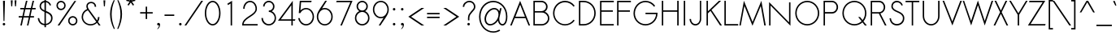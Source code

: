 SplineFontDB: 3.0
FontName: Sawasdee
FullName: Sawasdee
FamilyName: Sawasdee
Weight: Regular
Copyright: Copyright (c) 2007 Pol Udomwittayanukul. All rights reserved.
Version: 001.009: 2014-02-21
ItalicAngle: 0
UnderlinePosition: -153
UnderlineWidth: 102
Ascent: 1536
Descent: 512
LayerCount: 2
Layer: 0 0 "Back"  1
Layer: 1 0 "Fore"  0
XUID: [1021 180 1442959360 14105409]
UniqueID: 4256560
FSType: 8
OS2Version: 0
OS2_WeightWidthSlopeOnly: 0
OS2_UseTypoMetrics: 1
CreationTime: 1178430034
ModificationTime: 1392958676
PfmFamily: 17
TTFWeight: 400
TTFWidth: 5
LineGap: 184
VLineGap: 0
OS2TypoAscent: 0
OS2TypoAOffset: 1
OS2TypoDescent: 0
OS2TypoDOffset: 1
OS2TypoLinegap: 184
OS2WinAscent: 0
OS2WinAOffset: 1
OS2WinDescent: 0
OS2WinDOffset: 1
HheadAscent: 4
HheadAOffset: 1
HheadDescent: 82
HheadDOffset: 1
OS2Vendor: 'PfEd'
Lookup: 4 0 1 "'liga' Standard Ligatures in Latin lookup 0"  {"'liga' Standard Ligatures in Latin lookup 0"  } ['liga' ('latn' <'dflt' > ) ]
Lookup: 4 0 0 "'frac' Diagonal Fractions in Latin lookup 42"  {"'frac' Diagonal Fractions in Latin lookup 42"  } ['frac' ('latn' <'dflt' > ) ]
Lookup: 6 0 0 "'ccmp' Thai Conditional Descender Removal"  {"'ccmp' Thai Conditional Descender Removal"  } ['ccmp' ('DFLT' <'dflt' > 'thai' <'KUY ' 'THA ' 'dflt' > ) ]
Lookup: 1 0 0 "'ccmp' Pali-Sanskrit Descender Removal"  {"'ccmp' Pali-Sanskrit Descender Removal" ("descless" ) } ['ccmp' ('thai' <'PAL ' 'SAN ' > ) ]
Lookup: 6 0 0 "'ccmp' Thai General Composition"  {"'ccmp' Thai Below Vowel Tone Reordering"  "'ccmp' Thai General Composition"  } ['ccmp' ('DFLT' <'dflt' > 'thai' <'KUY ' 'PAL ' 'SAN ' 'THA ' 'dflt' > ) ]
Lookup: 1 0 0 "Thai Phinthu Nikhahit Reordering"  {"Thai Phinthu Nikhahit Reordering"  } []
Lookup: 1 0 0 "Thai Phinthu Thanthakhat Reordering"  {"Thai Phinthu Thanthakhat Reordering"  } []
Lookup: 1 0 0 "Thai Phinthu Mai Chattawa Reordering"  {"Thai Phinthu Mai Chattawa Reordering"  } []
Lookup: 1 0 0 "Thai Phinthu Mai Tri Reordering"  {"Thai Phinthu Mai Tri Reordering"  } []
Lookup: 1 0 0 "Thai Phinthu Mai Tho Reordering"  {"Thai Phinthu Mai Tho Reordering"  } []
Lookup: 1 0 0 "Thai Phinthu Mai Ek Reordering"  {"Thai Phinthu Mai Ek Reordering"  } []
Lookup: 1 0 0 "Thai Phinthu Maitaikhu Reordering"  {"Thai Phinthu Maitaikhu Reordering"  } []
Lookup: 1 0 0 "Thai Sara UU Nikhahit Reordering"  {"Thai Sara UU Nikhahit Reordering"  } []
Lookup: 1 0 0 "Thai Sara UU Thanthakhat Reordering"  {"Thai Sara UU Thanthakhat Reordering"  } []
Lookup: 1 0 0 "Thai Sara UU Mai Chattawa Reordering"  {"Thai Sara UU Mai Chattawa Reordering"  } []
Lookup: 1 0 0 "Thai Sara UU Mai Tri Reordering"  {"Thai Sara UU Mai Tri Reordering"  } []
Lookup: 1 0 0 "Thai Sara UU Mai Tho Reordering"  {"Thai Sara UU Mai Tho Reordering"  } []
Lookup: 1 0 0 "Thai Sara UU Mai Ek Reordering"  {"Thai Sara UU Mai Ek Reordering"  } []
Lookup: 1 0 0 "Thai Sara U Nikhahit Reordering"  {"Thai Sara U Nikhahit Reordering"  } []
Lookup: 1 0 0 "Thai Sara U Thanthakhat Reordering"  {"Thai Sara U Thanthakhat Reordering"  } []
Lookup: 1 0 0 "Thai Sara U Mai Chattawa Reordering"  {"Thai Sara U Mai Chattawa Reordering"  } []
Lookup: 1 0 0 "Thai Sara U Mai Tri Reordering"  {"Thai Sara U Mai Tri Reordering"  } []
Lookup: 1 0 0 "Thai Sara U Mai Tho Reordering"  {"Thai Sara U Mai Tho Reordering"  } []
Lookup: 1 0 0 "Thai Sara U Mai Ek Reordering"  {"Thai Sara U Mai Ek Reordering"  } []
Lookup: 1 0 0 "Thai Mark High Variant"  {"Thai Mark High Variant" ("high" ) } []
Lookup: 1 0 0 "Thai Tone Low Variant"  {"Thai Tone Low Variant" ("low" ) } []
Lookup: 1 0 0 "Thai Sara Am Lakkhang"  {"Thai Sara Am Lakkhang"  } []
Lookup: 2 0 0 "Thai Tone Nikhahit Attachment"  {"Thai Tone Nikhahit Attachment"  } []
Lookup: 2 0 0 "Thai Sara Am Decomposition"  {"Thai Sara Am Decomposition"  } []
Lookup: 1 0 0 "Thai Descender Removal Single Substitution"  {"Thai Descender Removal Single Substitution" ("descless" ) } []
Lookup: 260 0 0 "'mark' Thai Below Base"  {"'mark' Thai Below Base"  } ['mark' ('DFLT' <'dflt' > 'thai' <'KUY ' 'PAL ' 'SAN ' 'THA ' 'dflt' > ) ]
Lookup: 260 0 0 "'mark' Thai Above Base"  {"'mark' Thai Above Base"  } ['mark' ('DFLT' <'dflt' > 'thai' <'KUY ' 'PAL ' 'SAN ' 'THA ' 'dflt' > ) ]
Lookup: 262 0 0 "'mkmk' Thai Above Mark"  {"'mkmk' Thai Above Mark"  } ['mkmk' ('DFLT' <'dflt' > 'thai' <'KUY ' 'PAL ' 'SAN ' 'THA ' 'dflt' > ) ]
Lookup: 262 0 0 "'mkmk' Thai Mark Below"  {"'mkmk' Thai Mark Below"  } ['mkmk' ('DFLT' <'dflt' > 'latn' <'dflt' > 'thai' <'KUY ' 'PAL ' 'SAN ' 'THA ' 'dflt' > ) ]
Lookup: 258 0 0 "'kern' Horizontal Kerning in Latin lookup 0"  {"'kern' Horizontal Kerning in Latin lookup 0"  } ['kern' ('DFLT' <'dflt' > 'latn' <'dflt' > ) ]
Lookup: 258 0 0 "'kern' Horizontal Kerning lookup 1"  {"'kern' Horizontal Kerning lookup 1" [307,0,0] } ['kern' ('DFLT' <'dflt' > 'latn' <'dflt' > 'thai' <'KUY ' 'PAL ' 'SAN ' 'THA ' 'dflt' > ) ]
MarkAttachClasses: 5
"AboveBase" 107 uni0E31 uni0E34 uni0E35 uni0E36 uni0E37 uni0E4E uni0E48.low uni0E49.low uni0E4A.low uni0E4B.low uni0E4C.low
"AboveMark" 52 uni0E48 uni0E49 uni0E4A uni0E4B uni0E4C uni0E4D.high
"BelowBase" 23 uni0E38 uni0E39 uni0E3A
"Intermediate" 15 uni0E47 uni0E4D
DEI: 91125
KernClass2: 1+ 4 "'kern' Horizontal Kerning lookup 1" 
 415 uni0E01 uni0E02 uni0E03 uni0E04 uni0E05 uni0E06 uni0E07 uni0E08 uni0E09 uni0E0A uni0E0B uni0E0C uni0E0D uni0E0E uni0E0F uni0E10 uni0E11 uni0E12 uni0E13 uni0E14 uni0E15 uni0E16 uni0E17 uni0E18 uni0E19 uni0E1A uni0E1B uni0E1C uni0E1D uni0E1E uni0E1F uni0E20 uni0E21 uni0E22 uni0E23 uni0E24 uni0E25 uni0E26 uni0E27 uni0E28 uni0E29 uni0E2A uni0E2B uni0E2C uni0E2D uni0E2E uni0E2F uni0E32 uni0E33 uni0E45 uni0E46 uni0E5A
 7 uni0E42
 7 uni0E43
 7 uni0E44
 0 {} -69 {} -119 {} -83 {}
ChainSub2: coverage "'ccmp' Thai Conditional Descender Removal"  0 0 0 1
 1 0 1
  Coverage: 15 uni0E0D uni0E10
  FCoverage: 23 uni0E38 uni0E39 uni0E3A
 1
  SeqLookup: 0 "Thai Descender Removal Single Substitution" 
EndFPST
ChainSub2: class "'ccmp' Thai General Composition"  7 7 1 7
  Class: 414 uni0E01 uni0E02 uni0E03 uni0E04 uni0E05 uni0E06 uni0E07 uni0E08 uni0E09 uni0E0A uni0E0B uni0E0C uni0E0D uni0E0E uni0E0F uni0E10 uni0E11 uni0E12 uni0E13 uni0E14 uni0E15 uni0E16 uni0E17 uni0E18 uni0E19 uni0E1A uni0E1B uni0E1C uni0E1D uni0E1E uni0E1F uni0E20 uni0E21 uni0E22 uni0E23 uni0E24 uni0E25 uni0E26 uni0E27 uni0E28 uni0E29 uni0E2A uni0E2B uni0E2C uni0E2D uni0E2E uni0E10.descless uni0E0D.descless dottedcircle
  Class: 7 uni0E33
  Class: 39 uni0E48 uni0E49 uni0E4A uni0E4B uni0E4C
  Class: 39 uni0E31 uni0E34 uni0E35 uni0E36 uni0E37
  Class: 23 uni0E47 uni0E4D uni0E4E
  Class: 98 uni0E48.low uni0E49.low uni0E4A.low uni0E4B.low uni0E4C.low uni0E4D.high uni0E47.high uni0E4E.high
  BClass: 414 uni0E01 uni0E02 uni0E03 uni0E04 uni0E05 uni0E06 uni0E07 uni0E08 uni0E09 uni0E0A uni0E0B uni0E0C uni0E0D uni0E0E uni0E0F uni0E10 uni0E11 uni0E12 uni0E13 uni0E14 uni0E15 uni0E16 uni0E17 uni0E18 uni0E19 uni0E1A uni0E1B uni0E1C uni0E1D uni0E1E uni0E1F uni0E20 uni0E21 uni0E22 uni0E23 uni0E24 uni0E25 uni0E26 uni0E27 uni0E28 uni0E29 uni0E2A uni0E2B uni0E2C uni0E2D uni0E2E uni0E10.descless uni0E0D.descless dottedcircle
  BClass: 7 uni0E33
  BClass: 39 uni0E48 uni0E49 uni0E4A uni0E4B uni0E4C
  BClass: 39 uni0E31 uni0E34 uni0E35 uni0E36 uni0E37
  BClass: 23 uni0E47 uni0E4D uni0E4E
  BClass: 98 uni0E48.low uni0E49.low uni0E4A.low uni0E4B.low uni0E4C.low uni0E4D.high uni0E47.high uni0E4E.high
 1 1 0
  ClsList: 2
  BClsList: 1
  FClsList:
 1
  SeqLookup: 0 "Thai Sara Am Decomposition" 
 2 1 0
  ClsList: 3 2
  BClsList: 1
  FClsList:
 2
  SeqLookup: 0 "Thai Tone Nikhahit Attachment" 
  SeqLookup: 1 "Thai Sara Am Lakkhang" 
 1 1 0
  ClsList: 3
  BClsList: 1
  FClsList:
 1
  SeqLookup: 0 "Thai Tone Low Variant" 
 1 1 0
  ClsList: 5
  BClsList: 4
  FClsList:
 1
  SeqLookup: 0 "Thai Mark High Variant" 
 1 1 0
  ClsList: 5
  BClsList: 3
  FClsList:
 1
  SeqLookup: 0 "Thai Mark High Variant" 
 1 1 0
  ClsList: 5
  BClsList: 5
  FClsList:
 1
  SeqLookup: 0 "Thai Mark High Variant" 
 1 1 0
  ClsList: 5
  BClsList: 6
  FClsList:
 1
  SeqLookup: 0 "Thai Mark High Variant" 
  ClassNames: "All_Others"  "1"  "2"  "3"  "4"  "5"  "6"  
  BClassNames: "All_Others"  "1"  "2"  "3"  "4"  "5"  "6"  
  FClassNames: "All_Others"  
EndFPST
ChainSub2: glyph "'ccmp' Thai Below Vowel Tone Reordering"  0 0 0 19
 String: 15 uni0E38 uni0E48
 BString: 0 
 FString: 0 
 2
  SeqLookup: 0 "Thai Sara U Mai Ek Reordering" 
  SeqLookup: 1 "Thai Sara U Mai Ek Reordering" 
 String: 15 uni0E38 uni0E49
 BString: 0 
 FString: 0 
 2
  SeqLookup: 0 "Thai Sara U Mai Tho Reordering" 
  SeqLookup: 1 "Thai Sara U Mai Tho Reordering" 
 String: 15 uni0E38 uni0E4A
 BString: 0 
 FString: 0 
 2
  SeqLookup: 0 "Thai Sara U Mai Tri Reordering" 
  SeqLookup: 1 "Thai Sara U Mai Tri Reordering" 
 String: 15 uni0E38 uni0E4B
 BString: 0 
 FString: 0 
 2
  SeqLookup: 0 "Thai Sara U Mai Chattawa Reordering" 
  SeqLookup: 1 "Thai Sara U Mai Chattawa Reordering" 
 String: 15 uni0E38 uni0E4C
 BString: 0 
 FString: 0 
 2
  SeqLookup: 0 "Thai Sara U Thanthakhat Reordering" 
  SeqLookup: 1 "Thai Sara U Thanthakhat Reordering" 
 String: 15 uni0E38 uni0E4D
 BString: 0 
 FString: 0 
 2
  SeqLookup: 0 "Thai Sara U Nikhahit Reordering" 
  SeqLookup: 1 "Thai Sara U Nikhahit Reordering" 
 String: 15 uni0E39 uni0E48
 BString: 0 
 FString: 0 
 2
  SeqLookup: 0 "Thai Sara UU Mai Ek Reordering" 
  SeqLookup: 1 "Thai Sara UU Mai Ek Reordering" 
 String: 15 uni0E39 uni0E49
 BString: 0 
 FString: 0 
 2
  SeqLookup: 0 "Thai Sara UU Mai Tho Reordering" 
  SeqLookup: 1 "Thai Sara UU Mai Tho Reordering" 
 String: 15 uni0E39 uni0E4A
 BString: 0 
 FString: 0 
 2
  SeqLookup: 0 "Thai Sara UU Mai Tri Reordering" 
  SeqLookup: 1 "Thai Sara UU Mai Tri Reordering" 
 String: 15 uni0E39 uni0E4B
 BString: 0 
 FString: 0 
 2
  SeqLookup: 0 "Thai Sara UU Mai Chattawa Reordering" 
  SeqLookup: 1 "Thai Sara UU Mai Chattawa Reordering" 
 String: 15 uni0E39 uni0E4C
 BString: 0 
 FString: 0 
 2
  SeqLookup: 0 "Thai Sara UU Thanthakhat Reordering" 
  SeqLookup: 1 "Thai Sara UU Thanthakhat Reordering" 
 String: 15 uni0E39 uni0E4D
 BString: 0 
 FString: 0 
 2
  SeqLookup: 0 "Thai Sara UU Nikhahit Reordering" 
  SeqLookup: 1 "Thai Sara UU Nikhahit Reordering" 
 String: 15 uni0E3A uni0E47
 BString: 0 
 FString: 0 
 2
  SeqLookup: 0 "Thai Phinthu Maitaikhu Reordering" 
  SeqLookup: 1 "Thai Phinthu Maitaikhu Reordering" 
 String: 15 uni0E3A uni0E48
 BString: 0 
 FString: 0 
 2
  SeqLookup: 0 "Thai Phinthu Mai Ek Reordering" 
  SeqLookup: 1 "Thai Phinthu Mai Ek Reordering" 
 String: 15 uni0E3A uni0E49
 BString: 0 
 FString: 0 
 2
  SeqLookup: 0 "Thai Phinthu Mai Tho Reordering" 
  SeqLookup: 1 "Thai Phinthu Mai Tho Reordering" 
 String: 15 uni0E3A uni0E4A
 BString: 0 
 FString: 0 
 2
  SeqLookup: 0 "Thai Phinthu Mai Tri Reordering" 
  SeqLookup: 1 "Thai Phinthu Mai Tri Reordering" 
 String: 15 uni0E3A uni0E4B
 BString: 0 
 FString: 0 
 2
  SeqLookup: 0 "Thai Phinthu Mai Chattawa Reordering" 
  SeqLookup: 1 "Thai Phinthu Mai Chattawa Reordering" 
 String: 15 uni0E3A uni0E4C
 BString: 0 
 FString: 0 
 2
  SeqLookup: 0 "Thai Phinthu Thanthakhat Reordering" 
  SeqLookup: 1 "Thai Phinthu Thanthakhat Reordering" 
 String: 15 uni0E3A uni0E4D
 BString: 0 
 FString: 0 
 2
  SeqLookup: 0 "Thai Phinthu Nikhahit Reordering" 
  SeqLookup: 1 "Thai Phinthu Nikhahit Reordering" 
EndFPST
LangName: 1033 "" "" "" "" "" "" "" "" "" "Pol Udomwittayanukul" "" "" "pol.udomwittayanukul@gmail.com" "This font is free software; you can redistribute it and/or modify it under the terms of the GNU General Public License as published by the Free Software Foundation; either version 2 of the License, or (at your option) any later version.+AAoACgAA-This font is distributed in the hope that it will be useful, but WITHOUT ANY WARRANTY; without even the implied warranty of MERCHANTABILITY or FITNESS FOR A PARTICULAR PURPOSE.  See the GNU General Public License for more details.+AAoACgAA-You should have received a copy of the GNU General Public License along with this font; if not, write to the Free Software Foundation, Inc., 51 Franklin St, Fifth Floor, Boston, MA  02110-1301  USA+AAoACgAA-As a special exception, if you create a document which uses this font, and embed this font or unaltered portions of this font into the document, this font does not by itself cause the resulting document to be covered by the GNU General Public License. This exception does not however invalidate any other reasons why the document might be covered by the GNU General Public License. If you modify this font, you may extend this exception to your version of the font, but you are not obligated to do so. If you do not wish to do so, delete this exception statement from your version." "http://www.gnu.org/licenses/gpl.html" 
Encoding: UnicodeBmp
Compacted: 1
UnicodeInterp: none
NameList: Adobe Glyph List
DisplaySize: -24
AntiAlias: 1
FitToEm: 1
WinInfo: 224 16 7
BeginPrivate: 6
BlueValues 37 [-17 0 1014 1032 1194 1209 1493 1511]
OtherBlues 11 [-521 -448]
StdHW 4 [90]
StdVW 4 [90]
StemSnapH 4 [90]
StemSnapV 4 [90]
EndPrivate
Grid
-52.5 844.5 m 25
 -52.5 43.5 l 25
-94.5 844.5 m 25
 -94.5 43.5 l 25
EndSplineSet
TeXData: 1 0 0 252706 126353 84235 356096 1048576 84235 783286 444596 497025 792723 393216 433062 380633 303038 157286 324010 404750 52429 2506097 1059062 262144
AnchorClass2: "BelowMark"  "'mkmk' Thai Mark Below" "AboveMark"  "'mkmk' Thai Above Mark" "BelowBase"  "'mark' Thai Below Base" "AboveBase"  "'mark' Thai Above Base" 
BeginChars: 65536 362

StartChar: space
Encoding: 32 32 0
Width: 731
VWidth: 2982
Flags: W
LayerCount: 2
EndChar

StartChar: exclam
Encoding: 33 33 1
Width: 498
VWidth: 2982
Flags: W
HStem: -15 167<177.955 322.813> 1473 20G<190 312>
VStem: 168 165<-4.37988 141.813> 190 122<944.648 1493> 222 58<269 817.352>
LayerCount: 2
Fore
SplineSet
280 269 m 1xc8
 222 269 l 1xc8
 190 1493 l 1
 312 1493 l 1xd0
 280 269 l 1xc8
168 69 m 0xe0
 168 114 205 152 250 152 c 0
 295 152 333 114 333 69 c 0
 333 25 295 -15 250 -15 c 0
 205 -15 168 25 168 69 c 0xe0
EndSplineSet
EndChar

StartChar: quotedbl
Encoding: 34 34 2
Width: 690
VWidth: 2982
Flags: W
HStem: 1164 387<197 258 436 495>
VStem: 197 61<1164 1355.31> 436 59<1164 1342.97>
LayerCount: 2
Fore
SplineSet
258 1164 m 1
 197 1164 l 1
 168 1551 l 1
 286 1551 l 1
 258 1164 l 1
495 1164 m 1
 436 1164 l 1
 406 1551 l 1
 526 1551 l 1
 495 1164 l 1
EndSplineSet
EndChar

StartChar: numbersign
Encoding: 35 35 3
Width: 1066
VWidth: 2982
Flags: W
HStem: 0 21G<105 201.752 521 615.881> 463 90<0 215 325 634 743 965> 940 90<101 329 440 743 859 1068> 1473 20G<454.248 553 873.205 969>
DStem2: 105 0 197 0 0.231943 0.972729<21.3388 475.887 588.947 966.321 1079.61 1534.39> 521 0 611 0 0.233176 0.972435<20.9858 476.586 589.521 965.854 1080.42 1535.09>
LayerCount: 2
Fore
SplineSet
611 0 m 1
 521 0 l 1
 634 463 l 1
 307 463 l 1
 197 0 l 1
 105 0 l 1
 215 463 l 1
 0 463 l 1
 0 553 l 1
 235 553 l 1
 329 940 l 1
 101 940 l 1
 101 1030 l 1
 349 1030 l 1
 459 1493 l 1
 553 1493 l 1
 440 1030 l 1
 767 1030 l 1
 878 1493 l 1
 969 1493 l 1
 859 1030 l 1
 1068 1030 l 1
 1068 940 l 1
 835 940 l 1
 743 553 l 1
 965 553 l 1
 965 463 l 1
 724 463 l 1
 611 0 l 1
325 553 m 1
 651 553 l 1
 743 940 l 1
 419 940 l 1
 325 553 l 1
EndSplineSet
EndChar

StartChar: dollar
Encoding: 36 36 4
Width: 1179
VWidth: 2982
Flags: W
HStem: -27 91<407.302 549 643 770.086> 1198 21G<861.5 943.286> 1403 99<435.686 549 643 764.821>
VStem: 124 89<278.73 416.094> 239 90<1022.24 1295.89> 549 89<-150 -22.5747 64 763 902 1403 1496.39 1636> 967 92<255.972 571.096>
LayerCount: 2
Fore
SplineSet
643 -150 m 1
 549 -150 l 1
 549 -27 l 1
 352 -11 161 126 124 414 c 1
 213 427 l 1
 244 188 391 81 549 64 c 1
 549 806 l 1
 387 878 239 961 239 1155 c 0
 239 1332 361 1484 549 1502 c 1
 549 1636 l 1
 638 1636 l 1
 638 1502 l 1
 777 1484 912 1390 967 1226 c 1
 884 1198 l 1
 839 1325 743 1395 643 1412 c 1
 643 869 l 1
 839 786 1059 696 1059 427 c 0
 1059 179 867 9 643 -15 c 1
 643 -150 l 1
638 763 m 1
 638 64 l 1
 812 90 967 222 967 421 c 0
 967 615 808 692 638 763 c 1
549 902 m 1
 549 1403 l 1
 414 1386 329 1278 329 1149 c 0
 329 1023 427 959 549 902 c 1
EndSplineSet
EndChar

StartChar: percent
Encoding: 37 37 5
Width: 1568
VWidth: 2982
Flags: W
HStem: -17 91<1028.31 1281.59> 0 21G<199 326.173> 474 92<1028.31 1281.59> 920 92<288.479 540.591> 1412 92<288.479 540.591>
VStem: 124 89<1089.82 1336.59> 618 89<1089.82 1333.37> 861 90<152.928 396.39> 1359 89<152.928 396.39>
DStem2: 199 0 312 0 0.579274 0.815133<65.458 1831.6>
LayerCount: 2
Fore
SplineSet
1155 566 m 0xbf80
 1316 566 1448 436 1448 275 c 0
 1448 114 1316 -17 1155 -17 c 0
 994 -17 861 114 861 275 c 0
 861 436 994 566 1155 566 c 0xbf80
951 275 m 0
 951 164 1041 74 1155 74 c 0
 1269 74 1359 164 1359 275 c 0
 1359 385 1269 474 1155 474 c 0
 1041 474 951 385 951 275 c 0
414 1504 m 0
 575 1504 707 1372 707 1211 c 0
 707 1050 575 920 414 920 c 0
 252 920 124 1050 124 1211 c 0
 124 1372 252 1504 414 1504 c 0
213 1211 m 0
 213 1102 302 1012 414 1012 c 0
 528 1012 618 1102 618 1211 c 0
 618 1323 528 1412 414 1412 c 0
 302 1412 213 1323 213 1211 c 0
1260 1493 m 1
 1370 1493 l 1
 312 0 l 1
 199 0 l 1x7f80
 1260 1493 l 1
EndSplineSet
EndChar

StartChar: ampersand
Encoding: 38 38 6
Width: 1354
VWidth: 2982
Flags: W
HStem: -15 87<492.188 887.427> 0 21G<1194.44 1318> 1424 89<585.066 863.992>
VStem: 124 89<346.196 728.333> 421 89<1076.88 1352.22> 949 89<1191 1339.43> 1155 96<329.833 534>
DStem2: 575 1041 517 967 0.580942 -0.813945<16.6939 902.43 1020.22 1215.63>
LayerCount: 2
Fore
SplineSet
1155 534 m 1xbe
 1251 534 l 1
 1251 421 1215 316 1155 231 c 1
 1318 0 l 1
 1209 0 l 1x7e
 1094 158 l 1
 994 51 848 -15 687 -15 c 0
 376 -15 124 233 124 538 c 0
 124 767 267 965 468 1047 c 1
 436 1110 421 1173 421 1229 c 0
 421 1399 553 1513 726 1513 c 0
 886 1513 1038 1408 1038 1191 c 1
 949 1191 l 1
 949 1361 833 1424 726 1424 c 0
 598 1424 510 1345 510 1229 c 0
 510 1175 528 1113 575 1041 c 1
 1100 307 l 1
 1137 376 1155 450 1155 534 c 1xbe
1045 231 m 1
 517 967 l 1
 338 902 213 732 213 534 c 0
 213 280 423 72 687 72 c 0xbe
 831 72 959 134 1045 231 c 1
EndSplineSet
EndChar

StartChar: quoteright
Encoding: 8217 8217 7
Width: 523
VWidth: 2982
Flags: W
HStem: 1305 201<145.824 249.474>
VStem: 252 104<1207.45 1307>
LayerCount: 2
Fore
SplineSet
231 1506 m 0
 286 1506 356 1464 356 1367 c 0
 356 1254 289 1147 201 1077 c 1
 126 1077 l 1
 197 1135 252 1238 252 1307 c 1
 246 1305 237 1305 231 1305 c 0
 175 1305 128 1350 128 1406 c 0
 128 1461 175 1506 231 1506 c 0
EndSplineSet
EndChar

StartChar: parenleft
Encoding: 40 40 8
Width: 487
VWidth: 2982
Flags: W
VStem: 124 100<273.247 1079.99>
LayerCount: 2
Fore
SplineSet
352 1574 m 1
 421 1574 l 1
 289 1278 224 976 224 669 c 0
 224 363 291 49 427 -269 c 1
 359 -269 l 1
 201 51 124 369 124 683 c 0
 124 985 197 1283 352 1574 c 1
EndSplineSet
EndChar

StartChar: parenright
Encoding: 41 41 9
Width: 457
VWidth: 2982
Flags: W
VStem: 267 100<280.678 1072.9>
LayerCount: 2
Fore
SplineSet
69 1574 m 1
 137 1574 l 1
 291 1283 367 985 367 683 c 0
 367 369 286 51 132 -269 c 1
 62 -269 l 1
 199 49 267 363 267 669 c 0
 267 976 199 1278 69 1574 c 1
EndSplineSet
EndChar

StartChar: asterisk
Encoding: 42 42 10
Width: 910
VWidth: 2982
Flags: W
HStem: 1224 542
VStem: 410 94<1558 1766>
DStem2: 188 1612 168 1525 0.971668 -0.236352<1.12924 221.619> 248 1273 322 1224 0.553753 0.832681<0.17638 241.469> 530 1476 457 1424 0.553753 -0.832681<2.87542 243.615> 504 1558 530 1476 0.971668 0.236352<5.88253 226.372>
LayerCount: 2
Fore
SplineSet
410 1766 m 1
 504 1766 l 1
 504 1558 l 1
 726 1612 l 1
 745 1525 l 1
 530 1476 l 1
 665 1273 l 1
 591 1224 l 1
 457 1424 l 1
 322 1224 l 1
 248 1273 l 1
 383 1476 l 1
 168 1525 l 1
 188 1612 l 1
 410 1558 l 1
 410 1766 l 1
EndSplineSet
EndChar

StartChar: plus
Encoding: 43 43 11
Width: 1036
VWidth: 2982
Flags: W
HStem: 701 89<124 474 564 916>
VStem: 474 90<349 701 790 1144>
LayerCount: 2
Fore
SplineSet
564 349 m 1
 474 349 l 1
 474 701 l 1
 124 701 l 1
 124 790 l 1
 474 790 l 1
 474 1144 l 1
 564 1144 l 1
 564 790 l 1
 916 790 l 1
 916 701 l 1
 564 701 l 1
 564 349 l 1
EndSplineSet
EndChar

StartChar: comma
Encoding: 44 44 12
Width: 523
VWidth: 2982
Flags: W
HStem: -15 167<177.955 293.811>
VStem: 295 64<-101.021 0>
LayerCount: 2
Fore
SplineSet
168 69 m 4
 168 114 205 152 250 152 c 4
 297 152 359 116 359 30 c 4
 359 -137 213 -242 213 -242 c 5
 168 -242 l 5
 226 -195 295 -74 295 0 c 5
 280 -11 269 -15 250 -15 c 4
 205 -15 168 25 168 69 c 4
EndSplineSet
EndChar

StartChar: hyphen
Encoding: 45 45 13
Width: 856
VWidth: 2982
Flags: W
HStem: 553 90<124 737>
VStem: 124 613<553 643>
LayerCount: 2
Fore
SplineSet
737 643 m 5
 737 553 l 5
 124 553 l 5
 124 643 l 5
 737 643 l 5
EndSplineSet
EndChar

StartChar: period
Encoding: 46 46 14
Width: 498
VWidth: 2982
Flags: W
HStem: -15 167<177.955 322.813>
VStem: 168 165<-4.37988 141.813>
LayerCount: 2
Fore
SplineSet
168 69 m 4
 168 114 205 152 250 152 c 4
 295 152 333 114 333 69 c 4
 333 25 295 -15 250 -15 c 4
 205 -15 168 25 168 69 c 4
EndSplineSet
EndChar

StartChar: slash
Encoding: 47 47 15
Width: 1168
VWidth: 2982
Flags: W
HStem: 0 21G<0 123.226> 1473 20G<1044.81 1171>
DStem2: 0 0 109 0 0.579637 0.814875<63.1804 1830.44>
LayerCount: 2
Fore
SplineSet
1059 1493 m 1
 1171 1493 l 1
 109 0 l 1
 0 0 l 1
 1059 1493 l 1
EndSplineSet
EndChar

StartChar: zero
Encoding: 48 48 16
Width: 1192
VWidth: 2982
Flags: W
HStem: -15 89<461.783 733.164> 1417 89<455.673 733.164>
VStem: 101 89<451.994 1039.47> 1003 89<451.994 1039.47>
LayerCount: 2
Fore
SplineSet
1092 745 m 0
 1092 346 889 -15 598 -15 c 0
 305 -15 101 346 101 745 c 0
 101 1147 305 1506 598 1506 c 0
 889 1506 1092 1147 1092 745 c 0
190 745 m 0
 190 356 391 74 598 74 c 0
 803 74 1003 356 1003 745 c 0
 1003 1137 803 1417 598 1417 c 0
 391 1417 190 1137 190 745 c 0
EndSplineSet
EndChar

StartChar: one
Encoding: 49 49 17
Width: 1192
VWidth: 2982
Flags: W
HStem: 0 21G<552.94 643> 1473 20G<609.369 643>
VStem: 553 90<0 1332>
DStem2: 342 1314 387 1235 0.859502 0.511132<0 187.117>
LayerCount: 2
Fore
SplineSet
553 0 m 1
 549 1332 l 1
 387 1235 l 1
 342 1314 l 1
 643 1493 l 1
 643 0 l 1
 553 0 l 1
EndSplineSet
EndChar

StartChar: two
Encoding: 50 50 18
Width: 1192
VWidth: 2982
Flags: W
HStem: 0 90<190 1074> 1032 21G<164 252> 1417 89<440.666 755.913>
VStem: 164 88<1032 1215.75> 942 88<895.065 1217.04>
LayerCount: 2
Fore
SplineSet
1074 0 m 1
 101 0 l 1
 101 43 l 2
 101 553 942 628 942 1032 c 0
 942 1251 786 1417 600 1417 c 0
 412 1417 252 1251 252 1032 c 1
 164 1032 l 1
 164 1292 356 1506 598 1506 c 0
 839 1506 1030 1292 1030 1032 c 0
 1030 579 244 495 190 90 c 1
 1074 90 l 1
 1074 0 l 1
EndSplineSet
EndChar

StartChar: three
Encoding: 51 51 19
Width: 1192
VWidth: 2982
Flags: W
HStem: -15 89<430.154 766.662> 814 90<600 751.516> 1417 89<453.678 746.41>
VStem: 137 94<276.387 446> 242 89<1153 1291.27> 869 90<1013.65 1297.04> 969 88<276.836 614.367>
LayerCount: 2
Fore
SplineSet
137 446 m 1
 231 446 l 1
 231 242 396 74 600 74 c 0
 803 74 969 242 969 446 c 0
 969 647 803 814 600 814 c 1
 600 904 l 1
 745 904 869 1003 869 1153 c 0
 869 1298 750 1417 600 1417 c 0
 450 1417 331 1298 331 1153 c 1
 242 1153 l 1
 242 1350 403 1506 600 1506 c 0
 797 1506 959 1350 959 1153 c 0
 959 1023 889 920 788 861 c 1
 947 790 1057 628 1057 446 c 0
 1057 190 850 -15 598 -15 c 0
 342 -15 137 190 137 446 c 1
EndSplineSet
EndChar

StartChar: four
Encoding: 52 52 20
Width: 1192
VWidth: 2982
Flags: W
HStem: 0 21G<844 933> 278 89<179 844 933 1068> 1491 20G<917.866 933>
VStem: 844 89<0 278 367 1243>
DStem2: 0 278 179 367 0.603409 0.797432<178.982 1278.8>
LayerCount: 2
Fore
SplineSet
844 367 m 1
 844 1243 l 1
 179 367 l 1
 844 367 l 1
933 0 m 1
 844 0 l 1
 844 278 l 1
 0 278 l 1
 933 1511 l 1
 933 367 l 1
 1100 367 l 1
 1068 278 l 1
 933 278 l 1
 933 0 l 1
EndSplineSet
EndChar

StartChar: five
Encoding: 53 53 21
Width: 1192
VWidth: 2982
Flags: W
HStem: -17 89<421.067 769.045> 978 85<423.439 764.51> 1403 90<280 916>
VStem: 98 90<314.323 440> 1006 88<325.96 721.101>
DStem2: 134 745 239 904 0.0839274 0.996472<167.251 667.932>
LayerCount: 2
Fore
SplineSet
916 1403 m 1
 280 1403 l 1
 239 904 l 1
 331 1003 457 1063 593 1063 c 0
 875 1063 1094 818 1094 521 c 0
 1094 226 875 -17 593 -17 c 0
 340 -17 134 186 98 440 c 1
 188 440 l 1
 224 231 393 72 593 72 c 0
 818 72 1006 271 1006 526 c 0
 1006 779 818 978 593 978 c 0
 440 978 305 884 233 745 c 1
 134 745 l 1
 197 1493 l 1
 947 1493 l 1
 916 1403 l 1
EndSplineSet
EndChar

StartChar: six
Encoding: 54 54 22
Width: 1192
VWidth: 2982
Flags: W
HStem: 0 87<422.392 764.51> 994 87<424.229 764.51> 1484 20G<456.5 728>
VStem: 92 89<342.43 736.244> 1006 88<342.43 737.748>
LayerCount: 2
Fore
SplineSet
1006 540 m 0
 1006 795 818 994 593 994 c 0
 369 994 181 795 181 540 c 0
 181 286 369 87 593 87 c 0
 818 87 1006 286 1006 540 c 0
620 1504 m 1
 728 1504 l 1
 421 1047 l 1
 474 1068 534 1081 593 1081 c 0
 875 1081 1094 835 1094 540 c 0
 1094 244 875 0 593 0 c 0
 314 0 92 244 92 540 c 0
 92 835 293 1014 620 1504 c 1
EndSplineSet
EndChar

StartChar: seven
Encoding: 55 55 23
Width: 1192
VWidth: 2982
Flags: W
HStem: 0 21G<396 503.962> 1403 90<164 1027>
DStem2: 396 0 495 0 0.408915 0.912572<40.4826 1538.36>
LayerCount: 2
Fore
SplineSet
164 1493 m 1
 1164 1493 l 1
 495 0 l 1
 396 0 l 1
 1027 1403 l 1
 134 1403 l 1
 164 1493 l 1
EndSplineSet
EndChar

StartChar: eight
Encoding: 56 56 24
Width: 1192
VWidth: 2982
Flags: W
HStem: -15 89<428.616 765.222> 814 90<453.391 740.453> 1417 89<450.333 743.469>
VStem: 137 89<276.836 612.497> 242 89<1023.54 1297.27> 861 90<1018.41 1303.67> 967 90<276.836 616.349>
LayerCount: 2
Fore
SplineSet
598 1506 m 0
 790 1506 951 1352 951 1162 c 0
 951 1036 884 925 781 867 c 1
 942 795 1057 634 1057 446 c 0
 1057 190 850 -15 598 -15 c 0
 342 -15 137 190 137 446 c 0
 137 634 250 795 412 867 c 1
 312 925 242 1036 242 1162 c 0
 242 1352 403 1506 598 1506 c 0
226 446 m 0
 226 242 393 74 598 74 c 0
 799 74 967 242 967 446 c 0
 967 647 799 814 598 814 c 0
 393 814 226 647 226 446 c 0
598 904 m 0
 743 904 861 1021 861 1162 c 0
 861 1301 743 1417 598 1417 c 0
 450 1417 331 1301 331 1162 c 0
 331 1021 450 904 598 904 c 0
EndSplineSet
EndChar

StartChar: nine
Encoding: 57 57 25
Width: 1192
VWidth: 2982
Flags: W
HStem: 0 21G<459 730.5> 423 87<422.392 763.073> 1417 87<422.392 764.51>
VStem: 92 89<766.662 1161.98> 1006 88<768.229 1161.98>
LayerCount: 2
Fore
SplineSet
181 965 m 0
 181 709 369 510 593 510 c 0
 818 510 1006 709 1006 965 c 0
 1006 1218 818 1417 593 1417 c 0
 369 1417 181 1218 181 965 c 0
566 0 m 1
 459 0 l 1
 767 457 l 1
 714 436 654 423 593 423 c 0
 314 423 92 669 92 965 c 0
 92 1260 314 1504 593 1504 c 0
 875 1504 1094 1260 1094 965 c 0
 1094 669 895 491 566 0 c 1
EndSplineSet
EndChar

StartChar: colon
Encoding: 58 58 26
Width: 498
VWidth: 2982
Flags: W
HStem: -15 167<177.955 322.813> 867 165<177.955 322.813>
VStem: 168 165<-4.37988 141.813 876.955 1021.81>
LayerCount: 2
Fore
SplineSet
168 69 m 0
 168 114 205 152 250 152 c 0
 295 152 333 114 333 69 c 0
 333 25 295 -15 250 -15 c 0
 205 -15 168 25 168 69 c 0
168 949 m 0
 168 994 205 1032 250 1032 c 0
 295 1032 333 994 333 949 c 0
 333 904 295 867 250 867 c 0
 205 867 168 904 168 949 c 0
EndSplineSet
EndChar

StartChar: semicolon
Encoding: 59 59 27
Width: 498
VWidth: 2982
Flags: W
HStem: -15 167<177.955 293.811> 867 165<177.955 322.813>
VStem: 168 165<876.955 1021.81> 295 64<-101.021 0>
LayerCount: 2
Fore
SplineSet
168 69 m 0xe0
 168 114 205 152 250 152 c 0
 297 152 359 116 359 30 c 0xd0
 359 -137 213 -242 213 -242 c 1
 168 -242 l 1xe0
 226 -195 295 -74 295 0 c 1xd0
 280 -11 269 -15 250 -15 c 0
 205 -15 168 25 168 69 c 0xe0
168 949 m 0xe0
 168 994 205 1032 250 1032 c 0
 295 1032 333 994 333 949 c 0
 333 904 295 867 250 867 c 0
 205 867 168 904 168 949 c 0xe0
EndSplineSet
EndChar

StartChar: less
Encoding: 60 60 28
Width: 1183
VWidth: 2982
Flags: W
HStem: 0 21G<918.441 1126> 994 20G<918.312 1126>
DStem2: 124 508 295 508 0.854119 0.520077<146.054 969.516> 295 508 124 508 0.853206 -0.521575<0 824.663>
LayerCount: 2
Fore
SplineSet
1126 0 m 1
 951 0 l 1
 124 508 l 1
 951 1014 l 1
 1126 1014 l 1
 295 508 l 1
 1126 0 l 1
EndSplineSet
EndChar

StartChar: equal
Encoding: 61 61 29
Width: 1036
VWidth: 2982
Flags: W
HStem: 432 89<124 916> 671 90<124 916>
LayerCount: 2
Fore
SplineSet
916 761 m 1
 916 671 l 1
 124 671 l 1
 124 761 l 1
 916 761 l 1
916 521 m 1
 916 432 l 1
 124 432 l 1
 124 521 l 1
 916 521 l 1
EndSplineSet
EndChar

StartChar: greater
Encoding: 62 62 30
Width: 1203
VWidth: 2982
Flags: W
HStem: 0 21G<124 327.717> 994 20G<124 327.846>
DStem2: 295 1014 124 1014 0.854119 -0.520077<0 823.461> 124 0 295 0 0.853206 0.521575<145.898 970.561>
LayerCount: 2
Fore
SplineSet
295 0 m 1
 124 0 l 1
 951 508 l 1
 124 1014 l 1
 295 1014 l 1
 1126 508 l 1
 295 0 l 1
EndSplineSet
EndChar

StartChar: question
Encoding: 63 63 31
Width: 1036
VWidth: 2982
Flags: W
HStem: -15 167<416.651 562.642> 1417 89<374.657 696.481>
VStem: 124 89<1130 1263.48> 406 167<-3.35188 140.821> 448 90<307 618.468> 826 90<1011.34 1290.13>
LayerCount: 2
Fore
SplineSet
406 69 m 0xf4
 406 114 446 152 491 152 c 0
 534 152 573 114 573 69 c 0
 573 25 534 -15 491 -15 c 0
 446 -15 406 25 406 69 c 0xf4
538 307 m 1xec
 448 307 l 1
 448 457 l 2
 448 806 826 929 826 1130 c 0
 826 1301 701 1417 540 1417 c 0
 349 1417 213 1269 213 1130 c 1
 124 1130 l 1
 124 1327 307 1506 540 1506 c 0
 754 1506 916 1350 916 1130 c 0
 916 871 538 763 538 457 c 2
 538 307 l 1xec
EndSplineSet
EndChar

StartChar: at
Encoding: 64 64 32
Width: 2029
VWidth: 2982
Flags: W
HStem: -495 85<787.418 1252.17> -17 91<676.507 998.92 1490.99 1698.24> 938 89<908.736 1232.83> 1412 92<776.69 1257.01>
VStem: 124 91<207.69 798.427> 466 96<194.203 564.656> 1350 47<352 430> 1820 89<238.398 814.013>
DStem2: 1399 822 1542 1014 0.231003 0.972953<0 198.126>
LayerCount: 2
Fore
SplineSet
1448 1014 m 1
 1542 1014 l 1
 1424 517 l 1
 1417 495 1397 430 1397 359 c 0
 1397 177 1506 72 1596 72 c 0
 1685 72 1820 179 1820 526 c 0
 1820 1021 1450 1412 1019 1412 c 0
 579 1412 215 1010 215 502 c 0
 215 -7 579 -410 1019 -410 c 0
 1157 -410 1290 -367 1406 -295 c 1
 1453 -369 l 1
 1325 -450 1175 -495 1019 -495 c 0
 519 -495 124 -45 124 504 c 0
 124 1055 519 1504 1019 1504 c 0
 1506 1504 1909 1063 1909 526 c 0
 1909 107 1726 -20 1596 -20 c 0
 1459 -20 1343 105 1314 275 c 1
 1198 105 1012 -17 824 -17 c 0
 609 -17 466 143 466 365 c 0
 466 701 779 1027 1077 1027 c 0
 1229 1027 1345 947 1399 822 c 1
 1448 1014 l 1
1083 938 m 0
 833 938 562 651 562 367 c 0
 562 197 662 74 826 74 c 0
 1072 74 1350 352 1350 645 c 0
 1350 814 1247 938 1083 938 c 0
EndSplineSet
EndChar

StartChar: A
Encoding: 65 65 33
Width: 1322
VWidth: 2982
Flags: W
HStem: 0 21G<36 140.207 1185.75 1290> 463 90<365 967> 1491 20G<653.714 670.312>
DStem2: 36 0 132 0 0.382748 0.923853<36.7438 537.21 636.815 1421.43> 662 1511 665 1278 0.383791 -0.92342<216.308 1001.69 1098.62 1599.46>
LayerCount: 2
Fore
SplineSet
365 553 m 1
 967 553 l 1
 665 1278 l 1
 365 553 l 1
1003 463 m 1
 322 463 l 1
 132 0 l 1
 36 0 l 1
 662 1511 l 1
 1290 0 l 1
 1194 0 l 1
 1003 463 l 1
EndSplineSet
Kerns2: 89 -119 "'kern' Horizontal Kerning in Latin lookup 0"  87 -119 "'kern' Horizontal Kerning in Latin lookup 0"  86 -119 "'kern' Horizontal Kerning in Latin lookup 0"  57 -280 "'kern' Horizontal Kerning in Latin lookup 0"  55 -222 "'kern' Horizontal Kerning in Latin lookup 0"  54 -222 "'kern' Horizontal Kerning in Latin lookup 0"  52 -60 "'kern' Horizontal Kerning in Latin lookup 0"  49 -17 "'kern' Horizontal Kerning in Latin lookup 0"  47 -17 "'kern' Horizontal Kerning in Latin lookup 0"  39 -17 "'kern' Horizontal Kerning in Latin lookup 0"  35 -17 "'kern' Horizontal Kerning in Latin lookup 0" 
EndChar

StartChar: B
Encoding: 66 66 34
Width: 1293
VWidth: 2982
Flags: W
HStem: 0 90<258 878.109> 786 89<258 835.427> 1403 90<258 834.985>
VStem: 168 90<90 786 875 1403> 969 94<997.251 1273.18> 1083 90<279.181 596.47>
LayerCount: 2
Fore
SplineSet
258 90 m 1
 692 90 l 2
 914 90 1083 250 1083 438 c 0
 1083 626 914 786 692 786 c 2
 258 786 l 1
 258 90 l 1
969 1137 m 0
 969 1278 842 1403 673 1403 c 2
 258 1403 l 1
 258 875 l 1
 673 875 l 2
 843 875 969 994 969 1137 c 0
168 1493 m 1
 681 1493 l 2
 889 1493 1063 1332 1063 1135 c 0
 1063 1010 991 902 884 839 c 1
 1055 773 1173 620 1173 438 c 0
 1173 195 955 0 692 0 c 2
 168 0 l 1
 168 1493 l 1
EndSplineSet
Kerns2: 89 -17 "'kern' Horizontal Kerning in Latin lookup 0"  86 -17 "'kern' Horizontal Kerning in Latin lookup 0"  58 -17 "'kern' Horizontal Kerning in Latin lookup 0"  57 -107 "'kern' Horizontal Kerning in Latin lookup 0"  55 -96 "'kern' Horizontal Kerning in Latin lookup 0"  54 -96 "'kern' Horizontal Kerning in Latin lookup 0"  52 -17 "'kern' Horizontal Kerning in Latin lookup 0"  33 -30 "'kern' Horizontal Kerning in Latin lookup 0" 
EndChar

StartChar: C
Encoding: 67 67 35
Width: 1608
VWidth: 2982
Flags: W
HStem: -11 85<652.698 1110.72> 1417 94<652.698 1115.3>
VStem: 124 89<510.286 976.482>
LayerCount: 2
Fore
SplineSet
1417 346 m 1
 1489 297 l 1
 1352 109 1130 -11 880 -11 c 0
 463 -11 124 329 124 750 c 0
 124 1171 463 1511 880 1511 c 0
 1130 1511 1352 1388 1489 1200 c 1
 1417 1147 l 1
 1296 1309 1102 1417 880 1417 c 0
 510 1417 213 1117 213 745 c 0
 213 376 510 74 880 74 c 0
 1102 74 1296 181 1417 346 c 1
EndSplineSet
Kerns2: 87 -17 "'kern' Horizontal Kerning in Latin lookup 0"  86 -17 "'kern' Horizontal Kerning in Latin lookup 0"  57 72 "'kern' Horizontal Kerning in Latin lookup 0"  55 72 "'kern' Horizontal Kerning in Latin lookup 0"  54 72 "'kern' Horizontal Kerning in Latin lookup 0"  52 72 "'kern' Horizontal Kerning in Latin lookup 0"  33 72 "'kern' Horizontal Kerning in Latin lookup 0" 
EndChar

StartChar: D
Encoding: 68 68 36
Width: 1346
VWidth: 2982
Flags: W
HStem: 0 90<258 710.868> 1403 90<258 710.868>
VStem: 168 90<90 1403> 1137 89<518.585 972.524>
LayerCount: 2
Fore
SplineSet
258 90 m 1
 468 90 l 2
 839 90 1137 376 1137 745 c 0
 1137 1117 839 1403 468 1403 c 2
 258 1403 l 1
 258 90 l 1
168 0 m 1
 168 1493 l 1
 468 1493 l 2
 886 1493 1226 1166 1226 745 c 0
 1226 325 886 0 468 0 c 2
 168 0 l 1
EndSplineSet
EndChar

StartChar: E
Encoding: 69 69 37
Width: 1094
VWidth: 2982
Flags: W
HStem: 0 90<258 1032> 822 90<258 974> 1403 90<258 1036>
VStem: 168 90<90 822 912 1403>
LayerCount: 2
Fore
SplineSet
974 912 m 1
 974 822 l 1
 258 822 l 1
 258 90 l 1
 1032 90 l 1
 1032 0 l 1
 168 0 l 1
 168 1493 l 1
 1036 1493 l 1
 1036 1403 l 1
 258 1403 l 1
 258 912 l 1
 974 912 l 1
EndSplineSet
EndChar

StartChar: F
Encoding: 70 70 38
Width: 1094
VWidth: 2982
Flags: W
HStem: 0 21G<168 258> 822 90<258 974> 1403 90<258 1036>
VStem: 168 90<0 822 912 1403>
LayerCount: 2
Fore
SplineSet
974 912 m 1
 974 822 l 1
 258 822 l 1
 258 0 l 1
 168 0 l 1
 168 1493 l 1
 1036 1493 l 1
 1036 1403 l 1
 258 1403 l 1
 258 912 l 1
 974 912 l 1
EndSplineSet
Kerns2: 90 -107 "'kern' Horizontal Kerning in Latin lookup 0"  88 -64 "'kern' Horizontal Kerning in Latin lookup 0"  87 -17 "'kern' Horizontal Kerning in Latin lookup 0"  86 -17 "'kern' Horizontal Kerning in Latin lookup 0"  85 -17 "'kern' Horizontal Kerning in Latin lookup 0"  83 -72 "'kern' Horizontal Kerning in Latin lookup 0"  81 -96 "'kern' Horizontal Kerning in Latin lookup 0"  79 -96 "'kern' Horizontal Kerning in Latin lookup 0"  71 -96 "'kern' Horizontal Kerning in Latin lookup 0"  69 -96 "'kern' Horizontal Kerning in Latin lookup 0"  68 -96 "'kern' Horizontal Kerning in Latin lookup 0"  65 -119 "'kern' Horizontal Kerning in Latin lookup 0"  58 -36 "'kern' Horizontal Kerning in Latin lookup 0"  42 -119 "'kern' Horizontal Kerning in Latin lookup 0"  33 -143 "'kern' Horizontal Kerning in Latin lookup 0"  14 -297 "'kern' Horizontal Kerning in Latin lookup 0"  12 -297 "'kern' Horizontal Kerning in Latin lookup 0" 
EndChar

StartChar: G
Encoding: 71 71 39
Width: 1758
VWidth: 2982
Flags: W
HStem: -15 89<652.698 1110.73> 701 89<880 1547> 1417 89<652.698 1114.86>
VStem: 124 89<516.912 973.982>
CounterMasks: 1 e0
LayerCount: 2
Fore
SplineSet
1489 1200 m 1
 1417 1147 l 1
 1296 1309 1102 1417 880 1417 c 0
 510 1417 213 1117 213 745 c 0
 213 376 510 74 880 74 c 0
 1235 74 1525 352 1547 701 c 1
 880 701 l 1
 880 790 l 1
 1638 790 l 1
 1638 745 l 2
 1638 325 1298 -15 880 -15 c 0
 463 -15 124 325 124 745 c 0
 124 1166 463 1506 880 1506 c 0
 1128 1506 1352 1386 1489 1200 c 1
EndSplineSet
Kerns2: 90 -36 "'kern' Horizontal Kerning in Latin lookup 0"  57 -132 "'kern' Horizontal Kerning in Latin lookup 0"  55 -54 "'kern' Horizontal Kerning in Latin lookup 0"  54 -79 "'kern' Horizontal Kerning in Latin lookup 0"  52 -64 "'kern' Horizontal Kerning in Latin lookup 0" 
EndChar

StartChar: H
Encoding: 72 72 40
Width: 1393
VWidth: 2982
Flags: W
HStem: 0 21G<168 258 1139 1229> 822 90<258 1139> 1473 20G<168 258 1139 1229>
VStem: 168 90<0 822 912 1493> 1139 90<0 822 912 1493>
LayerCount: 2
Fore
SplineSet
1139 1493 m 1
 1229 1493 l 1
 1229 0 l 1
 1139 0 l 1
 1139 822 l 1
 258 822 l 1
 258 0 l 1
 168 0 l 1
 168 1493 l 1
 258 1493 l 1
 258 912 l 1
 1139 912 l 1
 1139 1493 l 1
EndSplineSet
EndChar

StartChar: I
Encoding: 73 73 41
Width: 422
VWidth: 2982
Flags: W
HStem: 0 21G<168 258> 1473 20G<168 258>
VStem: 168 90<0 1493>
LayerCount: 2
Fore
SplineSet
258 0 m 1
 168 0 l 1
 168 1493 l 1
 258 1493 l 1
 258 0 l 1
EndSplineSet
EndChar

StartChar: J
Encoding: 74 74 42
Width: 1021
VWidth: 2982
Flags: W
HStem: -15 89<354.505 632.935> 1473 20G<773 857>
VStem: 124 89<224.194 387> 773 84<224.194 1493>
LayerCount: 2
Fore
SplineSet
773 1493 m 1
 857 1493 l 1
 857 387 l 2
 857 168 696 -15 491 -15 c 0
 284 -15 124 168 124 387 c 1
 213 387 l 1
 213 213 340 74 493 74 c 0
 645 74 773 213 773 387 c 2
 773 1493 l 1
EndSplineSet
EndChar

StartChar: K
Encoding: 75 75 43
Width: 1149
VWidth: 2982
Flags: W
HStem: 0 21G<168 258 1009.33 1139> 1473 20G<168 258 929.139 1085>
VStem: 168 90<0 737 859 1493>
DStem2: 258 859 258 737 0.73808 0.674714<0 135.699 220.593 939.258> 481 942 419 884 0.572644 -0.819804<12.0447 1082.63>
LayerCount: 2
Fore
SplineSet
168 1493 m 1
 258 1493 l 1
 258 859 l 1
 951 1493 l 1
 1085 1493 l 1
 481 942 l 1
 1139 0 l 1
 1023 0 l 1
 419 884 l 1
 258 737 l 1
 258 0 l 1
 168 0 l 1
 168 1493 l 1
EndSplineSet
Kerns2: 89 -222 "'kern' Horizontal Kerning in Latin lookup 0"  87 -222 "'kern' Horizontal Kerning in Latin lookup 0"  86 -222 "'kern' Horizontal Kerning in Latin lookup 0"  79 -72 "'kern' Horizontal Kerning in Latin lookup 0"  71 -69 "'kern' Horizontal Kerning in Latin lookup 0"  69 -72 "'kern' Horizontal Kerning in Latin lookup 0"  68 -72 "'kern' Horizontal Kerning in Latin lookup 0"  67 -72 "'kern' Horizontal Kerning in Latin lookup 0"  49 -107 "'kern' Horizontal Kerning in Latin lookup 0"  47 -107 "'kern' Horizontal Kerning in Latin lookup 0"  35 -107 "'kern' Horizontal Kerning in Latin lookup 0" 
EndChar

StartChar: L
Encoding: 76 76 44
Width: 1094
VWidth: 2982
Flags: W
HStem: 0 90<258 1036> 1473 20G<168 258>
VStem: 168 90<90 1493>
LayerCount: 2
Fore
SplineSet
1036 0 m 1
 168 0 l 1
 168 1493 l 1
 258 1493 l 1
 258 90 l 1
 1036 90 l 1
 1036 0 l 1
EndSplineSet
Kerns2: 89 -132 "'kern' Horizontal Kerning in Latin lookup 0"  87 -132 "'kern' Horizontal Kerning in Latin lookup 0"  86 -132 "'kern' Horizontal Kerning in Latin lookup 0"  57 -280 "'kern' Horizontal Kerning in Latin lookup 0"  55 -222 "'kern' Horizontal Kerning in Latin lookup 0"  54 -222 "'kern' Horizontal Kerning in Latin lookup 0"  52 -132 "'kern' Horizontal Kerning in Latin lookup 0"  49 -72 "'kern' Horizontal Kerning in Latin lookup 0"  47 -72 "'kern' Horizontal Kerning in Latin lookup 0"  39 -72 "'kern' Horizontal Kerning in Latin lookup 0" 
EndChar

StartChar: M
Encoding: 77 77 45
Width: 1732
VWidth: 2982
Flags: W
HStem: 0 21G<36 127.8 852.635 869.628 1601.35 1699> 1491 20G<318.214 330.41 1412.45 1424.68>
DStem2: 36 0 124 0 0.185977 0.982554<16.3659 1237.83> 322 1511 352 1200 0.387644 -0.921809<298.312 1405.93> 867 215 861 -17 0.393063 0.919512<0 1109.72> 1421 1511 1386 1200 0.180947 -0.983493<299.533 1519.35>
LayerCount: 2
Fore
SplineSet
124 0 m 1
 36 0 l 1
 322 1511 l 1
 867 215 l 1
 1421 1511 l 1
 1699 0 l 1
 1605 0 l 1
 1386 1200 l 1
 861 -17 l 1
 352 1200 l 1
 124 0 l 1
EndSplineSet
EndChar

StartChar: N
Encoding: 78 78 46
Width: 1678
VWidth: 2982
Flags: W
HStem: 0 21G<168 258 1493.8 1513> 1491 2G<168 187.19 1424 1513>
VStem: 168 90<0 1290> 1424 89<202 1493>
DStem2: 168 1511 258 1290 0.692348 -0.721564<221.777 1814.12>
LayerCount: 2
Fore
SplineSet
168 0 m 1
 168 1511 l 1
 1424 202 l 1
 1424 1493 l 1
 1513 1493 l 1
 1513 -17 l 1
 258 1290 l 1
 258 0 l 1
 168 0 l 1
EndSplineSet
EndChar

StartChar: O
Encoding: 79 79 47
Width: 1758
VWidth: 2982
Flags: W
HStem: -15 89<652.698 1107.9> 1417 89<652.698 1107.9>
VStem: 124 89<516.912 973.982> 1549 89<516.912 973.982>
LayerCount: 2
Fore
SplineSet
880 1506 m 0
 1298 1506 1638 1166 1638 745 c 0
 1638 325 1298 -15 880 -15 c 0
 463 -15 124 325 124 745 c 0
 124 1166 463 1506 880 1506 c 0
213 745 m 0
 213 376 510 74 880 74 c 0
 1251 74 1549 376 1549 745 c 0
 1549 1117 1251 1417 880 1417 c 0
 510 1417 213 1117 213 745 c 0
EndSplineSet
Kerns2: 57 -72 "'kern' Horizontal Kerning in Latin lookup 0"  55 -72 "'kern' Horizontal Kerning in Latin lookup 0"  54 -72 "'kern' Horizontal Kerning in Latin lookup 0"  33 -17 "'kern' Horizontal Kerning in Latin lookup 0" 
EndChar

StartChar: P
Encoding: 80 80 48
Width: 1203
VWidth: 2982
Flags: W
HStem: 0 21G<168 258> 701 94<258 850.415> 1406 89<258 849.281>
VStem: 168 90<0 701 795 1406> 991 92<942.778 1260.15>
LayerCount: 2
Fore
SplineSet
168 0 m 1
 168 1495 l 1
 698 1495 l 2
 914 1495 1083 1316 1083 1100 c 0
 1083 880 914 701 701 701 c 2
 258 701 l 1
 258 0 l 1
 168 0 l 1
258 795 m 1
 701 795 l 2
 859 795 991 929 991 1100 c 0
 991 1269 859 1406 698 1406 c 2
 258 1406 l 1
 258 795 l 1
EndSplineSet
Kerns2: 90 -90 "'kern' Horizontal Kerning in Latin lookup 0"  81 -90 "'kern' Horizontal Kerning in Latin lookup 0"  79 -90 "'kern' Horizontal Kerning in Latin lookup 0"  71 -90 "'kern' Horizontal Kerning in Latin lookup 0"  69 -90 "'kern' Horizontal Kerning in Latin lookup 0"  68 -90 "'kern' Horizontal Kerning in Latin lookup 0"  67 -90 "'kern' Horizontal Kerning in Latin lookup 0"  65 -90 "'kern' Horizontal Kerning in Latin lookup 0"  58 -90 "'kern' Horizontal Kerning in Latin lookup 0"  57 -17 "'kern' Horizontal Kerning in Latin lookup 0"  56 -17 "'kern' Horizontal Kerning in Latin lookup 0"  55 -17 "'kern' Horizontal Kerning in Latin lookup 0"  54 -17 "'kern' Horizontal Kerning in Latin lookup 0"  42 -132 "'kern' Horizontal Kerning in Latin lookup 0"  33 -222 "'kern' Horizontal Kerning in Latin lookup 0"  14 -297 "'kern' Horizontal Kerning in Latin lookup 0"  12 -297 "'kern' Horizontal Kerning in Latin lookup 0" 
EndChar

StartChar: Q
Encoding: 81 81 49
Width: 1758
VWidth: 2982
Flags: W
HStem: -15 89<652.698 1116.06> 0 21G<1525.2 1664> 1417 89<652.698 1107.9>
VStem: 124 89<516.912 973.982> 1549 89<508.421 973.982>
DStem2: 1238 508 1121 508 0.642555 -0.766239<0 246.219 348.229 584.586>
LayerCount: 2
Fore
SplineSet
1121 508 m 1xb8
 1238 508 l 1
 1397 320 l 1
 1493 436 1549 585 1549 745 c 0
 1549 1117 1251 1417 880 1417 c 0
 510 1417 213 1117 213 745 c 0
 213 376 510 74 880 74 c 0
 1057 74 1215 143 1335 252 c 1
 1121 508 l 1xb8
1664 0 m 1x78
 1542 0 l 1x78
 1390 181 l 1
 1256 60 1077 -15 880 -15 c 0xb8
 463 -15 124 325 124 745 c 0
 124 1166 463 1506 880 1506 c 0
 1298 1506 1638 1166 1638 745 c 0
 1638 555 1570 383 1453 248 c 1
 1664 0 l 1x78
EndSplineSet
EndChar

StartChar: R
Encoding: 82 82 50
Width: 1203
VWidth: 2982
Flags: W
HStem: 0 21G<168 258 1052.04 1164> 701 89<258 679> 1403 90<258 849.281>
VStem: 168 90<0 701 790 1403> 991 92<935.417 1256.21>
DStem2: 777 707 679 701 0.480156 -0.877183<0 757.493>
LayerCount: 2
Fore
SplineSet
168 0 m 1
 168 1493 l 1
 698 1493 l 2
 914 1493 1083 1314 1083 1094 c 0
 1083 904 951 743 777 707 c 1
 1164 0 l 1
 1063 0 l 1
 679 701 l 1
 258 701 l 1
 258 0 l 1
 168 0 l 1
258 790 m 1
 701 790 l 2
 859 790 991 925 991 1094 c 0
 991 1265 859 1403 698 1403 c 2
 258 1403 l 1
 258 790 l 1
EndSplineSet
Kerns2: 57 -90 "'kern' Horizontal Kerning in Latin lookup 0"  52 -17 "'kern' Horizontal Kerning in Latin lookup 0" 
EndChar

StartChar: S
Encoding: 83 83 51
Width: 1177
VWidth: 2982
Flags: W
HStem: -17 92<405.536 770.269> 1200 21G<855.5 938.621> 1417 94<437.548 745.08>
VStem: 124 89<286.086 422.772> 239 90<1040.01 1306.6> 967 90<260.888 581.24>
LayerCount: 2
Fore
SplineSet
965 1229 m 1
 880 1200 l 1
 831 1350 707 1417 589 1417 c 0
 432 1417 329 1301 329 1162 c 0
 329 814 1057 916 1057 427 c 0
 1057 158 831 -17 585 -17 c 0
 376 -17 164 114 124 421 c 1
 213 432 l 1
 248 177 414 75 585 75 c 0
 779 75 967 208 967 430 c 0
 967 848 239 734 239 1164 c 0
 239 1350 378 1511 589 1511 c 0
 741 1511 902 1414 965 1229 c 1
EndSplineSet
Kerns2: 89 -36 "'kern' Horizontal Kerning in Latin lookup 0"  87 -36 "'kern' Horizontal Kerning in Latin lookup 0"  86 -36 "'kern' Horizontal Kerning in Latin lookup 0"  58 -36 "'kern' Horizontal Kerning in Latin lookup 0"  57 -90 "'kern' Horizontal Kerning in Latin lookup 0"  55 -90 "'kern' Horizontal Kerning in Latin lookup 0"  54 -90 "'kern' Horizontal Kerning in Latin lookup 0"  52 -90 "'kern' Horizontal Kerning in Latin lookup 0" 
EndChar

StartChar: T
Encoding: 84 84 52
Width: 982
VWidth: 2982
Flags: W
HStem: 0 21G<448 538> 1403 90<60 448 538 925>
VStem: 448 90<0 1403>
LayerCount: 2
Fore
SplineSet
925 1493 m 1
 925 1403 l 1
 538 1403 l 1
 538 0 l 1
 448 0 l 1
 448 1403 l 1
 60 1403 l 1
 60 1493 l 1
 925 1493 l 1
EndSplineSet
Kerns2: 90 -132 "'kern' Horizontal Kerning in Latin lookup 0"  89 -132 "'kern' Horizontal Kerning in Latin lookup 0"  88 -132 "'kern' Horizontal Kerning in Latin lookup 0"  87 -132 "'kern' Horizontal Kerning in Latin lookup 0"  86 -132 "'kern' Horizontal Kerning in Latin lookup 0"  85 -132 "'kern' Horizontal Kerning in Latin lookup 0"  83 -132 "'kern' Horizontal Kerning in Latin lookup 0"  82 -132 "'kern' Horizontal Kerning in Latin lookup 0"  81 -132 "'kern' Horizontal Kerning in Latin lookup 0"  80 -132 "'kern' Horizontal Kerning in Latin lookup 0"  79 -132 "'kern' Horizontal Kerning in Latin lookup 0"  78 -132 "'kern' Horizontal Kerning in Latin lookup 0"  77 -132 "'kern' Horizontal Kerning in Latin lookup 0"  71 -132 "'kern' Horizontal Kerning in Latin lookup 0"  69 -132 "'kern' Horizontal Kerning in Latin lookup 0"  68 -132 "'kern' Horizontal Kerning in Latin lookup 0"  67 -132 "'kern' Horizontal Kerning in Latin lookup 0"  65 -101 "'kern' Horizontal Kerning in Latin lookup 0"  58 -17 "'kern' Horizontal Kerning in Latin lookup 0"  42 -119 "'kern' Horizontal Kerning in Latin lookup 0"  35 -72 "'kern' Horizontal Kerning in Latin lookup 0"  33 -17 "'kern' Horizontal Kerning in Latin lookup 0"  27 -132 "'kern' Horizontal Kerning in Latin lookup 0"  26 -132 "'kern' Horizontal Kerning in Latin lookup 0"  14 -132 "'kern' Horizontal Kerning in Latin lookup 0"  12 -132 "'kern' Horizontal Kerning in Latin lookup 0" 
EndChar

StartChar: U
Encoding: 85 85 53
Width: 1393
VWidth: 2982
Flags: W
HStem: -15 89<524.34 880.839> 1473 20G<168 258 1139 1229>
VStem: 168 90<354.148 1493> 1139 90<354.148 1493>
LayerCount: 2
Fore
SplineSet
168 1493 m 1
 258 1493 l 1
 258 566 l 2
 258 289 463 74 701 74 c 0
 940 74 1139 289 1139 566 c 2
 1139 1493 l 1
 1229 1493 l 1
 1229 566 l 2
 1229 248 994 -15 698 -15 c 0
 403 -15 168 248 168 566 c 2
 168 1493 l 1
EndSplineSet
EndChar

StartChar: V
Encoding: 86 86 54
Width: 1286
VWidth: 2982
Flags: W
HStem: -17 21G<645.815 661.947> 1473 20G<36 140.18 1147.06 1254>
DStem2: 132 1493 36 1493 0.378776 -0.925488<0 1371.03> 651 224 654 -17 0.369267 0.929323<0 1365.42>
LayerCount: 2
Fore
SplineSet
1155 1493 m 1
 1254 1493 l 1
 654 -17 l 1
 36 1493 l 1
 132 1493 l 1
 651 224 l 1
 1155 1493 l 1
EndSplineSet
Kerns2: 90 -132 "'kern' Horizontal Kerning in Latin lookup 0"  85 -132 "'kern' Horizontal Kerning in Latin lookup 0"  83 -132 "'kern' Horizontal Kerning in Latin lookup 0"  82 -132 "'kern' Horizontal Kerning in Latin lookup 0"  81 -132 "'kern' Horizontal Kerning in Latin lookup 0"  80 -132 "'kern' Horizontal Kerning in Latin lookup 0"  79 -132 "'kern' Horizontal Kerning in Latin lookup 0"  78 -132 "'kern' Horizontal Kerning in Latin lookup 0"  77 -132 "'kern' Horizontal Kerning in Latin lookup 0"  74 -90 "'kern' Horizontal Kerning in Latin lookup 0"  73 -90 "'kern' Horizontal Kerning in Latin lookup 0"  71 -132 "'kern' Horizontal Kerning in Latin lookup 0"  69 -132 "'kern' Horizontal Kerning in Latin lookup 0"  68 -119 "'kern' Horizontal Kerning in Latin lookup 0"  67 -132 "'kern' Horizontal Kerning in Latin lookup 0"  65 -132 "'kern' Horizontal Kerning in Latin lookup 0"  58 -17 "'kern' Horizontal Kerning in Latin lookup 0"  47 -72 "'kern' Horizontal Kerning in Latin lookup 0"  42 -132 "'kern' Horizontal Kerning in Latin lookup 0"  33 -222 "'kern' Horizontal Kerning in Latin lookup 0"  14 -197 "'kern' Horizontal Kerning in Latin lookup 0"  12 -197 "'kern' Horizontal Kerning in Latin lookup 0" 
EndChar

StartChar: W
Encoding: 87 87 55
Width: 1965
VWidth: 2982
Flags: W
HStem: -17 21G<549.954 563.87 1405.15 1419.03> 1473 20G<25 121.109 976.136 989.848 1839.96 1943>
DStem2: 114 1493 25 1493 0.332297 -0.943175<0 1310.7> 553 258 557 -17 0.324594 0.945853<0 1058.65> 983 1511 985 1229 0.323919 -0.946085<267.444 1324.41> 1412 258 1412 -17 0.331741 0.94337<0 1309.37>
LayerCount: 2
Fore
SplineSet
25 1493 m 1
 114 1493 l 1
 553 258 l 1
 983 1511 l 1
 1412 258 l 1
 1847 1493 l 1
 1943 1493 l 1
 1412 -17 l 1
 985 1229 l 1
 557 -17 l 1
 25 1493 l 1
EndSplineSet
Kerns2: 90 -132 "'kern' Horizontal Kerning in Latin lookup 0"  85 -132 "'kern' Horizontal Kerning in Latin lookup 0"  83 -132 "'kern' Horizontal Kerning in Latin lookup 0"  82 -132 "'kern' Horizontal Kerning in Latin lookup 0"  81 -132 "'kern' Horizontal Kerning in Latin lookup 0"  80 -132 "'kern' Horizontal Kerning in Latin lookup 0"  79 -132 "'kern' Horizontal Kerning in Latin lookup 0"  78 -132 "'kern' Horizontal Kerning in Latin lookup 0"  77 -132 "'kern' Horizontal Kerning in Latin lookup 0"  71 -132 "'kern' Horizontal Kerning in Latin lookup 0"  69 -132 "'kern' Horizontal Kerning in Latin lookup 0"  68 -132 "'kern' Horizontal Kerning in Latin lookup 0"  67 -132 "'kern' Horizontal Kerning in Latin lookup 0"  65 -132 "'kern' Horizontal Kerning in Latin lookup 0"  58 -17 "'kern' Horizontal Kerning in Latin lookup 0"  47 -72 "'kern' Horizontal Kerning in Latin lookup 0"  42 -132 "'kern' Horizontal Kerning in Latin lookup 0"  39 -36 "'kern' Horizontal Kerning in Latin lookup 0"  35 -36 "'kern' Horizontal Kerning in Latin lookup 0"  33 -222 "'kern' Horizontal Kerning in Latin lookup 0"  14 -297 "'kern' Horizontal Kerning in Latin lookup 0"  12 -297 "'kern' Horizontal Kerning in Latin lookup 0" 
EndChar

StartChar: X
Encoding: 88 88 56
Width: 964
VWidth: 2982
Flags: W
HStem: 0 21G<25 136.128 831.816 942> 1473 20G<83 196.085 770.881 884>
DStem2: 25 0 126 0 0.4527 0.891663<45.7227 835.959 1013.4 1673.49> 186 1493 83 1493 0.453174 -0.891422<0 659.64 837.033 1628.18>
LayerCount: 2
Fore
SplineSet
83 1493 m 1
 186 1493 l 1
 483 904 l 1
 781 1493 l 1
 884 1493 l 1
 534 806 l 1
 942 0 l 1
 842 0 l 1
 483 705 l 1
 126 0 l 1
 25 0 l 1
 432 806 l 1
 83 1493 l 1
EndSplineSet
Kerns2: 86 -132 "'kern' Horizontal Kerning in Latin lookup 0" 
EndChar

StartChar: Y
Encoding: 89 89 57
Width: 1228
VWidth: 2982
Flags: W
HStem: 0 21G<571 660> 1473 20G<36 153.606 1077.37 1194>
VStem: 571 89<0 645>
DStem2: 141 1493 36 1493 0.53358 -0.845749<0 888.921> 615 741 660 645 0.532866 0.8462<0 889.453>
LayerCount: 2
Fore
SplineSet
36 1493 m 1
 141 1493 l 1
 615 741 l 1
 1090 1493 l 1
 1194 1493 l 1
 660 645 l 1
 660 0 l 1
 571 0 l 1
 571 645 l 1
 36 1493 l 1
EndSplineSet
Kerns2: 90 -132 "'kern' Horizontal Kerning in Latin lookup 0"  89 -132 "'kern' Horizontal Kerning in Latin lookup 0"  88 -132 "'kern' Horizontal Kerning in Latin lookup 0"  87 -132 "'kern' Horizontal Kerning in Latin lookup 0"  86 -132 "'kern' Horizontal Kerning in Latin lookup 0"  85 -222 "'kern' Horizontal Kerning in Latin lookup 0"  84 -132 "'kern' Horizontal Kerning in Latin lookup 0"  83 -222 "'kern' Horizontal Kerning in Latin lookup 0"  82 -222 "'kern' Horizontal Kerning in Latin lookup 0"  81 -222 "'kern' Horizontal Kerning in Latin lookup 0"  80 -222 "'kern' Horizontal Kerning in Latin lookup 0"  79 -250 "'kern' Horizontal Kerning in Latin lookup 0"  78 -222 "'kern' Horizontal Kerning in Latin lookup 0"  77 -222 "'kern' Horizontal Kerning in Latin lookup 0"  71 -222 "'kern' Horizontal Kerning in Latin lookup 0"  69 -222 "'kern' Horizontal Kerning in Latin lookup 0"  68 -222 "'kern' Horizontal Kerning in Latin lookup 0"  67 -222 "'kern' Horizontal Kerning in Latin lookup 0"  65 -222 "'kern' Horizontal Kerning in Latin lookup 0"  58 -36 "'kern' Horizontal Kerning in Latin lookup 0"  51 -90 "'kern' Horizontal Kerning in Latin lookup 0"  49 -90 "'kern' Horizontal Kerning in Latin lookup 0"  47 -90 "'kern' Horizontal Kerning in Latin lookup 0"  42 -197 "'kern' Horizontal Kerning in Latin lookup 0"  39 -90 "'kern' Horizontal Kerning in Latin lookup 0"  35 -90 "'kern' Horizontal Kerning in Latin lookup 0"  33 -280 "'kern' Horizontal Kerning in Latin lookup 0"  27 -197 "'kern' Horizontal Kerning in Latin lookup 0"  26 -197 "'kern' Horizontal Kerning in Latin lookup 0"  14 -197 "'kern' Horizontal Kerning in Latin lookup 0"  12 -197 "'kern' Horizontal Kerning in Latin lookup 0" 
EndChar

StartChar: Z
Encoding: 90 90 58
Width: 1185
VWidth: 2982
Flags: W
HStem: 0 90<203 1121> 1403 90<134 965>
DStem2: 36 0 203 90 0.552092 0.833783<167.24 1682.69>
LayerCount: 2
Fore
SplineSet
134 1493 m 1
 1130 1493 l 1
 203 90 l 1
 1153 90 l 1
 1121 0 l 1
 36 0 l 1
 965 1403 l 1
 105 1403 l 1
 134 1493 l 1
EndSplineSet
Kerns2: 87 -132 "'kern' Horizontal Kerning in Latin lookup 0"  86 -132 "'kern' Horizontal Kerning in Latin lookup 0" 
EndChar

StartChar: bracketleft
Encoding: 91 91 59
Width: 433
VWidth: 2982
Flags: W
HStem: -314 90<258 436> 1493 90<258 436>
VStem: 168 268<-314 -224 1493 1583> 168 90<-224 1493>
LayerCount: 2
Fore
SplineSet
258 1493 m 1xd0
 258 -224 l 1xd0
 436 -224 l 1
 436 -314 l 1
 168 -314 l 1
 168 1583 l 1
 436 1583 l 1
 436 1493 l 1xe0
 258 1493 l 1xd0
EndSplineSet
EndChar

StartChar: backslash
Encoding: 92 92 60
Width: 1168
VWidth: 2982
Flags: W
HStem: 0 21G<1044.81 1171> 1473 20G<0 123.226>
DStem2: 109 1493 0 1493 0.579637 -0.814875<0 1767.26>
LayerCount: 2
Fore
SplineSet
0 1493 m 1
 109 1493 l 1
 1171 0 l 1
 1059 0 l 1
 0 1493 l 1
EndSplineSet
EndChar

StartChar: bracketright
Encoding: 93 93 61
Width: 433
VWidth: 2982
Flags: W
HStem: -314 90<0 179> 1493 90<0 179>
VStem: 0 269<-314 -224 1493 1583> 179 90<-224 1493>
LayerCount: 2
Fore
SplineSet
179 1493 m 1xd0
 0 1493 l 1
 0 1583 l 1
 269 1583 l 1
 269 -314 l 1
 0 -314 l 1
 0 -224 l 1xe0
 179 -224 l 1
 179 1493 l 1xd0
EndSplineSet
EndChar

StartChar: asciicircum
Encoding: 94 94 62
Width: 1196
VWidth: 2982
Flags: W
HStem: 1473 20G<541.529 665.31>
DStem2: 124 745 226 745 0.497512 0.867457<50.7462 805.128> 654 1493 602 1399 0.492249 -0.870454<56.2258 808.62>
LayerCount: 2
Fore
SplineSet
553 1493 m 1
 654 1493 l 1
 1077 745 l 1
 974 745 l 1
 602 1399 l 1
 226 745 l 1
 124 745 l 1
 553 1493 l 1
EndSplineSet
EndChar

StartChar: underscore
Encoding: 95 95 63
Width: 970
VWidth: 2982
Flags: W
HStem: -90 90<0 974>
LayerCount: 2
Fore
SplineSet
974 0 m 1
 974 -90 l 1
 0 -90 l 1
 0 0 l 1
 974 0 l 1
EndSplineSet
EndChar

StartChar: quoteleft
Encoding: 8216 8216 64
Width: 523
VWidth: 2982
Flags: W
HStem: 1083 205<228.02 333.368>
VStem: 126 102<1285 1385.75>
LayerCount: 2
Fore
SplineSet
250 1083 m 0
 192 1083 126 1128 126 1224 c 0
 126 1339 190 1444 280 1513 c 1
 356 1513 l 1
 282 1455 226 1354 228 1285 c 1
 235 1285 242 1288 250 1288 c 0
 307 1288 352 1241 352 1184 c 0
 352 1130 307 1083 250 1083 c 0
EndSplineSet
EndChar

StartChar: a
Encoding: 97 97 65
Width: 1060
VWidth: 2982
Flags: W
HStem: -17 89<268.282 586.482> 0 21G<818 920> 517 64<453.295 806> 942 90<345.404 643.657>
VStem: 101 89<149.022 375.802> 806 89<1.78638 213 262.714 517 581 759.271>
LayerCount: 2
Fore
SplineSet
920 0 m 1x7c
 824 0 l 1x7c
 812 38 806 83 806 134 c 2
 806 213 l 1
 718 90 579 -17 421 -17 c 0xbc
 195 -17 101 137 101 262 c 0
 101 577 526 581 779 581 c 2
 806 581 l 1
 799 812 647 942 495 942 c 0
 403 942 307 895 239 797 c 1
 168 844 l 1
 252 974 376 1032 495 1032 c 0
 696 1032 889 871 895 581 c 1
 895 134 l 2
 895 74 904 30 920 0 c 1x7c
421 72 m 0xbc
 585 72 741 205 806 325 c 1
 806 517 l 1
 589 513 190 502 190 262 c 0
 190 179 260 72 421 72 c 0xbc
EndSplineSet
Kerns2: 87 -36 "'kern' Horizontal Kerning in Latin lookup 0"  86 -36 "'kern' Horizontal Kerning in Latin lookup 0"  57 -222 "'kern' Horizontal Kerning in Latin lookup 0"  55 -132 "'kern' Horizontal Kerning in Latin lookup 0"  54 -132 "'kern' Horizontal Kerning in Latin lookup 0"  52 -132 "'kern' Horizontal Kerning in Latin lookup 0" 
EndChar

StartChar: b
Encoding: 98 98 66
Width: 1215
VWidth: 2982
Flags: W
HStem: -15 89<472.756 794.127> 0 21G<143 244.5> 940 90<472.756 794.127> 1473 20G<168 258>
VStem: 168 90<1.78638 260 309.845 706.171 754 1493> 1010 84<318.749 696.794>
LayerCount: 2
Fore
SplineSet
239 0 m 1x7c
 143 0 l 1x7c
 158 30 168 74 168 134 c 2
 168 1493 l 1
 258 1493 l 1
 258 754 l 1
 307 897 477 1030 634 1030 c 0
 893 1030 1094 790 1094 508 c 0
 1094 224 893 -15 634 -15 c 0xbc
 477 -15 307 126 258 260 c 1
 258 134 l 2
 258 83 250 38 239 0 c 1x7c
258 508 m 0
 258 267 430 74 634 74 c 0xbc
 835 74 1010 267 1010 508 c 0
 1010 750 835 940 634 940 c 0
 430 940 258 750 258 508 c 0
EndSplineSet
Kerns2: 90 -179 "'kern' Horizontal Kerning in Latin lookup 0"  58 -30 "'kern' Horizontal Kerning in Latin lookup 0"  57 -222 "'kern' Horizontal Kerning in Latin lookup 0"  56 -72 "'kern' Horizontal Kerning in Latin lookup 0"  55 -132 "'kern' Horizontal Kerning in Latin lookup 0"  54 -132 "'kern' Horizontal Kerning in Latin lookup 0"  52 -30 "'kern' Horizontal Kerning in Latin lookup 0" 
EndChar

StartChar: c
Encoding: 99 99 67
Width: 1098
VWidth: 2982
Flags: W
HStem: -11 92<424.297 749.503> 940 92<424.297 746.883>
VStem: 124 84<322.363 700.212>
LayerCount: 2
Fore
SplineSet
902 280 m 1
 978 235 l 1
 897 90 752 -11 585 -11 c 0
 325 -11 124 226 124 510 c 0
 124 795 325 1032 585 1032 c 0
 752 1032 897 931 978 786 c 1
 902 741 l 1
 833 861 716 940 585 940 c 0
 383 940 208 754 208 513 c 0
 208 271 383 81 585 81 c 0
 716 81 833 158 902 280 c 1
EndSplineSet
Kerns2: 87 -17 "'kern' Horizontal Kerning in Latin lookup 0"  57 -222 "'kern' Horizontal Kerning in Latin lookup 0"  54 -132 "'kern' Horizontal Kerning in Latin lookup 0"  52 -90 "'kern' Horizontal Kerning in Latin lookup 0" 
EndChar

StartChar: d
Encoding: 100 100 68
Width: 1215
VWidth: 2982
Flags: W
HStem: -15 89<424.297 745.804> 0 21G<972.5 1074> 940 90<424.297 745.804> 1473 20G<961 1050>
VStem: 124 84<318.749 696.794> 961 89<1.78638 260 309.845 706.171 754 1493>
LayerCount: 2
Fore
SplineSet
1074 0 m 1x7c
 978 0 l 1x7c
 967 38 961 83 961 134 c 2
 961 260 l 1
 912 126 741 -15 585 -15 c 0xbc
 325 -15 124 224 124 508 c 0
 124 790 325 1030 585 1030 c 0
 741 1030 912 897 961 754 c 1
 961 1493 l 1
 1050 1493 l 1
 1050 134 l 2
 1050 74 1059 30 1074 0 c 1x7c
961 508 m 0
 961 750 788 940 585 940 c 0
 383 940 208 750 208 508 c 0
 208 267 383 74 585 74 c 0xbc
 788 74 961 267 961 508 c 0
EndSplineSet
EndChar

StartChar: e
Encoding: 101 101 69
Width: 1177
VWidth: 2982
Flags: W
HStem: -15 94<424.297 763.711> 508 85<222 959> 940 90<426.696 752.859>
VStem: 124 84<320.237 508 593 683.177>
LayerCount: 2
Fore
SplineSet
222 593 m 1
 959 593 l 1
 922 795 767 940 589 940 c 0
 412 940 258 795 222 593 c 1
1057 508 m 1
 208 508 l 1
 208 267 383 79 585 79 c 0
 716 79 861 154 931 278 c 1
 1010 233 l 1
 929 87 752 -15 585 -15 c 0
 325 -15 124 224 124 508 c 0
 124 790 329 1030 589 1030 c 0
 835 1030 1032 814 1055 553 c 1
 1057 508 l 1
EndSplineSet
Kerns2: 90 -36 "'kern' Horizontal Kerning in Latin lookup 0"  58 -36 "'kern' Horizontal Kerning in Latin lookup 0"  57 -222 "'kern' Horizontal Kerning in Latin lookup 0"  56 -25 "'kern' Horizontal Kerning in Latin lookup 0"  55 -132 "'kern' Horizontal Kerning in Latin lookup 0"  54 -132 "'kern' Horizontal Kerning in Latin lookup 0"  52 -132 "'kern' Horizontal Kerning in Latin lookup 0" 
EndChar

StartChar: f
Encoding: 102 102 70
Width: 532
VWidth: 2982
Flags: W
HStem: 0 21G<164 252> 925 89<79 164 252 504> 1448 58<432.476 534>
VStem: 164 88<0 925 1014 1276.17>
LayerCount: 2
Fore
SplineSet
164 0 m 1
 164 925 l 1
 79 925 l 1
 79 1014 l 1
 164 1014 l 1
 164 1104 l 2
 164 1325 329 1506 534 1506 c 1
 534 1448 l 1
 383 1448 252 1280 252 1104 c 2
 252 1014 l 1
 534 1014 l 1
 504 925 l 1
 252 925 l 1
 252 0 l 1
 164 0 l 1
EndSplineSet
Kerns2: 90 -36 "'kern' Horizontal Kerning in Latin lookup 0"  65 -90 "'kern' Horizontal Kerning in Latin lookup 0" 
EndChar

StartChar: g
Encoding: 103 103 71
Width: 1215
VWidth: 2982
Flags: W
HStem: -521 89<418.764 744.516> -15 89<421.175 739.056> 940 90<415.879 739.056> 994 20G<972.5 1074>
VStem: 124 79<318.749 696.794> 961 89<-198.171 260 319.273 696.778 754 1012.21>
LayerCount: 2
Fore
SplineSet
978 1014 m 1xdc
 1074 1014 l 1xdc
 1059 985 1050 940 1050 880 c 2
 1050 0 l 2
 1050 -284 842 -521 581 -521 c 0
 463 -521 356 -472 275 -391 c 1
 340 -329 l 1
 406 -393 493 -432 585 -432 c 0
 788 -432 961 -242 961 0 c 2
 961 260 l 1
 912 116 741 -15 585 -15 c 0
 325 -15 124 224 124 508 c 0
 124 790 325 1030 585 1030 c 0xec
 741 1030 912 889 961 754 c 1
 961 880 l 2
 961 931 967 976 978 1014 c 1xdc
955 508 m 0
 955 750 781 940 579 940 c 0xec
 376 940 203 750 203 508 c 0
 203 267 376 74 579 74 c 0
 781 74 955 267 955 508 c 0
EndSplineSet
Kerns2: 57 -222 "'kern' Horizontal Kerning in Latin lookup 0"  55 -132 "'kern' Horizontal Kerning in Latin lookup 0"  54 -132 "'kern' Horizontal Kerning in Latin lookup 0"  52 -132 "'kern' Horizontal Kerning in Latin lookup 0" 
EndChar

StartChar: h
Encoding: 104 104 72
Width: 1071
VWidth: 2982
Flags: W
HStem: 0 21G<168 258 818 906> 940 90<480.324 722.074> 1473 20G<168 258>
VStem: 168 90<0 666.543 726 1493> 818 88<0 823.929>
LayerCount: 2
Fore
SplineSet
168 0 m 1
 168 1493 l 1
 258 1493 l 1
 258 726 l 1
 325 884 474 1030 600 1030 c 0
 812 1030 906 842 906 626 c 2
 906 0 l 1
 818 0 l 1
 818 626 l 2
 818 759 773 940 598 940 c 0
 432 940 258 660 258 508 c 2
 258 0 l 1
 168 0 l 1
EndSplineSet
Kerns2: 86 -36 "'kern' Horizontal Kerning in Latin lookup 0"  57 -222 "'kern' Horizontal Kerning in Latin lookup 0"  55 -132 "'kern' Horizontal Kerning in Latin lookup 0"  54 -222 "'kern' Horizontal Kerning in Latin lookup 0" 
EndChar

StartChar: i
Encoding: 105 105 73
Width: 422
VWidth: 2982
Flags: W
HStem: 0 21G<168 258> 994 20G<168 258> 1173 162<140.812 284.4>
VStem: 132 161<1181.81 1326> 168 90<0 1014>
LayerCount: 2
Fore
SplineSet
132 1254 m 0xf0
 132 1298 168 1335 213 1335 c 0
 258 1335 293 1298 293 1254 c 0
 293 1209 258 1173 213 1173 c 0
 168 1173 132 1209 132 1254 c 0xf0
258 0 m 1xe8
 168 0 l 1
 168 1014 l 1
 258 1014 l 1
 258 0 l 1xe8
EndSplineSet
EndChar

StartChar: j
Encoding: 106 106 74
Width: 415
VWidth: 2982
Flags: W
HStem: -312 77<-30 76.5641> 994 20G<168 258> 1173 162<136.786 280.002>
VStem: 128 161<1181.81 1326> 168 90<-143.098 1014>
LayerCount: 2
Fore
SplineSet
168 1014 m 1xe8
 258 1014 l 1
 258 2 l 2
 258 -168 132 -312 -30 -312 c 1
 -30 -235 l 1
 79 -235 168 -126 168 2 c 2
 168 1014 l 1xe8
128 1254 m 0xf0
 128 1298 164 1335 208 1335 c 0
 252 1335 289 1298 289 1254 c 0
 289 1209 252 1173 208 1173 c 0
 164 1173 128 1209 128 1254 c 0xf0
EndSplineSet
EndChar

StartChar: k
Encoding: 107 107 75
Width: 950
VWidth: 2982
Flags: W
HStem: 0 21G<168 258 817.827 951> 994 20G<684.936 842> 1473 20G<168 258>
VStem: 168 90<0 485 607 1493>
DStem2: 258 607 349 566 0.741145 0.671345<0 39.919 128.374 606.012> 414 626 349 566 0.651091 -0.759<3.21908 749.243>
LayerCount: 2
Fore
SplineSet
258 0 m 1
 168 0 l 1
 168 1493 l 1
 258 1493 l 1
 258 607 l 1
 707 1014 l 1
 842 1014 l 1
 414 626 l 1
 951 0 l 1
 835 0 l 1
 349 566 l 1
 258 485 l 1
 258 0 l 1
EndSplineSet
Kerns2: 86 -60 "'kern' Horizontal Kerning in Latin lookup 0"  81 -79 "'kern' Horizontal Kerning in Latin lookup 0"  79 -47 "'kern' Horizontal Kerning in Latin lookup 0"  57 -222 "'kern' Horizontal Kerning in Latin lookup 0"  55 -132 "'kern' Horizontal Kerning in Latin lookup 0"  54 -132 "'kern' Horizontal Kerning in Latin lookup 0"  52 -132 "'kern' Horizontal Kerning in Latin lookup 0" 
EndChar

StartChar: l
Encoding: 108 108 76
Width: 422
VWidth: 2982
Flags: W
HStem: 0 21G<168 258> 1473 20G<168 258>
VStem: 168 90<0 1493>
LayerCount: 2
Fore
SplineSet
258 0 m 1
 168 0 l 1
 168 1493 l 1
 258 1493 l 1
 258 0 l 1
EndSplineSet
EndChar

StartChar: m
Encoding: 109 109 77
Width: 1595
VWidth: 2982
Flags: W
HStem: 0 21G<168 258 752 842 1341 1431> 940 90<457.095 669.042 1046.89 1255.49> 994 20G<143 244.5>
VStem: 168 90<0 683.968 734 1012.21> 752 90<0 674.671> 1341 90<0 835.208>
LayerCount: 2
Fore
SplineSet
143 1014 m 1xbc
 239 1014 l 1xbc
 250 976 258 931 258 880 c 2
 258 734 l 1
 320 886 457 1030 566 1030 c 0
 732 1030 824 897 848 734 c 1
 912 889 1036 1027 1149 1027 c 0
 1345 1027 1431 833 1431 624 c 2
 1431 0 l 1
 1341 0 l 1
 1341 624 l 2
 1341 754 1301 938 1147 938 c 0
 1006 938 842 662 842 504 c 2
 842 0 l 1
 752 0 l 1
 752 626 l 2
 752 759 714 940 557 940 c 0xdc
 427 940 258 679 258 508 c 2
 258 0 l 1
 168 0 l 1
 168 880 l 2
 168 940 158 985 143 1014 c 1xbc
EndSplineSet
Kerns2: 57 -222 "'kern' Horizontal Kerning in Latin lookup 0"  55 -132 "'kern' Horizontal Kerning in Latin lookup 0"  54 -132 "'kern' Horizontal Kerning in Latin lookup 0"  52 -132 "'kern' Horizontal Kerning in Latin lookup 0" 
EndChar

StartChar: n
Encoding: 110 110 78
Width: 1071
VWidth: 2982
Flags: W
HStem: 0 21G<168 258 818 906> 940 90<480.726 722.074> 994 20G<143 244.5>
VStem: 168 90<0 666.543 728 1012.21> 818 88<0 823.929>
LayerCount: 2
Fore
SplineSet
143 1014 m 1xb8
 239 1014 l 1xb8
 250 976 258 931 258 880 c 2
 258 728 l 1
 329 889 474 1030 600 1030 c 0
 812 1030 906 842 906 626 c 2
 906 0 l 1
 818 0 l 1
 818 626 l 2
 818 759 773 940 598 940 c 0xd8
 432 940 258 660 258 508 c 2
 258 0 l 1
 168 0 l 1
 168 880 l 2
 168 940 158 985 143 1014 c 1xb8
EndSplineSet
Kerns2: 89 -119 "'kern' Horizontal Kerning in Latin lookup 0"  87 -119 "'kern' Horizontal Kerning in Latin lookup 0"  86 -119 "'kern' Horizontal Kerning in Latin lookup 0"  57 -280 "'kern' Horizontal Kerning in Latin lookup 0"  55 -186 "'kern' Horizontal Kerning in Latin lookup 0"  54 -222 "'kern' Horizontal Kerning in Latin lookup 0"  52 -222 "'kern' Horizontal Kerning in Latin lookup 0" 
EndChar

StartChar: o
Encoding: 111 111 79
Width: 1282
VWidth: 2982
Flags: W
HStem: -15 89<460.967 832.756> 940 90<460.967 832.756>
VStem: 124 89<323.928 691.181> 1077 85<328.701 686.433>
LayerCount: 2
Fore
SplineSet
643 1030 m 4
 929 1030 1162 797 1162 508 c 0
 1162 218 929 -15 643 -15 c 0
 356 -15 124 218 124 508 c 0
 124 797 356 1030 643 1030 c 4
213 508 m 0
 213 269 406 74 645 74 c 0
 884 74 1077 269 1077 508 c 0
 1077 745 884 940 645 940 c 0
 406 940 213 745 213 508 c 0
EndSplineSet
Kerns2: 90 -60 "'kern' Horizontal Kerning in Latin lookup 0"  57 -250 "'kern' Horizontal Kerning in Latin lookup 0"  55 -132 "'kern' Horizontal Kerning in Latin lookup 0"  54 -132 "'kern' Horizontal Kerning in Latin lookup 0"  52 -132 "'kern' Horizontal Kerning in Latin lookup 0" 
EndChar

StartChar: p
Encoding: 112 112 80
Width: 1215
VWidth: 2982
Flags: W
HStem: -448 21G<168 258> -15 89<472.756 794.127> 940 90<472.756 794.127> 994 20G<143 244.5>
VStem: 168 90<-448 260 309.845 706.171 754 1012.21> 1010 84<318.749 696.794>
LayerCount: 2
Fore
SplineSet
143 1014 m 1xdc
 239 1014 l 1xdc
 250 976 258 931 258 880 c 2
 258 754 l 1
 307 889 477 1030 634 1030 c 0xec
 893 1030 1094 790 1094 508 c 0
 1094 224 893 -15 634 -15 c 0
 477 -15 307 116 258 260 c 1
 258 -448 l 1
 168 -448 l 1
 168 880 l 2
 168 940 158 985 143 1014 c 1xdc
258 508 m 0
 258 267 430 74 634 74 c 0
 835 74 1010 267 1010 508 c 0
 1010 750 835 940 634 940 c 0xec
 430 940 258 750 258 508 c 0
EndSplineSet
Kerns2: 57 -222 "'kern' Horizontal Kerning in Latin lookup 0"  55 -132 "'kern' Horizontal Kerning in Latin lookup 0"  54 -179 "'kern' Horizontal Kerning in Latin lookup 0"  52 -132 "'kern' Horizontal Kerning in Latin lookup 0" 
EndChar

StartChar: q
Encoding: 113 113 81
Width: 1215
VWidth: 2982
Flags: W
HStem: -448 21G<961 1050> -15 89<424.297 745.804> 940 90<424.297 745.804> 994 20G<972.5 1074>
VStem: 124 84<318.749 696.794> 961 89<-448 260 309.845 706.171 754 1012.21>
LayerCount: 2
Fore
SplineSet
978 1014 m 1xdc
 1074 1014 l 1xdc
 1059 985 1050 940 1050 880 c 2
 1050 -448 l 1
 961 -448 l 1
 961 260 l 1
 912 116 741 -15 585 -15 c 0
 325 -15 124 224 124 508 c 0
 124 790 325 1030 585 1030 c 0xec
 741 1030 912 889 961 754 c 1
 961 880 l 2
 961 931 967 976 978 1014 c 1xdc
961 508 m 0
 961 750 788 940 585 940 c 0xec
 383 940 208 750 208 508 c 0
 208 267 383 74 585 74 c 0
 788 74 961 267 961 508 c 0
EndSplineSet
Kerns2: 57 -222 "'kern' Horizontal Kerning in Latin lookup 0"  55 -132 "'kern' Horizontal Kerning in Latin lookup 0"  54 -132 "'kern' Horizontal Kerning in Latin lookup 0"  52 -132 "'kern' Horizontal Kerning in Latin lookup 0" 
EndChar

StartChar: r
Encoding: 114 114 82
Width: 648
VWidth: 2982
Flags: W
HStem: 0 21G<168 258> 994 20G<143 244.5 478.5 562.169>
VStem: 168 90<0 703.089 754 1012.21>
LayerCount: 2
Fore
SplineSet
143 1014 m 1
 239 1014 l 1
 250 976 258 931 258 880 c 2
 258 754 l 1
 289 859 423 987 534 1030 c 1
 634 959 l 1
 455 959 258 745 258 521 c 2
 258 0 l 1
 168 0 l 1
 168 880 l 2
 168 940 158 985 143 1014 c 1
EndSplineSet
Kerns2: 90 -17 "'kern' Horizontal Kerning in Latin lookup 0"  58 -132 "'kern' Horizontal Kerning in Latin lookup 0"  57 -222 "'kern' Horizontal Kerning in Latin lookup 0"  33 -222 "'kern' Horizontal Kerning in Latin lookup 0"  14 -297 "'kern' Horizontal Kerning in Latin lookup 0"  12 -297 "'kern' Horizontal Kerning in Latin lookup 0" 
EndChar

StartChar: s
Encoding: 115 115 83
Width: 892
VWidth: 2982
Flags: W
HStem: -17 89<311.36 586.646> 944 88<336.531 564.599>
VStem: 124 89<174.217 291.094> 197 92<692.106 898.163> 626 83<829.991 876.431> 683 90<164.321 409.444>
LayerCount: 2
Fore
SplineSet
709 835 m 1xd8
 626 806 l 1
 596 900 519 944 448 944 c 0
 365 944 289 889 289 788 c 0xd8
 289 573 773 634 773 295 c 0
 773 101 609 -17 444 -17 c 0
 297 -17 150 77 124 289 c 1
 213 302 l 1
 233 141 338 72 446 72 c 0
 564 72 683 158 683 295 c 0xe4
 683 562 197 491 197 788 c 0
 197 944 320 1032 448 1032 c 0
 553 1032 665 969 709 835 c 1xd8
EndSplineSet
Kerns2: 57 -222 "'kern' Horizontal Kerning in Latin lookup 0"  55 -132 "'kern' Horizontal Kerning in Latin lookup 0"  54 -132 "'kern' Horizontal Kerning in Latin lookup 0"  52 -132 "'kern' Horizontal Kerning in Latin lookup 0" 
EndChar

StartChar: t
Encoding: 116 116 84
Width: 551
VWidth: 2982
Flags: W
HStem: 0 21G<168 258> 925 89<79 168 258 508>
VStem: 168 90<0 925 1014 1254>
LayerCount: 2
Fore
SplineSet
258 0 m 1
 168 0 l 1
 168 925 l 1
 79 925 l 1
 79 1014 l 1
 168 1014 l 1
 168 1254 l 1
 258 1254 l 1
 258 1014 l 1
 538 1014 l 1
 508 925 l 1
 258 925 l 1
 258 0 l 1
EndSplineSet
Kerns2: 90 -64 "'kern' Horizontal Kerning in Latin lookup 0"  65 -64 "'kern' Horizontal Kerning in Latin lookup 0"  57 -132 "'kern' Horizontal Kerning in Latin lookup 0" 
EndChar

StartChar: u
Encoding: 117 117 85
Width: 1066
VWidth: 2982
Flags: W
HStem: -15 89<392.074 669.817> 994 20G<168 258 812 902>
VStem: 168 90<217.794 1014> 812 90<224.194 1014>
LayerCount: 2
Fore
SplineSet
168 1014 m 1
 258 1014 l 1
 258 387 l 2
 258 213 378 74 530 74 c 0
 683 74 812 213 812 387 c 2
 812 1014 l 1
 902 1014 l 1
 902 387 l 2
 902 168 741 -15 534 -15 c 0
 329 -15 168 168 168 387 c 2
 168 1014 l 1
EndSplineSet
Kerns2: 90 -60 "'kern' Horizontal Kerning in Latin lookup 0"  57 -222 "'kern' Horizontal Kerning in Latin lookup 0"  55 -132 "'kern' Horizontal Kerning in Latin lookup 0"  54 -132 "'kern' Horizontal Kerning in Latin lookup 0"  52 -222 "'kern' Horizontal Kerning in Latin lookup 0" 
EndChar

StartChar: v
Encoding: 118 118 86
Width: 946
VWidth: 2982
Flags: W
HStem: 994 20G<36 140.434 805.615 914>
DStem2: 132 1014 36 1014 0.389122 -0.921186<0 880.162> 474 203 477 -30 0.386121 0.922448<0 879.387>
LayerCount: 2
Fore
SplineSet
36 1014 m 1
 132 1014 l 1
 474 203 l 1
 814 1014 l 1
 914 1014 l 1
 477 -30 l 1
 36 1014 l 1
EndSplineSet
Kerns2: 90 -36 "'kern' Horizontal Kerning in Latin lookup 0"  79 -17 "'kern' Horizontal Kerning in Latin lookup 0"  58 -132 "'kern' Horizontal Kerning in Latin lookup 0"  57 -132 "'kern' Horizontal Kerning in Latin lookup 0"  56 -132 "'kern' Horizontal Kerning in Latin lookup 0"  52 -132 "'kern' Horizontal Kerning in Latin lookup 0"  33 -132 "'kern' Horizontal Kerning in Latin lookup 0" 
EndChar

StartChar: w
Encoding: 119 119 87
Width: 1600
VWidth: 2982
Flags: W
HStem: -17 21G<454.717 471.395 1138.51 1155.15> 994 20G<36 142.373 797.615 814.409 1462.83 1567>
DStem2: 134 1014 36 1014 0.382642 -0.923897<0 859.687> 466 221 463 -17 0.386633 0.922234<0 657.813> 806 1032 803 793 0.3909 -0.920433<218.811 879.768> 1147 221 1147 -17 0.377268 0.926104<0 856.635>
LayerCount: 2
Fore
SplineSet
36 1014 m 1
 134 1014 l 1
 466 221 l 1
 806 1032 l 1
 1147 221 l 1
 1471 1014 l 1
 1567 1014 l 1
 1147 -17 l 1
 803 793 l 1
 463 -17 l 1
 36 1014 l 1
EndSplineSet
Kerns2: 90 -36 "'kern' Horizontal Kerning in Latin lookup 0"  65 -7 "'kern' Horizontal Kerning in Latin lookup 0"  58 -132 "'kern' Horizontal Kerning in Latin lookup 0"  57 -132 "'kern' Horizontal Kerning in Latin lookup 0"  52 -132 "'kern' Horizontal Kerning in Latin lookup 0"  42 -132 "'kern' Horizontal Kerning in Latin lookup 0"  33 -132 "'kern' Horizontal Kerning in Latin lookup 0" 
EndChar

StartChar: x
Encoding: 120 120 88
Width: 906
VWidth: 2982
Flags: W
HStem: 0 21G<36 154.682 753.405 871> 994 20G<79 190.684 712.165 831>
DStem2: 36 0 141 0 0.562578 0.826744<59.0706 615.196 741.355 1226.5> 177 1014 79 1014 0.564801 -0.825227<0 483.456 615.016 1170.01>
LayerCount: 2
Fore
SplineSet
79 1014 m 1
 177 1014 l 1
 450 615 l 1
 726 1014 l 1
 831 1014 l 1
 504 538 l 1
 871 0 l 1
 767 0 l 1
 455 459 l 1
 141 0 l 1
 36 0 l 1
 403 538 l 1
 79 1014 l 1
EndSplineSet
Kerns2: 57 -222 "'kern' Horizontal Kerning in Latin lookup 0"  52 -132 "'kern' Horizontal Kerning in Latin lookup 0" 
EndChar

StartChar: y
Encoding: 121 121 89
Width: 946
VWidth: 2982
Flags: W
HStem: -521 21G<235 338.596> 994 20G<36 135.799 810.38 914>
DStem2: 128 1014 36 1014 0.363154 -0.931729<0 960.638> 235 -521 331 -521 0.355058 0.934844<34.0856 555.131 684.224 1641.98>
LayerCount: 2
Fore
SplineSet
36 1014 m 1
 128 1014 l 1
 477 119 l 1
 818 1014 l 1
 914 1014 l 1
 331 -521 l 1
 235 -521 l 1
 432 -2 l 1
 36 1014 l 1
EndSplineSet
Kerns2: 90 -60 "'kern' Horizontal Kerning in Latin lookup 0"  65 -17 "'kern' Horizontal Kerning in Latin lookup 0"  58 -36 "'kern' Horizontal Kerning in Latin lookup 0"  57 -132 "'kern' Horizontal Kerning in Latin lookup 0"  52 -132 "'kern' Horizontal Kerning in Latin lookup 0"  33 -132 "'kern' Horizontal Kerning in Latin lookup 0" 
EndChar

StartChar: z
Encoding: 122 122 90
Width: 888
VWidth: 2982
Flags: W
HStem: 0 90<205 822> 925 89<158 687>
DStem2: 36 0 205 90 0.575537 0.817776<170.866 1131.12>
LayerCount: 2
Fore
SplineSet
158 1014 m 1
 853 1014 l 1
 205 90 l 1
 850 90 l 1
 822 0 l 1
 36 0 l 1
 687 925 l 1
 128 925 l 1
 158 1014 l 1
EndSplineSet
Kerns2: 57 -132 "'kern' Horizontal Kerning in Latin lookup 0"  52 -72 "'kern' Horizontal Kerning in Latin lookup 0" 
EndChar

StartChar: braceleft
Encoding: 123 123 91
Width: 570
VWidth: 2982
Flags: W
HStem: -312 62<430.547 513> 1506 61<430.547 513>
VStem: 258 88<-168.829 511.158 744.75 1424.87>
LayerCount: 2
Fore
SplineSet
346 1224 m 2
 346 929 l 2
 346 771 307 696 231 628 c 1
 295 575 346 504 346 331 c 2
 346 34 l 2
 346 -145 410 -250 513 -250 c 1
 513 -312 l 1
 412 -312 258 -260 258 34 c 2
 258 331 l 2
 258 483 215 530 126 591 c 1
 126 665 l 1
 215 726 258 773 258 925 c 2
 258 1224 l 2
 258 1515 412 1567 513 1567 c 1
 513 1506 l 1
 410 1506 346 1403 346 1224 c 2
EndSplineSet
EndChar

StartChar: bar
Encoding: 124 124 92
Width: 422
VWidth: 2982
Flags: W
VStem: 168 90<-150 1641>
LayerCount: 2
Fore
SplineSet
258 -150 m 1
 168 -150 l 1
 168 1641 l 1
 258 1641 l 1
 258 -150 l 1
EndSplineSet
EndChar

StartChar: braceright
Encoding: 125 125 93
Width: 574
VWidth: 2982
Flags: W
HStem: -314 62<60 143.234> 1506 59<60 143.234>
VStem: 231 89<-171.524 509.158 741.395 1422.18>
LayerCount: 2
Fore
SplineSet
60 1506 m 1
 60 1565 l 1
 161 1565 320 1513 320 1220 c 2
 320 922 l 2
 320 771 361 724 450 662 c 1
 450 589 l 1
 361 528 320 481 320 329 c 2
 320 30 l 2
 320 -262 161 -314 60 -314 c 1
 60 -252 l 1
 164 -252 231 -150 231 30 c 2
 231 329 l 2
 231 502 280 573 346 626 c 1
 269 692 226 767 226 925 c 2
 226 1224 l 2
 226 1403 164 1506 60 1506 c 1
EndSplineSet
EndChar

StartChar: asciitilde
Encoding: 126 126 94
Width: 1058
VWidth: 2982
Flags: W
HStem: 378 94<601.894 856.31> 513 94<205.42 475.458>
VStem: 124 57<387 474.328> 878 60<506.937 598>
LayerCount: 2
Fore
SplineSet
878 598 m 1
 938 598 l 1
 938 438 857 378 759 378 c 0
 607 378 448 513 312 513 c 0
 260 513 181 495 181 387 c 1
 124 387 l 1
 124 553 215 607 312 607 c 0
 481 607 624 472 759 472 c 0
 803 472 878 485 878 598 c 1
EndSplineSet
EndChar

StartChar: exclamdown
Encoding: 161 161 95
Width: 570
VWidth: 2982
Flags: W
HStem: -477 21G<226 346> 861 169<214.396 357.821>
VStem: 203 166<871.883 1019.61> 226 120<-477 70.456> 258 58<197.544 745>
LayerCount: 2
Fore
SplineSet
258 745 m 1xc8
 316 745 l 1xc8
 346 -477 l 1
 226 -477 l 1xd0
 258 745 l 1xc8
203 947 m 0xe0
 203 991 242 1030 286 1030 c 0
 331 1030 369 991 369 947 c 0
 369 902 331 861 286 861 c 0
 242 861 203 902 203 947 c 0xe0
EndSplineSet
EndChar

StartChar: cent
Encoding: 162 162 96
Width: 1105
VWidth: 2982
Flags: W
HStem: -11 92<422.551 544 636 765.406> 940 87<426.53 544 636 753.3>
VStem: 124 89<305.97 712.223> 544 90<-239 -5.19318 81 938 1024.16 1254>
LayerCount: 2
Fore
SplineSet
544 1254 m 1
 634 1254 l 1
 634 1030 l 1
 781 1014 912 920 985 786 c 1
 906 741 l 1
 848 848 750 922 636 938 c 1
 636 79 l 1
 750 92 848 168 906 275 c 1
 985 231 l 1
 912 98 781 2 634 -11 c 1
 634 -239 l 1
 544 -239 l 1
 544 -11 l 1
 305 11 124 239 124 508 c 0
 124 777 305 1003 544 1027 c 1
 544 1254 l 1
544 81 m 1
 544 940 l 1
 361 916 213 737 213 510 c 0
 213 284 361 105 544 81 c 1
EndSplineSet
EndChar

StartChar: sterling
Encoding: 163 163 97
Width: 1033
VWidth: 2982
Flags: W
HStem: 0 90<233 933> 701 89<114 342 438 724> 1424 87<486.142 777.517>
VStem: 302 85<798.305 1330.33> 356 84<350.211 697.072 790 1021.38> 893 58<1199.28 1283.26>
LayerCount: 2
Fore
SplineSet
724 701 m 1xf4
 438 701 l 1
 440 671 440 643 440 611 c 0
 440 419 396 235 233 90 c 1
 965 90 l 1
 933 0 l 1
 96 0 l 1
 72 83 l 1
 302 215 356 401 356 607 c 0xec
 356 636 356 665 352 696 c 1
 83 696 l 1
 114 786 l 1
 342 786 l 1
 329 931 302 1072 302 1200 c 0
 302 1395 466 1511 628 1511 c 0
 777 1511 922 1414 951 1202 c 1
 893 1191 l 1
 871 1350 750 1424 628 1424 c 0
 508 1424 387 1343 387 1202 c 0
 387 1085 414 940 430 790 c 1
 752 790 l 1
 724 701 l 1xf4
EndSplineSet
EndChar

StartChar: fraction
Encoding: 8260 8260 98
Width: 1177
VWidth: 2982
Flags: W
HStem: 0 21G<2 128.186> 1473 20G<1048.79 1173>
DStem2: 2 0 114 0 0.579274 0.815133<64.8787 1831.6>
LayerCount: 2
Fore
SplineSet
1063 1493 m 1
 1173 1493 l 1
 114 0 l 1
 2 0 l 1
 1063 1493 l 1
EndSplineSet
EndChar

StartChar: yen
Encoding: 165 165 99
Width: 1228
VWidth: 2982
Flags: W
HStem: 0 21G<571 660> 401 94<208 571 660 1012> 645 96<213 510 718 1021> 1473 20G<36 153.606 1077.37 1194>
VStem: 571 89<0 401 495 645>
DStem2: 141 1493 36 1493 0.533231 -0.84597<0 832.931> 615 741 718 741 0.534838 0.844954<55.0883 889.454>
LayerCount: 2
Fore
SplineSet
1012 495 m 1
 1012 401 l 1
 660 401 l 1
 660 0 l 1
 571 0 l 1
 571 401 l 1
 208 401 l 1
 208 495 l 1
 571 495 l 1
 571 645 l 1
 213 645 l 1
 213 741 l 1
 510 741 l 1
 36 1493 l 1
 141 1493 l 1
 615 741 l 1
 1090 1493 l 1
 1194 1493 l 1
 718 741 l 1
 1021 741 l 1
 1021 645 l 1
 660 645 l 1
 660 495 l 1
 1012 495 l 1
EndSplineSet
EndChar

StartChar: florin
Encoding: 402 402 100
Width: 809
VWidth: 2982
Flags: W
HStem: -164 59<-74 67.3123> 786 89<222 378 491 853> 1448 58<738.013 880>
DStem2: 252 158 342 141 0.198102 0.980181<-170.522 640.515 750.136 1236.59>
LayerCount: 2
Fore
SplineSet
886 875 m 1
 853 786 l 1
 472 786 l 1
 342 141 l 1
 305 -79 126 -164 -74 -164 c 1
 -74 -105 l 1
 87 -105 224 -11 252 158 c 1
 378 786 l 1
 190 786 l 1
 222 875 l 1
 396 875 l 1
 463 1202 l 1
 504 1421 681 1506 880 1506 c 1
 880 1448 l 1
 718 1448 581 1354 553 1184 c 1
 491 875 l 1
 886 875 l 1
EndSplineSet
EndChar

StartChar: section
Encoding: 167 167 101
Width: 897
VWidth: 2982
Flags: W
HStem: -134 89<305.994 586.624> 1202 21G<672.5 777> 1417 89<311.743 592.388>
VStem: 124 89<48.8384 173 625.183 866.177 1086.89 1324.29> 683 94<44.6793 292.832 508.389 759.801 1202 1323.8>
LayerCount: 2
Fore
SplineSet
124 173 m 1
 213 173 l 1
 233 11 338 -45 446 -45 c 0
 566 -45 683 38 683 177 c 0
 683 459 124 369 124 734 c 0
 124 853 181 929 239 974 c 1
 171 1021 124 1090 124 1198 c 0
 124 1386 280 1506 450 1506 c 0
 598 1506 745 1417 777 1202 c 1
 683 1202 l 1
 662 1354 562 1417 455 1417 c 0
 331 1417 215 1335 215 1198 c 0
 215 914 777 1006 777 643 c 0
 777 540 728 457 660 403 c 1
 728 356 777 286 777 179 c 0
 777 -9 618 -134 448 -134 c 0
 302 -134 152 -43 124 173 c 1
687 643 m 0
 687 806 483 848 322 922 c 1
 275 895 213 839 213 737 c 0
 213 566 412 530 573 455 c 1
 620 481 687 538 687 643 c 0
EndSplineSet
EndChar

StartChar: currency
Encoding: 164 164 102
Width: 1301
VWidth: 2982
Flags: W
HStem: 331 92<485.97 821.502> 1104 90<488.752 818.04>
VStem: 224 90<593.992 932.024> 994 91<594.992 931.391>
DStem2: 143 316 205 252 0.711212 0.702977<0 255.053 1102.06 1334.33> 226 1254 164 1191 0.707863 -0.70635<0.612576 226.637 1075.2 1322.2>
LayerCount: 2
Fore
SplineSet
1155 1191 m 1
 996 1030 l 1
 1055 955 1085 861 1085 763 c 0
 1085 662 1050 566 991 493 c 1
 1162 320 l 1
 1100 258 l 1
 929 427 l 1
 853 367 759 331 656 331 c 0
 553 331 457 367 383 427 c 1
 205 252 l 1
 143 316 l 1
 320 491 l 1
 260 564 224 660 224 761 c 0
 224 867 260 961 320 1036 c 1
 164 1191 l 1
 226 1254 l 1
 383 1100 l 1
 457 1157 549 1194 651 1194 c 0
 754 1194 850 1155 925 1092 c 1
 1092 1254 l 1
 1155 1191 l 1
314 763 m 0
 314 575 466 423 654 423 c 0
 842 423 994 575 994 763 c 0
 994 951 842 1104 654 1104 c 0
 466 1104 314 951 314 763 c 0
EndSplineSet
EndChar

StartChar: quotesingle
Encoding: 39 39 103
Width: 451
VWidth: 2982
Flags: W
HStem: 1164 387<197 258>
VStem: 197 61<1164 1355.31>
LayerCount: 2
Fore
SplineSet
258 1164 m 1
 197 1164 l 1
 168 1551 l 1
 286 1551 l 1
 258 1164 l 1
EndSplineSet
EndChar

StartChar: quotedblleft
Encoding: 8220 8220 104
Width: 737
VWidth: 2982
Flags: W
HStem: 1083 205<228.02 333.368 499.712 601.427>
VStem: 126 102<1285 1385.75> 393 104<1285 1383.78>
LayerCount: 2
Fore
SplineSet
250 1083 m 0
 192 1083 126 1128 126 1224 c 0
 126 1339 190 1444 280 1513 c 1
 356 1513 l 1
 282 1455 226 1354 228 1285 c 1
 235 1285 242 1288 250 1288 c 0
 307 1288 352 1241 352 1184 c 0
 352 1130 307 1083 250 1083 c 0
519 1083 m 0
 461 1083 393 1128 393 1224 c 0
 393 1339 459 1444 549 1513 c 1
 624 1513 l 1
 551 1455 495 1354 497 1285 c 1
 504 1285 510 1288 519 1288 c 0
 575 1288 620 1241 620 1184 c 0
 620 1130 575 1083 519 1083 c 0
EndSplineSet
EndChar

StartChar: guillemotleft
Encoding: 171 171 105
Width: 874
VWidth: 2982
Flags: W
DStem2: 233 508 124 508 0.584663 -0.811276<0 375.213> 124 508 233 508 0.583589 0.812049<63.6112 439.757> 562 508 450 508 0.583168 -0.812351<0 375.381> 450 508 562 508 0.582095 0.813121<65.1946 441.509>
LayerCount: 2
Fore
SplineSet
707 867 m 1
 818 867 l 1
 562 508 l 1
 818 150 l 1
 707 150 l 1
 450 508 l 1
 707 867 l 1
378 867 m 1
 491 867 l 1
 233 508 l 1
 491 150 l 1
 378 150 l 1
 124 508 l 1
 378 867 l 1
EndSplineSet
EndChar

StartChar: guilsinglleft
Encoding: 8249 8249 106
Width: 472
VWidth: 2982
Flags: W
VStem: 36 367
DStem2: 145 508 36 508 0.584663 -0.811276<0 376.967> 36 508 145 508 0.583589 0.812049<63.6112 441.508>
LayerCount: 2
Fore
SplineSet
293 867 m 1
 403 867 l 1
 145 508 l 1
 403 150 l 1
 293 150 l 1
 36 508 l 1
 293 867 l 1
EndSplineSet
EndChar

StartChar: guilsinglright
Encoding: 8250 8250 107
Width: 472
VWidth: 2982
Flags: W
VStem: 72 366
DStem2: 181 867 72 867 0.582095 -0.813121<0 378.06> 72 150 181 150 0.583168 0.812351<63.5654 440.696>
LayerCount: 2
Fore
SplineSet
72 867 m 1
 181 867 l 1
 438 508 l 1
 181 150 l 1
 72 150 l 1
 329 508 l 1
 72 867 l 1
EndSplineSet
EndChar

StartChar: endash
Encoding: 8211 8211 108
Width: 530
VWidth: 2982
Flags: W
HStem: 446 125<0 530>
VStem: 0 530<446 571>
LayerCount: 2
Fore
SplineSet
530 571 m 1
 530 446 l 1
 0 446 l 1
 0 571 l 1
 530 571 l 1
EndSplineSet
EndChar

StartChar: dagger
Encoding: 8224 8224 109
Width: 1168
VWidth: 2982
Flags: W
HStem: 940 90<143 512.152 657.848 1027> 1473 20G<540 628>
VStem: 540 88<-286 900.065 1035.2 1493> 555 60<-231.065 955 1014 1471.8>
LayerCount: 2
Fore
SplineSet
628 -286 m 1xe0
 540 -286 l 1xe0
 555 955 l 1
 143 940 l 1
 143 1030 l 1
 555 1014 l 1xd0
 540 1493 l 1
 628 1493 l 1xe0
 615 1014 l 1
 1027 1030 l 1
 1027 940 l 1
 615 955 l 1xd0
 628 -286 l 1xe0
EndSplineSet
EndChar

StartChar: daggerdbl
Encoding: 8225 8225 110
Width: 1168
VWidth: 2982
Flags: W
HStem: 262 90<143 512.152 657.848 1027> 278 60<185.848 555 615 984.152> 857 90<143 512.152 657.848 1027> 871 60<185.848 555 615 984.152> 1473 20G<540 628>
VStem: 540 88<-286 253.034 955.878 1493> 555 60<-261.034 278 338 871 931 1468.12>
LayerCount: 2
Fore
SplineSet
628 -286 m 1x4c
 540 -286 l 1x4c
 555 278 l 1x4a
 143 262 l 1
 143 352 l 1x8a
 555 338 l 1
 555 871 l 1x5a
 143 857 l 1
 143 947 l 1x2a
 555 931 l 1x1a
 540 1493 l 1
 628 1493 l 1x1c
 615 931 l 1x1a
 1027 947 l 1
 1027 857 l 1x2a
 615 871 l 1
 615 338 l 1x5a
 1027 352 l 1
 1027 262 l 1x8a
 615 278 l 1x4a
 628 -286 l 1x4c
EndSplineSet
EndChar

StartChar: periodcentered
Encoding: 183 183 111
Width: 498
VWidth: 2982
Flags: W
HStem: 662 169<178.926 321.821>
VStem: 168 165<672.388 820.117>
LayerCount: 2
Fore
SplineSet
168 745 m 0
 168 790 205 831 250 831 c 0
 295 831 333 790 333 745 c 0
 333 701 295 662 250 662 c 0
 205 662 168 701 168 745 c 0
EndSplineSet
EndChar

StartChar: paragraph
Encoding: 182 182 112
Width: 1260
VWidth: 2982
Flags: W
HStem: 1403 90<857 1006>
VStem: 124 733<765.652 1173.73> 767 90<-248 448> 1006 88<-248 1403>
LayerCount: 2
Fore
SplineSet
857 -248 m 1xb0
 767 -248 l 1
 767 448 l 1xb0
 745 448 l 2
 333 448 124 707 124 969 c 0xd0
 124 1233 333 1493 745 1493 c 2
 1094 1493 l 1
 1094 -248 l 1
 1006 -248 l 1
 1006 1403 l 1
 857 1403 l 1
 857 -248 l 1xb0
EndSplineSet
EndChar

StartChar: bullet
Encoding: 8226 8226 113
Width: 989
VWidth: 2982
Flags: W
HStem: 239 716<327.838 663.28>
VStem: 143 705<427.442 768.094>
LayerCount: 2
Fore
SplineSet
143 598 m 0
 143 795 302 955 495 955 c 0
 690 955 848 795 848 598 c 0
 848 401 690 239 495 239 c 0
 302 239 143 401 143 598 c 0
EndSplineSet
EndChar

StartChar: quotesinglbase
Encoding: 8218 8218 114
Width: 523
VWidth: 2982
Flags: W
HStem: -34 205<207.131 313.48>
VStem: 314 100<-131.875 -32>
LayerCount: 2
Fore
SplineSet
289 171 m 0
 346 171 414 126 414 30 c 0
 414 -85 349 -190 262 -260 c 1
 186 -260 l 1
 258 -201 314 -101 314 -32 c 1
 307 -32 297 -34 289 -34 c 0
 235 -34 188 13 188 69 c 0
 188 124 235 171 289 171 c 0
EndSplineSet
EndChar

StartChar: quotedblbase
Encoding: 8222 8222 115
Width: 737
VWidth: 2982
Flags: W
HStem: -15 203<147.25 249.474 415.588 518.441>
VStem: 252 104<-112.589 -13> 521 103<-112.589 -13>
LayerCount: 2
Fore
SplineSet
500 188 m 0
 555 188 624 143 624 47 c 0
 624 -67 557 -173 470 -242 c 1
 393 -242 l 1
 466 -184 521 -83 521 -13 c 1
 515 -13 506 -15 500 -15 c 0
 444 -15 396 32 396 87 c 0
 396 141 444 188 500 188 c 0
231 188 m 0
 286 188 356 143 356 47 c 0
 356 -67 289 -173 201 -242 c 1
 126 -242 l 1
 197 -184 252 -83 252 -13 c 1
 246 -13 237 -15 231 -15 c 0
 175 -15 128 32 128 87 c 0
 128 141 175 188 231 188 c 0
EndSplineSet
EndChar

StartChar: quotedblright
Encoding: 8221 8221 116
Width: 737
VWidth: 2982
Flags: W
HStem: 1305 201<145.824 249.474 414.141 518.441>
VStem: 252 104<1207.45 1307> 521 103<1207.45 1307>
LayerCount: 2
Fore
SplineSet
500 1506 m 0
 555 1506 624 1464 624 1367 c 0
 624 1254 557 1147 470 1077 c 1
 393 1077 l 1
 466 1135 521 1238 521 1307 c 1
 515 1305 506 1305 500 1305 c 0
 444 1305 396 1350 396 1406 c 0
 396 1461 444 1506 500 1506 c 0
231 1506 m 0
 286 1506 356 1464 356 1367 c 0
 356 1254 289 1147 201 1077 c 1
 126 1077 l 1
 197 1135 252 1238 252 1307 c 1
 246 1305 237 1305 231 1305 c 0
 175 1305 128 1350 128 1406 c 0
 128 1461 175 1506 231 1506 c 0
EndSplineSet
EndChar

StartChar: guillemotright
Encoding: 187 187 117
Width: 874
VWidth: 2982
Flags: W
DStem2: 233 867 124 867 0.583589 -0.812049<0 376.146> 124 150 233 150 0.584663 0.811276<63.7283 438.941> 562 867 450 867 0.582095 -0.813121<0 376.314> 450 150 562 150 0.583168 0.812351<65.3149 440.696>
LayerCount: 2
Fore
SplineSet
124 867 m 1
 233 867 l 1
 491 508 l 1
 233 150 l 1
 124 150 l 1
 378 508 l 1
 124 867 l 1
450 867 m 1
 562 867 l 1
 818 508 l 1
 562 150 l 1
 450 150 l 1
 707 508 l 1
 450 867 l 1
EndSplineSet
EndChar

StartChar: ellipsis
Encoding: 8230 8230 118
Width: 1765
VWidth: 2982
Flags: W
HStem: -15 167<213.388 358.813 813.388 958.813 1407.19 1554.35>
VStem: 203 166<-4.37988 141.813> 803 166<-4.37988 141.813> 1397 168<-3.35188 140.821>
LayerCount: 2
Fore
SplineSet
203 69 m 0
 203 114 242 152 286 152 c 0
 331 152 369 114 369 69 c 0
 369 25 331 -15 286 -15 c 0
 242 -15 203 25 203 69 c 0
1397 69 m 0
 1397 114 1435 152 1480 152 c 0
 1525 152 1565 114 1565 69 c 0
 1565 25 1525 -15 1480 -15 c 0
 1435 -15 1397 25 1397 69 c 0
803 69 m 0
 803 114 842 152 886 152 c 0
 931 152 969 114 969 69 c 0
 969 25 931 -15 886 -15 c 0
 842 -15 803 25 803 69 c 0
EndSplineSet
EndChar

StartChar: perthousand
Encoding: 8240 8240 119
Width: 2213
VWidth: 2982
Flags: W
HStem: -17 91<977.883 1230.4 1724.69 1976.87> 474 92<977.883 1230.4 1722.78 1978.75> 916 94<237.98 490.399> 1408 94<237.98 490.399>
VStem: 72 89<1087.43 1330.35> 566 90<1087.43 1330.35> 812 90<149.716 396.39> 1307 90<149.716 396.39> 1558 89<152.395 396.371> 2053 89<152.395 396.371>
DStem2: 150 -9 260 -9 0.578548 0.815648<63.6402 1830.45>
LayerCount: 2
Fore
SplineSet
1104 566 m 0
 1265 566 1397 436 1397 275 c 0
 1397 114 1265 -17 1104 -17 c 0
 942 -17 812 114 812 275 c 0
 812 436 942 566 1104 566 c 0
902 275 m 0
 902 164 991 74 1104 74 c 0
 1218 74 1307 164 1307 275 c 0
 1307 385 1218 474 1104 474 c 0
 991 474 902 385 902 275 c 0
1852 567 m 0
 2012 567 2142 435 2142 274 c 0
 2142 112 2012 -17 1852 -17 c 0
 1690 -17 1558 112 1558 274 c 0
 1558 435 1690 567 1852 567 c 0
1647 274 m 0
 1647 164 1737 75 1852 75 c 0
 1963 75 2053 164 2053 274 c 0
 2053 386 1963 475 1852 475 c 0
 1737 475 1647 386 1647 274 c 0
365 1502 m 0
 526 1502 656 1370 656 1209 c 0
 656 1047 526 916 365 916 c 0
 203 916 72 1047 72 1209 c 0
 72 1370 203 1502 365 1502 c 0
161 1209 m 0
 161 1100 250 1010 365 1010 c 0
 477 1010 566 1100 566 1209 c 0
 566 1318 477 1408 365 1408 c 0
 250 1408 161 1318 161 1209 c 0
1209 1484 m 1
 1318 1484 l 1
 260 -9 l 1
 150 -9 l 1
 1209 1484 l 1
EndSplineSet
EndChar

StartChar: questiondown
Encoding: 191 191 120
Width: 1036
VWidth: 2982
Flags: W
HStem: -493 90<342.721 664.784> 861 169<477.179 622.1>
VStem: 124 89<-275.351 3.00735> 466 168<872.936 1018.6> 502 89<395.679 707> 826 90<-250.028 -116>
LayerCount: 2
Fore
SplineSet
634 947 m 0xf4
 634 902 593 861 549 861 c 0
 504 861 466 902 466 947 c 0
 466 991 504 1030 549 1030 c 0
 593 1030 634 991 634 947 c 0xf4
502 707 m 1xec
 591 707 l 1
 591 557 l 2
 591 208 213 87 213 -116 c 0
 213 -286 338 -403 500 -403 c 0
 690 -403 826 -252 826 -116 c 1
 916 -116 l 1
 916 -314 732 -493 500 -493 c 0
 284 -493 124 -333 124 -116 c 0
 124 143 502 250 502 557 c 2
 502 707 l 1xec
EndSplineSet
EndChar

StartChar: grave
Encoding: 96 96 121
Width: 425
VWidth: 2982
Flags: W
HStem: 1229 294
VStem: 72 212
LayerCount: 2
Fore
SplineSet
284 1229 m 1
 215 1229 l 1
 72 1523 l 1
 186 1523 l 1
 284 1229 l 1
EndSplineSet
EndChar

StartChar: acute
Encoding: 180 180 122
Width: 630
VWidth: 2982
Flags: W
HStem: 1194 357
VStem: 203 395
LayerCount: 2
Fore
SplineSet
430 1551 m 1
 598 1551 l 1
 312 1194 l 1
 203 1194 l 1
 430 1551 l 1
EndSplineSet
EndChar

StartChar: circumflex
Encoding: 710 710 123
Width: 690
VWidth: 2982
Flags: W
HStem: 1461 267
VStem: 72 548
DStem2: 72 1461 195 1461 0.671567 0.740944<82.6027 307.006> 378 1728 346 1627 0.671567 -0.740944<53.3452 279.763>
LayerCount: 2
Fore
SplineSet
314 1728 m 1
 378 1728 l 1
 620 1461 l 1
 500 1461 l 1
 346 1627 l 1
 195 1461 l 1
 72 1461 l 1
 314 1728 l 1
EndSplineSet
EndChar

StartChar: tilde
Encoding: 732 732 124
Width: 648
VWidth: 2982
Flags: W
HStem: 1305 92<356.607 513.098> 1414 88<141.598 300.871>
VStem: 72 60<1323 1399.76> 521 58<1410.36 1489>
LayerCount: 2
Fore
SplineSet
521 1489 m 1
 579 1489 l 1
 579 1457 575 1421 571 1397 c 1
 546 1305 483 1305 459 1305 c 0
 403 1305 340 1343 307 1367 c 1
 260 1399 224 1414 199 1414 c 0
 177 1414 134 1399 132 1323 c 1
 72 1323 l 1
 72 1350 72 1372 81 1406 c 0
 101 1478 152 1502 199 1502 c 0
 262 1502 329 1459 356 1442 c 0
 403 1412 438 1397 459 1397 c 0
 481 1397 521 1417 521 1489 c 1
EndSplineSet
EndChar

StartChar: macron
Encoding: 175 175 125
Width: 856
VWidth: 2982
Flags: W
HStem: 1209 89<124 737>
VStem: 124 613<1209 1298>
LayerCount: 2
Fore
SplineSet
737 1298 m 1
 737 1209 l 1
 124 1209 l 1
 124 1298 l 1
 737 1298 l 1
EndSplineSet
EndChar

StartChar: dotaccent
Encoding: 729 729 126
Width: 570
VWidth: 2982
Flags: W
HStem: 1238 168<214.396 357.821>
VStem: 203 166<1248.65 1395.61>
LayerCount: 2
Fore
SplineSet
203 1323 m 0
 203 1367 242 1406 286 1406 c 0
 331 1406 369 1367 369 1323 c 0
 369 1278 331 1238 286 1238 c 0
 242 1238 203 1278 203 1323 c 0
EndSplineSet
EndChar

StartChar: dieresis
Encoding: 168 168 127
Width: 767
VWidth: 2982
Flags: W
HStem: 1209 168<134.891 277.569 492.179 635.821>
VStem: 124 165<1219.19 1366.35> 481 166<1219.19 1366.35>
LayerCount: 2
Fore
SplineSet
124 1292 m 0
 124 1337 161 1377 205 1377 c 0
 250 1377 289 1337 289 1292 c 0
 289 1247 250 1209 205 1209 c 0
 161 1209 124 1247 124 1292 c 0
481 1292 m 0
 481 1337 519 1377 564 1377 c 0
 609 1377 647 1337 647 1292 c 0
 647 1247 609 1209 564 1209 c 0
 519 1209 481 1247 481 1292 c 0
EndSplineSet
EndChar

StartChar: ring
Encoding: 730 730 128
Width: 570
VWidth: 2982
Flags: W
HStem: 1121 90<192.567 380.683> 1461 90<191.591 381.657>
VStem: 72 89<1242.87 1430.75> 412 90<1242.87 1430.75>
LayerCount: 2
Fore
SplineSet
286 1551 m 0
 406 1551 502 1457 502 1337 c 0
 502 1218 406 1121 286 1121 c 0
 168 1121 72 1218 72 1337 c 0
 72 1457 168 1551 286 1551 c 0
161 1337 m 0
 161 1269 218 1211 286 1211 c 0
 356 1211 412 1269 412 1337 c 0
 412 1406 356 1461 286 1461 c 0
 218 1461 161 1406 161 1337 c 0
EndSplineSet
EndChar

StartChar: cedilla
Encoding: 184 184 129
Width: 624
VWidth: 2982
Flags: W
HStem: -401 89<171.005 387.292> -20 20G<304.537 401>
VStem: 393 90<-301.778 -191.682>
LayerCount: 2
Fore
SplineSet
316 0 m 1
 401 0 l 1
 346 -96 l 1
 483 -119 483 -213 483 -244 c 0
 483 -338 403 -401 297 -401 c 0
 248 -401 195 -385 143 -352 c 1
 190 -278 l 1
 226 -302 267 -312 297 -312 c 0
 359 -312 393 -280 393 -244 c 0
 393 -203 340 -181 286 -173 c 2
 222 -164 l 1
 316 0 l 1
EndSplineSet
EndChar

StartChar: hungarumlaut
Encoding: 733 733 130
Width: 1017
VWidth: 2982
Flags: W
HStem: 1194 357
LayerCount: 2
Fore
SplineSet
430 1551 m 1
 598 1551 l 1
 312 1194 l 1
 203 1194 l 1
 430 1551 l 1
818 1551 m 1
 985 1551 l 1
 698 1194 l 1
 591 1194 l 1
 818 1551 l 1
EndSplineSet
EndChar

StartChar: ogonek
Encoding: 731 731 131
Width: 603
VWidth: 2982
Flags: W
HStem: -391 75<256.37 431.203> -20 20G<232.5 359>
VStem: 143 92<-298.268 -94.4338>
LayerCount: 2
Fore
SplineSet
419 -289 m 1
 463 -342 l 1
 414 -376 365 -391 316 -391 c 0
 222 -391 143 -325 143 -226 c 0
 143 -143 203 -62 262 0 c 1
 359 0 l 1
 262 -98 235 -164 235 -224 c 0
 235 -280 286 -316 342 -316 c 0
 367 -316 393 -307 419 -289 c 1
EndSplineSet
EndChar

StartChar: caron
Encoding: 711 711 132
Width: 690
VWidth: 2982
Flags: W
HStem: 1461 267
VStem: 72 548
DStem2: 195 1728 72 1728 0.671567 -0.740944<0 222.18> 346 1565 378 1461 0.671567 0.740944<0 224.195>
LayerCount: 2
Fore
SplineSet
378 1461 m 1
 314 1461 l 1
 72 1728 l 1
 195 1728 l 1
 346 1565 l 1
 500 1728 l 1
 620 1728 l 1
 378 1461 l 1
EndSplineSet
EndChar

StartChar: emdash
Encoding: 8212 8212 133
Width: 1125
VWidth: 2982
Flags: W
HStem: 446 125<0 1128>
LayerCount: 2
Fore
SplineSet
1128 571 m 1
 1128 446 l 1
 0 446 l 1
 0 571 l 1
 1128 571 l 1
EndSplineSet
EndChar

StartChar: AE
Encoding: 198 198 134
Width: 1542
VWidth: 2982
Flags: W
HStem: 0 90<1047 1506> 463 90<361 871> 822 90<914 1424> 1403 90<714 716 806 1484>
DStem2: 36 0 132 0 0.382461 0.923972<36.7163 537.183 635.256 1555.64> 806 1403 716 1403 0.180859 -0.983509<0 498.999 590.951 847.739 938.967 1334.93>
LayerCount: 2
Fore
SplineSet
1424 912 m 1
 1424 822 l 1
 914 822 l 1
 1047 90 l 1
 1506 90 l 1
 1506 0 l 1
 974 0 l 1
 886 463 l 1
 322 463 l 1
 132 0 l 1
 36 0 l 1
 654 1493 l 1
 1484 1493 l 1
 1484 1403 l 1
 806 1403 l 1
 895 912 l 1
 1424 912 l 1
361 553 m 1
 871 553 l 1
 716 1403 l 1
 714 1403 l 1
 361 553 l 1
EndSplineSet
EndChar

StartChar: ordfeminine
Encoding: 170 170 135
Width: 872
VWidth: 2982
Flags: W
HStem: 620 78<257.668 509.273> 1032 62<280.698 626.252> 1290 73<294.841 534.929>
VStem: 124 75<756.443 966.16> 645 83<834.669 1011.53 1057 1185.07> 671 81<634.814 793.77>
LayerCount: 2
Fore
SplineSet
645 938 m 1xf8
 645 1000 l 1
 589 1019 510 1032 436 1032 c 0
 314 1032 199 994 199 861 c 0
 199 754 284 698 385 698 c 0
 534 698 636 853 645 938 c 1xf8
213 1164 m 1
 150 1200 l 1
 205 1296 302 1363 412 1363 c 0
 585 1363 728 1238 728 1032 c 2
 728 822 l 2xf8
 728 803 734 709 752 638 c 1
 671 620 l 1xf4
 660 665 651 728 647 797 c 1
 598 707 508 620 385 620 c 0
 235 620 124 716 124 861 c 0
 124 1036 271 1094 427 1094 c 0
 504 1094 581 1081 645 1057 c 1
 636 1202 534 1290 406 1290 c 0
 329 1290 258 1243 213 1164 c 1
EndSplineSet
EndChar

StartChar: Lslash
Encoding: 321 321 136
Width: 1080
VWidth: 2982
Flags: W
HStem: 0 90<233 1012> 994 20G<556.459 579> 1473 20G<143 233>
VStem: 143 90<90 508 707 1493>
DStem2: -15 485 -15 367 0.746785 0.665066<0 133.288 332.847 716.267>
LayerCount: 2
Fore
SplineSet
1012 0 m 1
 143 0 l 1
 143 508 l 1
 -15 367 l 1
 -15 485 l 1
 143 626 l 1
 143 1493 l 1
 233 1493 l 1
 233 707 l 1
 579 1014 l 1
 579 895 l 1
 233 589 l 1
 233 90 l 1
 1012 90 l 1
 1012 0 l 1
EndSplineSet
EndChar

StartChar: Oslash
Encoding: 216 216 137
Width: 1756
VWidth: 2982
Flags: W
HStem: -15 89<644.967 1106.9> 1417 89<652.698 1121.07>
VStem: 124 89<509.331 973.982> 1549 87<516.912 980.329>
DStem2: 305 -64 378 -114 0.549617 0.835417<0 235.831 323.966 1659.42 1749.7 1997.79>
LayerCount: 2
Fore
SplineSet
378 -114 m 1
 305 -64 l 1
 432 132 l 1
 244 269 124 493 124 745 c 0
 124 1166 463 1506 880 1506 c 0
 1023 1506 1155 1468 1269 1399 c 1
 1403 1605 l 1
 1478 1558 l 1
 1341 1350 l 1
 1520 1209 1636 991 1636 745 c 0
 1636 325 1296 -15 878 -15 c 0
 743 -15 618 20 508 83 c 1
 378 -114 l 1
1292 1273 m 1
 557 158 l 1
 654 105 763 74 880 74 c 0
 1251 74 1549 376 1549 745 c 0
 1549 961 1448 1153 1292 1273 c 1
483 205 m 1
 1218 1325 l 1
 1119 1386 1003 1417 880 1417 c 0
 510 1417 213 1117 213 745 c 0
 213 526 320 329 483 205 c 1
EndSplineSet
EndChar

StartChar: OE
Encoding: 338 338 138
Width: 1920
VWidth: 2982
Flags: W
HStem: -15 89<652.698 993.131> 0 90<1083 1862> 822 90<1083 1802> 1417 89<655.385 992.356 1081 1860>
VStem: 124 89<516.912 973.982> 994 89<90 822 912 1403>
LayerCount: 2
Fore
SplineSet
1081 912 m 1xbc
 1802 912 l 1
 1802 822 l 1
 1083 822 l 1
 1083 90 l 1
 1862 90 l 1
 1862 0 l 1
 1030 0 l 1x7c
 983 -9 931 -15 880 -15 c 0
 463 -15 124 325 124 745 c 0
 124 1166 463 1506 880 1506 c 0
 931 1506 983 1502 1030 1493 c 1
 1860 1493 l 1
 1860 1403 l 1
 1081 1403 l 1
 1081 912 l 1xbc
994 83 m 1
 994 1408 l 1
 959 1414 920 1417 880 1417 c 0
 510 1417 213 1117 213 745 c 0
 213 376 510 74 880 74 c 0xbc
 920 74 959 79 994 83 c 1
EndSplineSet
EndChar

StartChar: ordmasculine
Encoding: 186 186 139
Width: 923
VWidth: 2982
Flags: W
HStem: 618 87<323.205 602.821> 1211 87<323.205 602.821>
VStem: 124 89<817.739 1099.77> 714 89<817.739 1099.77>
LayerCount: 2
Fore
SplineSet
463 1298 m 0
 651 1298 803 1147 803 959 c 0
 803 771 651 618 463 618 c 0
 275 618 124 771 124 959 c 0
 124 1147 275 1298 463 1298 c 0
213 959 m 0
 213 818 325 705 463 705 c 0
 600 705 714 818 714 959 c 0
 714 1100 600 1211 463 1211 c 0
 325 1211 213 1100 213 959 c 0
EndSplineSet
EndChar

StartChar: ae
Encoding: 230 230 140
Width: 1859
VWidth: 2982
Flags: W
HStem: -15 94<260.487 601.468 1105.8 1432.97> 508 85<393.172 806 904 1641> 942 90<345.404 646.977 1114.25 1427.26>
VStem: 101 89<149.022 371.794> 806 87<344.394 508 593 692.986>
LayerCount: 2
Fore
SplineSet
1739 508 m 1
 893 508 l 1
 893 267 1066 79 1269 79 c 0
 1399 79 1515 154 1585 278 c 1
 1664 233 l 1
 1583 87 1435 -15 1269 -15 c 0
 1090 -15 940 96 859 258 c 1
 763 109 607 -17 421 -17 c 0
 195 -17 101 137 101 262 c 0
 101 589 557 593 806 593 c 1
 799 824 647 942 495 942 c 0
 403 942 307 895 239 797 c 1
 168 844 l 1
 252 974 376 1032 495 1032 c 0
 647 1032 799 938 861 759 c 1
 942 920 1094 1030 1271 1030 c 0
 1520 1030 1717 814 1737 553 c 1
 1739 508 l 1
421 72 m 0
 575 72 743 195 826 342 c 1
 814 393 806 448 806 508 c 1
 589 504 190 502 190 262 c 0
 190 179 260 72 421 72 c 0
904 593 m 1
 1641 593 l 1
 1605 795 1450 940 1271 940 c 0
 1094 940 940 795 904 593 c 1
EndSplineSet
EndChar

StartChar: lslash
Encoding: 322 322 141
Width: 373
VWidth: 2982
Flags: W
HStem: 0 21G<143 233> 1473 20G<143 233>
VStem: 143 90<0 508 707 1493>
DStem2: 30 526 143 508 0.743762 0.668444<0 72.0131 271.972 344.654>
LayerCount: 2
Fore
SplineSet
233 0 m 1
 143 0 l 1
 143 508 l 1
 30 406 l 1
 30 526 l 1
 143 626 l 1
 143 1493 l 1
 233 1493 l 1
 233 707 l 1
 346 808 l 1
 346 690 l 1
 233 589 l 1
 233 0 l 1
EndSplineSet
EndChar

StartChar: oslash
Encoding: 248 248 142
Width: 1284
VWidth: 2982
Flags: W
HStem: -15 87<494.109 827.832> 938 92<453.531 809.457>
VStem: 124 84<322.852 685.037> 1077 87<316.577 689.899>
DStem2: 302 -69 383 -109 0.464616 0.885512<2.21341 151.823 236.622 1095.5 1185.1 1348.22>
LayerCount: 2
Fore
SplineSet
929 1126 m 1
 1012 1081 l 1
 938 938 l 1
 1074 844 1164 687 1164 508 c 0
 1164 218 931 -15 645 -15 c 0
 575 -15 510 -2 450 20 c 1
 383 -109 l 1
 302 -69 l 1
 369 62 l 1
 222 154 124 320 124 508 c 0
 124 797 356 1030 643 1030 c 0
 716 1030 788 1014 853 985 c 1
 929 1126 l 1
895 857 m 1
 493 98 l 1
 540 81 591 72 645 72 c 0
 884 72 1077 267 1077 504 c 0
 1077 651 1006 779 895 857 c 1
412 137 m 1
 812 902 l 1
 759 925 701 938 643 938 c 0
 403 938 208 743 208 504 c 0
 208 349 289 215 412 137 c 1
EndSplineSet
EndChar

StartChar: oe
Encoding: 339 339 143
Width: 2125
VWidth: 2982
Flags: W
HStem: -15 89<460.967 830.005 1387.5 1696.42> 504 89<1173 1909> 940 90<460.967 834.308 1377.84 1703.06>
VStem: 124 89<323.928 691.181> 1077 87<325.969 504 593 691.815>
LayerCount: 2
Fore
SplineSet
213 508 m 0
 213 269 406 74 645 74 c 0
 884 74 1077 269 1077 508 c 0
 1077 745 884 940 645 940 c 0
 406 940 213 745 213 508 c 0
2006 504 m 1
 1164 504 l 1
 1164 262 1337 79 1540 79 c 0
 1672 79 1788 154 1856 278 c 1
 1934 233 l 1
 1854 87 1708 -15 1540 -15 c 0
 1350 -15 1188 109 1117 289 c 1
 1032 109 850 -15 643 -15 c 0
 356 -15 124 218 124 508 c 0
 124 797 356 1030 643 1030 c 0
 850 1030 1032 904 1117 726 c 1
 1188 904 1350 1030 1538 1030 c 0
 1784 1030 1981 814 2003 553 c 1
 2006 504 l 1
1173 593 m 1
 1909 593 l 1
 1873 795 1719 942 1540 942 c 0
 1363 942 1209 795 1173 593 c 1
EndSplineSet
EndChar

StartChar: germandbls
Encoding: 223 223 144
Width: 1132
VWidth: 2982
Flags: W
HStem: -17 71<466.213 752.125> 0 21G<168 258> 1578 88<407.397 695.615>
VStem: 168 90<0 1398.42> 579 92<767.422 949.705> 824 92<1158.49 1444.97> 920 92<201.53 494.089>
LayerCount: 2
Fore
SplineSet
258 1166 m 2xbe
 258 0 l 1
 168 0 l 1x7e
 168 1164 l 2
 168 1506 359 1666 553 1666 c 0
 737 1666 916 1523 916 1280 c 0
 916 1055 671 976 671 861 c 0
 671 709 1012 626 1012 365 c 0
 1012 119 831 -17 634 -17 c 0
 530 -17 427 17 340 92 c 1
 401 132 l 1
 463 79 538 54 611 54 c 0
 771 54 920 171 920 369 c 0
 920 589 579 647 579 867 c 0
 579 1032 824 1100 824 1283 c 0
 824 1471 687 1578 546 1578 c 0
 403 1578 258 1461 258 1166 c 2xbe
EndSplineSet
EndChar

StartChar: logicalnot
Encoding: 172 172 145
Width: 1393
VWidth: 2982
Flags: W
HStem: 822 90<124 1184>
VStem: 1184 89<359 822>
LayerCount: 2
Fore
SplineSet
1273 912 m 1
 1273 359 l 1
 1184 359 l 1
 1184 822 l 1
 124 822 l 1
 124 912 l 1
 1273 912 l 1
EndSplineSet
EndChar

StartChar: trademark
Encoding: 8482 8482 146
Width: 1713
VWidth: 2982
Flags: W
HStem: 1414 79<143 356 432 645> 1491 20G<844.005 857.488>
VStem: 356 76<745 1414>
DStem2: 696 750 777 750 0.195868 0.98063<15.8653 540.673> 848 1511 878 1265 0.4286 -0.903494<235.118 669.622> 1135 906 1130 728 0.436384 0.899761<0 434.647> 1426 1506 1397 1262 0.190904 -0.981609<233.976 760.177>
LayerCount: 2
Fore
SplineSet
645 1493 m 1xa0
 645 1414 l 1
 432 1414 l 1
 432 745 l 1
 356 745 l 1
 356 1414 l 1
 143 1414 l 1
 143 1493 l 1
 645 1493 l 1xa0
1397 1262 m 1
 1130 728 l 1
 878 1265 l 1
 777 750 l 1
 696 750 l 1
 848 1511 l 1x60
 1135 906 l 1
 1426 1506 l 1
 1574 745 l 1
 1495 745 l 1
 1397 1262 l 1
EndSplineSet
EndChar

StartChar: Eth
Encoding: 208 208 147
Width: 1346
VWidth: 2982
Flags: W
HStem: 0 90<258 710.868> 701 89<9 168 258 698> 1403 90<258 710.868>
VStem: 168 90<90 701 790 1403> 1137 89<518.585 972.524>
LayerCount: 2
Fore
SplineSet
258 90 m 1
 468 90 l 2
 839 90 1137 376 1137 745 c 0
 1137 1117 839 1403 468 1403 c 2
 258 1403 l 1
 258 790 l 1
 698 790 l 1
 698 701 l 1
 258 701 l 1
 258 90 l 1
168 790 m 1
 168 1493 l 1
 468 1493 l 2
 886 1493 1226 1166 1226 745 c 0
 1226 325 886 0 468 0 c 2
 168 0 l 1
 168 701 l 1
 9 701 l 1
 9 790 l 1
 168 790 l 1
EndSplineSet
EndChar

StartChar: onehalf
Encoding: 189 189 148
Width: 1848
VWidth: 2982
Flags: W
HStem: 0 90<1173 1690> 920 90<1295.72 1531.2> 1473 20G<363.575 393 1317.79 1442>
VStem: 305 88<504 1337> 1117 90<683 829.843> 1619 94<572.005 825.844>
DStem2: 137 1332 188 1256 0.827047 0.562133<0 141.755> 271 0 383 0 0.579274 0.815133<64.8787 1831.6>
LayerCount: 2
Fore
SplineSet
1690 90 m 1
 1690 0 l 1
 1072 0 l 1
 1072 43 l 2
 1072 383 1619 436 1619 683 c 0
 1619 818 1523 920 1412 920 c 0
 1301 920 1207 818 1207 683 c 1
 1117 683 l 1
 1117 859 1247 1010 1414 1010 c 0
 1583 1010 1713 861 1713 687 c 0
 1713 387 1226 329 1173 90 c 1
 1690 90 l 1
1332 1493 m 1
 1442 1493 l 1
 383 0 l 1
 271 0 l 1
 1332 1493 l 1
305 504 m 1
 305 1337 l 1
 188 1256 l 1
 137 1332 l 1
 393 1506 l 1
 393 504 l 1
 305 504 l 1
EndSplineSet
LCarets2: 2 0 0 
Ligature2: "'frac' Diagonal Fractions in Latin lookup 42" one fraction two
Ligature2: "'frac' Diagonal Fractions in Latin lookup 42" one slash two
EndChar

StartChar: plusminus
Encoding: 177 177 149
Width: 1036
VWidth: 2982
Flags: W
HStem: 0 90<124 916> 701 89<124 474 564 916>
VStem: 474 90<349 701 790 1144>
LayerCount: 2
Fore
SplineSet
916 90 m 1
 916 0 l 1
 124 0 l 1
 124 90 l 1
 916 90 l 1
564 349 m 1
 474 349 l 1
 474 701 l 1
 124 701 l 1
 124 790 l 1
 474 790 l 1
 474 1144 l 1
 564 1144 l 1
 564 790 l 1
 916 790 l 1
 916 701 l 1
 564 701 l 1
 564 349 l 1
EndSplineSet
EndChar

StartChar: Thorn
Encoding: 222 222 150
Width: 1134
VWidth: 2982
Flags: W
HStem: 0 21G<168 258> 316 94<261.07 707.107> 1083 88<261.07 700.793> 1473 20G<168 258>
VStem: 168 90<0 333 419.708 1072.49 1153 1493> 922 92<586.998 901.371>
LayerCount: 2
Fore
SplineSet
258 1066 m 1
 258 427 l 1
 325 414 391 410 450 410 c 0
 732 410 922 530 922 745 c 0
 922 961 732 1083 450 1083 c 0
 391 1083 325 1077 258 1066 c 1
168 0 m 1
 168 1493 l 1
 258 1493 l 1
 258 1153 l 1
 322 1164 387 1171 450 1171 c 0
 797 1171 1014 1000 1014 743 c 0
 1014 485 797 316 450 316 c 0
 387 316 322 322 258 333 c 1
 258 0 l 1
 168 0 l 1
EndSplineSet
EndChar

StartChar: onequarter
Encoding: 188 188 151
Width: 1848
VWidth: 2982
Flags: W
HStem: 0 21G<365 488.186 1471 1560> 161 91<1085 1471 1560 1672> 1003 20G<1542.83 1558> 1473 20G<363.575 393 1409.81 1533>
VStem: 305 88<504 1337> 1471 87<0 161 252 761>
DStem2: 137 1332 188 1256 0.827047 0.562133<0 141.755> 365 0 474 0 0.578548 0.815648<63.0617 1830.45> 904 161 1085 252 0.604427 0.796661<181.897 820.706>
LayerCount: 2
Fore
SplineSet
1424 1493 m 1
 1533 1493 l 1
 474 0 l 1
 365 0 l 1
 1424 1493 l 1
1471 252 m 1
 1471 761 l 1
 1085 252 l 1
 1471 252 l 1
305 504 m 1
 305 1337 l 1
 188 1256 l 1
 137 1332 l 1
 393 1506 l 1
 393 504 l 1
 305 504 l 1
1471 161 m 1
 904 161 l 1
 1558 1023 l 1
 1558 252 l 1
 1701 252 l 1
 1672 161 l 1
 1560 161 l 1
 1560 0 l 1
 1471 0 l 1
 1471 161 l 1
EndSplineSet
LCarets2: 2 0 0 
Ligature2: "'frac' Diagonal Fractions in Latin lookup 42" one fraction four
Ligature2: "'frac' Diagonal Fractions in Latin lookup 42" one slash four
EndChar

StartChar: divide
Encoding: 247 247 152
Width: 1078
VWidth: 2982
Flags: W
HStem: 385 168<468.179 612.569> 701 89<143 938> 940 168<468.179 612.569>
VStem: 457 167<395.187 542.349 950.187 1097.35>
LayerCount: 2
Fore
SplineSet
457 468 m 0
 457 513 495 553 540 553 c 0
 585 553 624 513 624 468 c 0
 624 423 585 385 540 385 c 0
 495 385 457 423 457 468 c 0
457 1023 m 0
 457 1068 495 1108 540 1108 c 0
 585 1108 624 1068 624 1023 c 0
 624 978 585 940 540 940 c 0
 495 940 457 978 457 1023 c 0
938 790 m 1
 938 701 l 1
 143 701 l 1
 143 790 l 1
 938 790 l 1
EndSplineSet
EndChar

StartChar: brokenbar
Encoding: 166 166 153
Width: 422
VWidth: 2982
Flags: W
HStem: -508 21G<168 258>
VStem: 168 90<-508 297 716 1523>
LayerCount: 2
Fore
SplineSet
258 716 m 1
 168 716 l 1
 168 1523 l 1
 258 1523 l 1
 258 716 l 1
258 -508 m 1
 168 -508 l 1
 168 297 l 1
 258 297 l 1
 258 -508 l 1
EndSplineSet
EndChar

StartChar: degree
Encoding: 176 176 154
Width: 749
VWidth: 2982
Flags: W
HStem: 1211 94<265.227 487.011> 1627 92<265.227 487.011>
VStem: 124 91<1355.13 1576.24> 538 90<1355.13 1576.24>
LayerCount: 2
Fore
SplineSet
376 1719 m 0
 517 1719 628 1605 628 1466 c 0
 628 1325 517 1211 376 1211 c 0
 235 1211 124 1325 124 1466 c 0
 124 1605 235 1719 376 1719 c 0
215 1466 m 0
 215 1377 286 1305 376 1305 c 0
 466 1305 538 1377 538 1466 c 0
 538 1555 466 1627 376 1627 c 0
 286 1627 215 1555 215 1466 c 0
EndSplineSet
EndChar

StartChar: thorn
Encoding: 254 254 155
Width: 1232
VWidth: 2982
Flags: W
HStem: -508 21G<168 258> -15 94<470.995 801.842> 942 88<470.995 801.842> 1473 20G<168 258>
VStem: 168 90<-508 199 301.316 719.684 814 1493> 1021 92<315.353 708.351>
LayerCount: 2
Fore
SplineSet
258 -508 m 1
 168 -508 l 1
 168 1493 l 1
 258 1493 l 1
 258 814 l 1
 342 942 481 1030 638 1030 c 0
 904 1030 1113 790 1113 508 c 0
 1113 224 904 -15 638 -15 c 0
 481 -15 342 72 258 199 c 1
 258 -508 l 1
258 544 m 1
 258 477 l 1
 271 250 438 79 636 79 c 0
 844 79 1021 269 1021 510 c 0
 1021 752 844 942 636 942 c 0
 438 942 271 771 258 544 c 1
EndSplineSet
EndChar

StartChar: threequarters
Encoding: 190 190 156
Width: 1848
VWidth: 2982
Flags: W
HStem: 0 21G<483 607.213 1531 1621> 164 88<1147 1531 1621 1730> 485 88<289.377 553.115> 1007 20G<1603.84 1619> 1027 90<421 538.271> 1417 89<310.048 531.344>
VStem: 105 90<663.272 799> 171 89<1260 1367.15> 581 84<1160.36 1363.31> 647 85<668.807 929.288> 1531 88<0 164 252 761>
DStem2: 483 0 593 0 0.579274 0.815133<63.7201 1830.44> 965 164 1147 252 0.603982 0.796998<180.061 817.662>
LayerCount: 2
Fore
SplineSet
105 799 m 1xee60
 195 799 l 1
 195 673 295 573 421 573 c 0
 546 573 647 673 647 799 c 0xee60
 647 925 546 1027 421 1027 c 1
 421 1117 l 1
 510 1117 581 1173 581 1260 c 0
 581 1345 510 1417 421 1417 c 0
 331 1417 260 1345 260 1260 c 1
 171 1260 l 1
 171 1397 280 1506 419 1506 c 0
 555 1506 665 1397 665 1260 c 0xeda0
 665 1179 626 1113 571 1072 c 1
 665 1019 732 916 732 799 c 0
 732 626 591 485 419 485 c 0
 244 485 105 626 105 799 c 1xee60
1542 1493 m 1
 1654 1493 l 1
 593 0 l 1
 483 0 l 1
 1542 1493 l 1
1531 252 m 1
 1531 761 l 1
 1147 252 l 1
 1531 252 l 1
1531 164 m 1
 965 164 l 1
 1619 1027 l 1xf420
 1619 252 l 1
 1762 252 l 1
 1730 164 l 1
 1621 164 l 1
 1621 0 l 1
 1531 0 l 1
 1531 164 l 1
EndSplineSet
LCarets2: 2 0 0 
Ligature2: "'frac' Diagonal Fractions in Latin lookup 42" three fraction four
Ligature2: "'frac' Diagonal Fractions in Latin lookup 42" three slash four
EndChar

StartChar: registered
Encoding: 174 174 157
Width: 1758
VWidth: 2982
Flags: W
HStem: -15 89<652.698 1107.9> 692 89<726 914> 1090 89<726 1034.8> 1417 89<652.698 1107.9>
VStem: 124 89<516.912 973.982> 636 90<314 692 781 1090> 1083 90<824.135 1045.86> 1549 89<516.912 973.982>
DStem2: 1010 705 914 692 0.480109 -0.877209<0 395.321>
LayerCount: 2
Fore
SplineSet
1224 314 m 1
 1119 314 l 1
 914 692 l 1
 726 692 l 1
 726 314 l 1
 636 314 l 1
 636 1179 l 1
 938 1179 l 2
 1068 1179 1173 1068 1173 933 c 0
 1173 826 1104 734 1010 705 c 1
 1224 314 l 1
213 745 m 0
 213 376 510 74 880 74 c 0
 1251 74 1549 376 1549 745 c 0
 1549 1117 1251 1417 880 1417 c 0
 510 1417 213 1117 213 745 c 0
880 1506 m 0
 1298 1506 1638 1166 1638 745 c 0
 1638 325 1298 -15 880 -15 c 0
 463 -15 124 325 124 745 c 0
 124 1166 463 1506 880 1506 c 0
726 781 m 1
 940 781 l 2
 1019 781 1083 848 1083 933 c 0
 1083 1021 1019 1090 938 1090 c 2
 726 1090 l 1
 726 781 l 1
EndSplineSet
EndChar

StartChar: eth
Encoding: 240 240 158
Width: 1282
VWidth: 2982
Flags: W
HStem: -15 87<451.877 823.743> 938 92<451.877 827.805>
VStem: 124 81<327.305 679.002> 1072 90<316.577 691.675>
DStem2: 275 1194 320 1117 0.857493 0.514496<0 328.763 458.759 791.98>
LayerCount: 2
Fore
SplineSet
714 1354 m 1
 716 1352 l 1
 1121 1010 1162 636 1162 508 c 0
 1162 218 929 -15 643 -15 c 0
 356 -15 124 218 124 508 c 0
 124 797 356 1030 643 1030 c 0
 761 1030 871 991 959 922 c 1
 880 1068 767 1200 636 1305 c 1
 320 1117 l 1
 275 1194 l 1
 557 1363 l 1
 459 1433 352 1486 248 1520 c 1
 275 1605 l 1
 396 1567 521 1502 638 1414 c 1
 955 1602 l 1
 1000 1525 l 1
 714 1354 l 1
638 938 m 0
 401 938 205 743 205 504 c 0
 205 267 401 72 638 72 c 0
 878 72 1072 267 1072 504 c 0
 1071 765 862 938 638 938 c 0
EndSplineSet
EndChar

StartChar: multiply
Encoding: 215 215 159
Width: 1066
VWidth: 2982
Flags: W
DStem2: 199 1144 72 1144 0.707995 -0.706218<0 477.892 567.099 1035.8> 87 349 213 349 0.701254 0.712912<88.358 552.272 642.066 1115.15>
LayerCount: 2
Fore
SplineSet
996 349 m 1
 869 349 l 1
 538 681 l 1
 213 349 l 1
 87 349 l 1
 474 743 l 1
 72 1144 l 1
 199 1144 l 1
 538 806 l 1
 869 1144 l 1
 994 1144 l 1
 600 743 l 1
 996 349 l 1
EndSplineSet
EndChar

StartChar: copyright
Encoding: 169 169 160
Width: 1758
VWidth: 2982
Flags: W
HStem: -15 89<652.698 1107.9> 312 89<733.287 1021.28> 1085 90<733.287 1021.28> 1417 89<652.698 1107.9>
VStem: 124 89<516.912 973.982> 493 88<565.16 921.15> 1549 89<516.912 973.982>
LayerCount: 2
Fore
SplineSet
880 1506 m 0
 1298 1506 1638 1166 1638 745 c 0
 1638 325 1298 -15 880 -15 c 0
 463 -15 124 325 124 745 c 0
 124 1166 463 1506 880 1506 c 0
213 745 m 0
 213 376 510 74 880 74 c 0
 1251 74 1549 376 1549 745 c 0
 1549 1117 1251 1417 880 1417 c 0
 510 1417 213 1117 213 745 c 0
1128 562 m 1
 1207 517 l 1
 1139 393 1019 312 878 312 c 0
 660 312 493 508 493 743 c 0
 493 978 660 1175 878 1175 c 0
 1019 1175 1139 1092 1207 969 c 1
 1128 925 l 1
 1074 1023 983 1085 878 1085 c 0
 718 1085 581 938 581 743 c 0
 581 549 718 401 878 401 c 0
 983 401 1074 463 1128 562 c 1
EndSplineSet
EndChar

StartChar: Aacute
Encoding: 193 193 161
Width: 1322
VWidth: 2982
Flags: W
HStem: 0 21G<36 140.207 1185.75 1290> 463 90<365 967> 1491 20G<653.714 670.312>
DStem2: 36 0 132 0 0.382748 0.923853<36.7438 537.21 636.815 1421.43> 662 1511 665 1278 0.383791 -0.92342<216.308 1001.69 1098.62 1599.46>
LayerCount: 2
Fore
SplineSet
799 1878 m 1
 969 1878 l 1
 669 1612 l 1
 575 1612 l 1
 799 1878 l 1
365 553 m 1
 967 553 l 1
 665 1278 l 1
 365 553 l 1
1003 463 m 1
 322 463 l 1
 132 0 l 1
 36 0 l 1
 662 1511 l 1
 1290 0 l 1
 1194 0 l 1
 1003 463 l 1
EndSplineSet
EndChar

StartChar: Acircumflex
Encoding: 194 194 162
Width: 1322
VWidth: 2982
Flags: W
HStem: 0 21G<36 140.207 1185.75 1290> 463 90<365 967> 1491 20G<653.714 670.312>
DStem2: 36 0 132 0 0.382748 0.923853<36.7438 537.21 636.815 1421.43> 391 1612 513 1612 0.674467 0.738305<82.285 305.148> 698 1878 665 1775 0.67295 -0.739688<53.9806 277.511> 662 1511 665 1278 0.383791 -0.92342<216.308 1001.69 1098.62 1599.46>
LayerCount: 2
Fore
SplineSet
634 1878 m 1
 698 1878 l 1
 940 1612 l 1
 818 1612 l 1
 665 1775 l 1
 513 1612 l 1
 391 1612 l 1
 634 1878 l 1
365 553 m 1
 967 553 l 1
 665 1278 l 1
 365 553 l 1
1003 463 m 1
 322 463 l 1
 132 0 l 1
 36 0 l 1
 662 1511 l 1
 1290 0 l 1
 1194 0 l 1
 1003 463 l 1
EndSplineSet
EndChar

StartChar: Adieresis
Encoding: 196 196 163
Width: 1322
VWidth: 2982
Flags: W
HStem: 0 21G<36 140.207 1185.75 1290> 463 90<365 967> 1491 20G<653.714 670.312> 1612 167<413.926 559.064 772.179 917.317>
VStem: 403 168<1622.93 1767.32> 761 168<1622.93 1767.32>
DStem2: 36 0 132 0 0.382748 0.923853<36.7438 537.21 636.815 1421.43> 662 1511 665 1278 0.383791 -0.92342<216.308 1001.69 1098.62 1599.46>
LayerCount: 2
Fore
SplineSet
403 1694 m 0
 403 1739 440 1779 485 1779 c 0
 530 1779 571 1739 571 1694 c 0
 571 1649 530 1612 485 1612 c 0
 440 1612 403 1649 403 1694 c 0
761 1694 m 0
 761 1739 799 1779 844 1779 c 0
 889 1779 929 1739 929 1694 c 0
 929 1649 889 1612 844 1612 c 0
 799 1612 761 1649 761 1694 c 0
365 553 m 1
 967 553 l 1
 665 1278 l 1
 365 553 l 1
1003 463 m 1
 322 463 l 1
 132 0 l 1
 36 0 l 1
 662 1511 l 1
 1290 0 l 1
 1194 0 l 1
 1003 463 l 1
EndSplineSet
EndChar

StartChar: Agrave
Encoding: 192 192 164
Width: 1322
VWidth: 2982
Flags: W
HStem: 0 21G<36 140.207 1185.75 1290> 463 90<365 967> 1491 20G<653.714 670.312>
DStem2: 36 0 132 0 0.382748 0.923853<36.7438 537.21 636.815 1421.43> 662 1511 665 1278 0.383791 -0.92342<216.308 1001.69 1098.62 1599.46>
LayerCount: 2
Fore
SplineSet
365 1878 m 1
 534 1878 l 1
 759 1612 l 1
 665 1612 l 1
 365 1878 l 1
365 553 m 1
 967 553 l 1
 665 1278 l 1
 365 553 l 1
1003 463 m 1
 322 463 l 1
 132 0 l 1
 36 0 l 1
 662 1511 l 1
 1290 0 l 1
 1194 0 l 1
 1003 463 l 1
EndSplineSet
EndChar

StartChar: Aring
Encoding: 197 197 165
Width: 1322
VWidth: 2982
Flags: W
HStem: 0 21G<36 140.207 1185.75 1290> 463 90<365 967> 1491 20G<653.714 670.312> 1596 89<565.678 754.032> 1937 88<565.678 754.032>
VStem: 446 88<1716.97 1905.32> 786 89<1716.97 1905.32>
DStem2: 36 0 132 0 0.382748 0.923853<36.7438 537.21 636.815 1421.43> 662 1511 665 1278 0.383791 -0.92342<216.308 1001.69 1098.62 1599.46>
LayerCount: 2
Fore
SplineSet
660 2025 m 0
 779 2025 875 1931 875 1811 c 0
 875 1692 779 1596 660 1596 c 0
 540 1596 446 1692 446 1811 c 0
 446 1931 540 2025 660 2025 c 0
534 1811 m 0
 534 1743 591 1685 660 1685 c 0
 728 1685 786 1743 786 1811 c 0
 786 1880 728 1937 660 1937 c 0
 591 1937 534 1880 534 1811 c 0
365 553 m 1
 967 553 l 1
 665 1278 l 1
 365 553 l 1
1003 463 m 1
 322 463 l 1
 132 0 l 1
 36 0 l 1
 662 1511 l 1
 1290 0 l 1
 1194 0 l 1
 1003 463 l 1
EndSplineSet
EndChar

StartChar: Atilde
Encoding: 195 195 166
Width: 1322
VWidth: 2982
Flags: W
HStem: 0 21G<36 140.207 1185.75 1290> 463 90<365 967> 1491 20G<653.714 670.312> 1596 89<692.615 840.115> 1704 89<469.655 630.519>
VStem: 403 56<1612 1686.33> 850 62<1702.89 1779>
DStem2: 36 0 132 0 0.382748 0.923853<36.7438 537.21 636.815 1421.43> 662 1511 665 1278 0.383791 -0.92342<216.308 1001.69 1098.62 1599.46>
LayerCount: 2
Fore
SplineSet
459 1612 m 1
 403 1612 l 1
 406 1685 419 1793 530 1793 c 0
 638 1793 724 1685 788 1685 c 0
 799 1685 850 1699 850 1779 c 1
 912 1779 l 1
 912 1645 859 1596 786 1596 c 0
 690 1596 600 1704 528 1704 c 0
 504 1704 463 1690 459 1612 c 1
365 553 m 1
 967 553 l 1
 665 1278 l 1
 365 553 l 1
1003 463 m 1
 322 463 l 1
 132 0 l 1
 36 0 l 1
 662 1511 l 1
 1290 0 l 1
 1194 0 l 1
 1003 463 l 1
EndSplineSet
EndChar

StartChar: Ccedilla
Encoding: 199 199 167
Width: 1613
VWidth: 2982
Flags: W
HStem: -396 89<697.83 916.656> -9 83<658.269 839 922 1106.41> 1417 94<652.698 1115.3>
VStem: 124 89<513.894 976.482> 922 90<-297.473 -188.539>
LayerCount: 2
Fore
SplineSet
1417 346 m 1
 1493 295 l 1
 1361 119 1155 0 922 -11 c 1
 875 -92 l 1
 1012 -116 1012 -208 1012 -242 c 0
 1012 -333 931 -396 826 -396 c 0
 777 -396 724 -383 671 -349 c 1
 718 -275 l 1
 754 -297 795 -307 826 -307 c 0
 886 -307 922 -278 922 -242 c 0
 922 -199 869 -179 814 -171 c 2
 750 -161 l 1
 839 -9 l 1
 438 11 124 342 124 750 c 0
 124 1171 463 1511 880 1511 c 0
 1130 1511 1352 1388 1489 1200 c 1
 1417 1147 l 1
 1296 1309 1102 1417 880 1417 c 0
 510 1417 213 1117 213 745 c 0
 213 376 510 74 880 74 c 0
 1102 74 1296 181 1417 346 c 1
EndSplineSet
EndChar

StartChar: Eacute
Encoding: 201 201 168
Width: 1094
VWidth: 2982
Flags: W
HStem: 0 90<258 1032> 822 90<258 974> 1403 90<258 1036>
VStem: 168 90<90 822 912 1403>
LayerCount: 2
Fore
SplineSet
822 1878 m 1
 519 1612 l 1
 427 1612 l 1
 651 1878 l 1
 822 1878 l 1
974 912 m 1
 974 822 l 1
 258 822 l 1
 258 90 l 1
 1032 90 l 1
 1032 0 l 1
 168 0 l 1
 168 1493 l 1
 1036 1493 l 1
 1036 1403 l 1
 258 1403 l 1
 258 912 l 1
 974 912 l 1
EndSplineSet
EndChar

StartChar: Ecircumflex
Encoding: 202 202 169
Width: 1094
VWidth: 2982
Flags: W
HStem: 0 90<258 1032> 822 90<258 974> 1403 90<258 1036>
VStem: 168 90<90 822 912 1403>
DStem2: 286 1612 410 1612 0.67295 0.739688<83.4457 306.303> 598 1878 562 1775 0.671424 -0.741074<52.1593 276.354>
LayerCount: 2
Fore
SplineSet
716 1612 m 1
 562 1775 l 1
 410 1612 l 1
 286 1612 l 1
 528 1878 l 1
 598 1878 l 1
 839 1612 l 1
 716 1612 l 1
974 912 m 1
 974 822 l 1
 258 822 l 1
 258 90 l 1
 1032 90 l 1
 1032 0 l 1
 168 0 l 1
 168 1493 l 1
 1036 1493 l 1
 1036 1403 l 1
 258 1403 l 1
 258 912 l 1
 974 912 l 1
EndSplineSet
EndChar

StartChar: Edieresis
Encoding: 203 203 170
Width: 1094
VWidth: 2982
Flags: W
HStem: 0 90<258 1032> 822 90<258 974> 1403 90<258 1036> 1612 167<308.936 454.604 667.683 812.821>
VStem: 168 90<90 822 912 1403> 297 169<1622.93 1767.32> 656 168<1622.93 1767.32>
LayerCount: 2
Fore
SplineSet
297 1694 m 0
 297 1739 338 1779 383 1779 c 0
 427 1779 466 1739 466 1694 c 0
 466 1649 427 1612 383 1612 c 0
 338 1612 297 1649 297 1694 c 0
656 1694 m 0
 656 1739 696 1779 741 1779 c 0
 786 1779 824 1739 824 1694 c 0
 824 1649 786 1612 741 1612 c 0
 696 1612 656 1649 656 1694 c 0
974 912 m 1
 974 822 l 1
 258 822 l 1
 258 90 l 1
 1032 90 l 1
 1032 0 l 1
 168 0 l 1
 168 1493 l 1
 1036 1493 l 1
 1036 1403 l 1
 258 1403 l 1
 258 912 l 1
 974 912 l 1
EndSplineSet
EndChar

StartChar: Egrave
Encoding: 200 200 171
Width: 1094
VWidth: 2982
Flags: W
HStem: 0 90<258 1032> 822 90<258 974> 1403 90<258 1036>
VStem: 168 90<90 822 912 1403>
LayerCount: 2
Fore
SplineSet
302 1878 m 1
 472 1878 l 1
 696 1612 l 1
 602 1612 l 1
 302 1878 l 1
974 912 m 1
 974 822 l 1
 258 822 l 1
 258 90 l 1
 1032 90 l 1
 1032 0 l 1
 168 0 l 1
 168 1493 l 1
 1036 1493 l 1
 1036 1403 l 1
 258 1403 l 1
 258 912 l 1
 974 912 l 1
EndSplineSet
EndChar

StartChar: Iacute
Encoding: 205 205 172
Width: 422
VWidth: 2982
Flags: W
HStem: 0 21G<168 258> 1473 20G<168 258>
VStem: 168 90<0 1493>
LayerCount: 2
Fore
SplineSet
513 1878 m 1
 213 1612 l 1
 119 1612 l 1
 342 1878 l 1
 513 1878 l 1
258 0 m 1
 168 0 l 1
 168 1493 l 1
 258 1493 l 1
 258 0 l 1
EndSplineSet
EndChar

StartChar: Icircumflex
Encoding: 206 206 173
Width: 422
VWidth: 2982
Flags: W
HStem: 0 21G<168 258> 1473 20G<168 258>
VStem: 168 90<0 1493>
DStem2: -64 1612 56 1612 0.671424 0.741074<80.5709 303.422> 244 1878 208 1775 0.671424 -0.741074<52.1593 278.368>
LayerCount: 2
Fore
SplineSet
365 1612 m 1
 208 1775 l 1
 56 1612 l 1
 -64 1612 l 1
 177 1878 l 1
 244 1878 l 1
 485 1612 l 1
 365 1612 l 1
258 0 m 1
 168 0 l 1
 168 1493 l 1
 258 1493 l 1
 258 0 l 1
EndSplineSet
EndChar

StartChar: Idieresis
Encoding: 207 207 174
Width: 422
VWidth: 2982
Flags: W
HStem: 0 21G<168 258> 1473 20G<168 258> 1612 167<-42.5689 102.352 315.926 460.317>
VStem: -54 168<1621.95 1768.35> 168 90<0 1493> 305 167<1622.93 1767.32>
LayerCount: 2
Fore
SplineSet
-54 1694 m 0
 -54 1739 -15 1779 30 1779 c 0
 74 1779 114 1739 114 1694 c 0
 114 1649 74 1612 30 1612 c 0
 -15 1612 -54 1649 -54 1694 c 0
305 1694 m 0
 305 1739 342 1779 387 1779 c 0
 432 1779 472 1739 472 1694 c 0
 472 1649 432 1612 387 1612 c 0
 342 1612 305 1649 305 1694 c 0
258 0 m 1
 168 0 l 1
 168 1493 l 1
 258 1493 l 1
 258 0 l 1
EndSplineSet
EndChar

StartChar: Igrave
Encoding: 204 204 175
Width: 422
VWidth: 2982
Flags: W
HStem: 0 21G<168 258> 1473 20G<168 258>
VStem: 168 90<0 1493>
LayerCount: 2
Fore
SplineSet
-90 1878 m 1
 81 1878 l 1
 305 1612 l 1
 213 1612 l 1
 -90 1878 l 1
258 0 m 5
 168 0 l 5
 168 1493 l 5
 258 1493 l 5
 258 0 l 5
EndSplineSet
EndChar

StartChar: Ntilde
Encoding: 209 209 176
Width: 1678
VWidth: 2982
Flags: W
HStem: 0 21G<168 258 1493.8 1513> 1491 2G<168 187.19 1424 1513> 1596 89<871.568 1020.83> 1704 89<648.865 809.632>
VStem: 168 90<0 1290> 581 57<1612 1686.33> 1030 60<1702.89 1779> 1424 89<202 1493>
DStem2: 168 1511 258 1290 0.692348 -0.721564<221.777 1814.12>
LayerCount: 2
Fore
SplineSet
168 0 m 1
 168 1511 l 1
 1424 202 l 1
 1424 1493 l 1
 1513 1493 l 1
 1513 -17 l 1
 258 1290 l 1
 258 0 l 1
 168 0 l 1
638 1612 m 1
 581 1612 l 1
 585 1685 598 1793 709 1793 c 0
 818 1793 902 1685 967 1685 c 0
 978 1685 1030 1699 1030 1779 c 1
 1090 1779 l 1
 1090 1645 1038 1596 965 1596 c 0
 869 1596 779 1704 707 1704 c 0
 683 1704 643 1690 638 1612 c 1
EndSplineSet
EndChar

StartChar: Oacute
Encoding: 211 211 177
Width: 1758
VWidth: 2982
Flags: W
HStem: -15 89<652.698 1107.9> 1417 89<652.698 1107.9>
VStem: 124 89<516.912 973.982> 1549 89<516.912 973.982>
LayerCount: 2
Fore
SplineSet
1243 1878 m 1
 940 1612 l 1
 848 1612 l 1
 1072 1878 l 1
 1243 1878 l 1
880 1506 m 0
 1298 1506 1638 1166 1638 745 c 0
 1638 325 1298 -15 880 -15 c 0
 463 -15 124 325 124 745 c 0
 124 1166 463 1506 880 1506 c 0
213 745 m 0
 213 376 510 74 880 74 c 0
 1251 74 1549 376 1549 745 c 0
 1549 1117 1251 1417 880 1417 c 0
 510 1417 213 1117 213 745 c 0
EndSplineSet
EndChar

StartChar: Ocircumflex
Encoding: 212 212 178
Width: 1758
VWidth: 2982
Flags: W
HStem: -15 89<652.698 1107.9> 1417 89<652.698 1107.9>
VStem: 124 89<516.912 973.982> 1549 89<516.912 973.982>
DStem2: 607 1612 728 1612 0.671424 0.741074<81.2423 304.094> 916 1878 880 1775 0.671424 -0.741074<52.1593 277.696>
LayerCount: 2
Fore
SplineSet
1036 1612 m 1
 880 1775 l 1
 728 1612 l 1
 607 1612 l 1
 848 1878 l 1
 916 1878 l 1
 1157 1612 l 1
 1036 1612 l 1
880 1506 m 0
 1298 1506 1638 1166 1638 745 c 0
 1638 325 1298 -15 880 -15 c 0
 463 -15 124 325 124 745 c 0
 124 1166 463 1506 880 1506 c 0
213 745 m 0
 213 376 510 74 880 74 c 0
 1251 74 1549 376 1549 745 c 0
 1549 1117 1251 1417 880 1417 c 0
 510 1417 213 1117 213 745 c 0
EndSplineSet
EndChar

StartChar: Odieresis
Encoding: 214 214 179
Width: 1758
VWidth: 2982
Flags: W
HStem: -15 89<652.698 1107.9> 1417 89<652.698 1107.9> 1612 167<629.179 774.1 987.179 1132.32>
VStem: 124 89<516.912 973.982> 618 168<1622.93 1767.32> 976 168<1622.93 1767.32> 1549 89<516.912 973.982>
LayerCount: 2
Fore
SplineSet
618 1694 m 0
 618 1739 656 1779 701 1779 c 0
 745 1779 786 1739 786 1694 c 0
 786 1649 745 1612 701 1612 c 0
 656 1612 618 1649 618 1694 c 0
976 1694 m 0
 976 1739 1014 1779 1059 1779 c 0
 1104 1779 1144 1739 1144 1694 c 0
 1144 1649 1104 1612 1059 1612 c 0
 1014 1612 976 1649 976 1694 c 0
880 1506 m 0
 1298 1506 1638 1166 1638 745 c 0
 1638 325 1298 -15 880 -15 c 0
 463 -15 124 325 124 745 c 0
 124 1166 463 1506 880 1506 c 0
213 745 m 0
 213 376 510 74 880 74 c 0
 1251 74 1549 376 1549 745 c 0
 1549 1117 1251 1417 880 1417 c 0
 510 1417 213 1117 213 745 c 0
EndSplineSet
EndChar

StartChar: Ograve
Encoding: 210 210 180
Width: 1758
VWidth: 2982
Flags: W
HStem: -15 89<652.698 1107.9> 1417 89<652.698 1107.9>
VStem: 124 89<516.912 973.982> 1549 89<516.912 973.982>
LayerCount: 2
Fore
SplineSet
880 1506 m 0
 1298 1506 1638 1166 1638 745 c 0
 1638 325 1298 -15 880 -15 c 0
 463 -15 124 325 124 745 c 0
 124 1166 463 1506 880 1506 c 0
213 745 m 0
 213 376 510 74 880 74 c 0
 1251 74 1549 376 1549 745 c 0
 1549 1117 1251 1417 880 1417 c 0
 510 1417 213 1117 213 745 c 0
495 1878 m 1
 665 1878 l 1
 889 1612 l 1
 797 1612 l 1
 495 1878 l 1
EndSplineSet
EndChar

StartChar: Otilde
Encoding: 213 213 181
Width: 1758
VWidth: 2982
Flags: W
HStem: -15 89<652.698 1107.9> 1417 89<652.698 1107.9> 1596 89<916.245 1064.03> 1704 89<693.538 854.188>
VStem: 124 89<516.912 973.982> 626 57<1612 1686.33> 1074 61<1702.89 1779> 1549 89<516.912 973.982>
LayerCount: 2
Fore
SplineSet
683 1612 m 1
 626 1612 l 1
 628 1685 643 1793 754 1793 c 0
 861 1793 947 1685 1012 1685 c 0
 1023 1685 1074 1699 1074 1779 c 1
 1135 1779 l 1
 1135 1645 1083 1596 1010 1596 c 0
 914 1596 824 1704 752 1704 c 0
 728 1704 687 1690 683 1612 c 1
880 1506 m 0
 1298 1506 1638 1166 1638 745 c 0
 1638 325 1298 -15 880 -15 c 0
 463 -15 124 325 124 745 c 0
 124 1166 463 1506 880 1506 c 0
213 745 m 0
 213 376 510 74 880 74 c 0
 1251 74 1549 376 1549 745 c 0
 1549 1117 1251 1417 880 1417 c 0
 510 1417 213 1117 213 745 c 0
EndSplineSet
EndChar

StartChar: Scaron
Encoding: 352 352 182
Width: 1076
VWidth: 2982
Flags: W
HStem: -17 92<359.625 719.054> 1200 21G<805 888.241> 1417 94<387.417 693.888>
VStem: 72 89<289.813 422.772> 188 90<1040.01 1306.6> 916 90<260.888 581.24>
DStem2: 383 1847 260 1847 0.675725 -0.737154<0 222.928> 534 1683 566 1583 0.675725 0.737154<0 224.279>
LayerCount: 2
Fore
SplineSet
566 1583 m 1
 502 1583 l 1
 260 1847 l 1
 383 1847 l 1
 534 1683 l 1
 687 1847 l 1
 808 1847 l 1
 566 1583 l 1
914 1229 m 1
 831 1200 l 1
 779 1350 656 1417 538 1417 c 0
 383 1417 278 1301 278 1162 c 0
 278 814 1006 916 1006 427 c 0
 1006 158 779 -17 534 -17 c 0
 325 -17 114 114 72 421 c 1
 161 432 l 1
 197 177 365 75 534 75 c 0
 728 75 916 208 916 430 c 0
 916 848 188 734 188 1164 c 0
 188 1350 329 1511 538 1511 c 0
 690 1511 850 1414 914 1229 c 1
EndSplineSet
EndChar

StartChar: Uacute
Encoding: 218 218 183
Width: 1393
VWidth: 2982
Flags: W
HStem: -15 89<524.34 880.839> 1473 20G<168 258 1139 1229>
VStem: 168 90<354.148 1493> 1139 90<354.148 1493>
LayerCount: 2
Fore
SplineSet
875 1878 m 1
 1045 1878 l 1
 743 1612 l 1
 651 1612 l 1
 875 1878 l 1
168 1493 m 1
 258 1493 l 1
 258 566 l 2
 258 289 463 74 701 74 c 0
 940 74 1139 289 1139 566 c 2
 1139 1493 l 1
 1229 1493 l 1
 1229 566 l 2
 1229 248 994 -15 698 -15 c 0
 403 -15 168 248 168 566 c 2
 168 1493 l 1
EndSplineSet
EndChar

StartChar: Ucircumflex
Encoding: 219 219 184
Width: 1393
VWidth: 2982
Flags: W
HStem: -15 89<524.34 880.839> 1473 20G<168 258 1139 1229>
VStem: 168 90<354.148 1493> 1139 90<354.148 1493>
DStem2: 421 1612 544 1612 0.671424 0.741074<82.5851 305.437> 732 1878 696 1775 0.67295 -0.739688<51.9617 274.819>
LayerCount: 2
Fore
SplineSet
974 1612 m 1
 848 1612 l 1
 696 1775 l 1
 544 1612 l 1
 421 1612 l 1
 662 1878 l 1
 732 1878 l 1
 974 1612 l 1
168 1493 m 1
 258 1493 l 1
 258 566 l 2
 258 289 463 74 701 74 c 0
 940 74 1139 289 1139 566 c 2
 1139 1493 l 1
 1229 1493 l 1
 1229 566 l 2
 1229 248 994 -15 698 -15 c 0
 403 -15 168 248 168 566 c 2
 168 1493 l 1
EndSplineSet
EndChar

StartChar: Udieresis
Encoding: 220 220 185
Width: 1393
VWidth: 2982
Flags: W
HStem: -15 89<524.34 880.839> 1473 20G<168 258 1139 1229> 1612 167<447.179 590.821 806.179 949.604>
VStem: 168 90<354.148 1493> 436 166<1621.95 1768.35> 795 166<1621.95 1768.35> 1139 90<354.148 1493>
LayerCount: 2
Fore
SplineSet
436 1694 m 0
 436 1739 474 1779 519 1779 c 0
 564 1779 602 1739 602 1694 c 0
 602 1649 564 1612 519 1612 c 0
 474 1612 436 1649 436 1694 c 0
795 1694 m 0
 795 1739 833 1779 878 1779 c 0
 922 1779 961 1739 961 1694 c 0
 961 1649 922 1612 878 1612 c 0
 833 1612 795 1649 795 1694 c 0
168 1493 m 1
 258 1493 l 1
 258 566 l 2
 258 289 463 74 701 74 c 0
 940 74 1139 289 1139 566 c 2
 1139 1493 l 1
 1229 1493 l 1
 1229 566 l 2
 1229 248 994 -15 698 -15 c 0
 403 -15 168 248 168 566 c 2
 168 1493 l 1
EndSplineSet
EndChar

StartChar: Ugrave
Encoding: 217 217 186
Width: 1393
VWidth: 2982
Flags: W
HStem: -15 89<524.34 880.839> 1473 20G<168 258 1139 1229>
VStem: 168 90<354.148 1493> 1139 90<354.148 1493>
LayerCount: 2
Fore
SplineSet
352 1878 m 1
 521 1878 l 1
 745 1612 l 1
 654 1612 l 1
 352 1878 l 1
168 1493 m 1
 258 1493 l 1
 258 566 l 2
 258 289 463 74 701 74 c 0
 940 74 1139 289 1139 566 c 2
 1139 1493 l 1
 1229 1493 l 1
 1229 566 l 2
 1229 248 994 -15 698 -15 c 0
 403 -15 168 248 168 566 c 2
 168 1493 l 1
EndSplineSet
EndChar

StartChar: Yacute
Encoding: 221 221 187
Width: 1228
VWidth: 2982
Flags: W
HStem: 0 21G<571 660> 1473 20G<36 153.606 1077.37 1194>
VStem: 571 89<0 645>
DStem2: 141 1493 36 1493 0.53358 -0.845749<0 888.921> 615 741 660 645 0.532866 0.8462<0 889.453>
LayerCount: 2
Fore
SplineSet
795 1878 m 1
 965 1878 l 1
 662 1612 l 1
 571 1612 l 1
 795 1878 l 1
36 1493 m 1
 141 1493 l 1
 615 741 l 1
 1090 1493 l 1
 1194 1493 l 1
 660 645 l 1
 660 0 l 1
 571 0 l 1
 571 645 l 1
 36 1493 l 1
EndSplineSet
EndChar

StartChar: Ydieresis
Encoding: 376 376 188
Width: 1228
VWidth: 2982
Flags: W
HStem: 0 21G<571 660> 1473 20G<36 153.606 1077.37 1194> 1612 167<366.926 509.821 725.179 868.821>
VStem: 356 165<1621.95 1768.35> 571 89<0 645> 714 166<1621.95 1768.35>
DStem2: 141 1493 36 1493 0.53358 -0.845749<0 888.921> 615 741 660 645 0.532866 0.8462<0 889.453>
LayerCount: 2
Fore
SplineSet
356 1694 m 0
 356 1739 393 1779 438 1779 c 0
 483 1779 521 1739 521 1694 c 0
 521 1649 483 1612 438 1612 c 0
 393 1612 356 1649 356 1694 c 0
714 1694 m 0
 714 1739 752 1779 797 1779 c 0
 842 1779 880 1739 880 1694 c 0
 880 1649 842 1612 797 1612 c 0
 752 1612 714 1649 714 1694 c 0
36 1493 m 1
 141 1493 l 1
 615 741 l 1
 1090 1493 l 1
 1194 1493 l 1
 660 645 l 1
 660 0 l 1
 571 0 l 1
 571 645 l 1
 36 1493 l 1
EndSplineSet
EndChar

StartChar: Zcaron
Encoding: 381 381 189
Width: 1185
VWidth: 2982
Flags: W
HStem: 0 90<203 1121> 1403 90<134 965>
DStem2: 36 0 203 90 0.552092 0.833783<167.24 1682.69> 440 1847 320 1847 0.675725 -0.737154<0 224.279> 593 1683 626 1583 0.677238 0.735764<0 223.605>
LayerCount: 2
Fore
SplineSet
626 1583 m 1
 562 1583 l 1
 320 1847 l 1
 440 1847 l 1
 593 1683 l 1
 745 1847 l 1
 869 1847 l 1
 626 1583 l 1
134 1493 m 1
 1130 1493 l 1
 203 90 l 1
 1153 90 l 1
 1121 0 l 1
 36 0 l 1
 965 1403 l 1
 105 1403 l 1
 134 1493 l 1
EndSplineSet
EndChar

StartChar: aacute
Encoding: 225 225 190
Width: 1060
VWidth: 2982
Flags: W
HStem: -17 89<268.282 586.482> 0 21G<818 920> 517 64<453.295 806> 942 90<345.404 643.657>
VStem: 101 89<149.022 375.802> 806 89<1.78638 213 262.714 517 581 759.271>
LayerCount: 2
Fore
SplineSet
628 1457 m 1x3c
 799 1457 l 1
 500 1191 l 1
 406 1191 l 1
 628 1457 l 1x3c
920 0 m 1x7c
 824 0 l 1x7c
 812 38 806 83 806 134 c 2
 806 213 l 1
 718 90 579 -17 421 -17 c 0xbc
 195 -17 101 137 101 262 c 0
 101 577 526 581 779 581 c 2
 806 581 l 1
 799 812 647 942 495 942 c 0
 403 942 307 895 239 797 c 1
 168 844 l 1
 252 974 376 1032 495 1032 c 0
 696 1032 889 871 895 581 c 1
 895 134 l 2
 895 74 904 30 920 0 c 1x7c
421 72 m 0xbc
 585 72 741 205 806 325 c 1
 806 517 l 1
 589 513 190 502 190 262 c 0
 190 179 260 72 421 72 c 0xbc
EndSplineSet
EndChar

StartChar: acircumflex
Encoding: 226 226 191
Width: 1060
VWidth: 2982
Flags: W
HStem: -17 89<268.282 586.482> 0 21G<818 920> 517 64<453.295 806> 942 90<345.404 643.657>
VStem: 101 89<149.022 375.802> 806 89<1.78638 213 262.714 517 581 759.271>
DStem2: 250 1191 374 1191 0.674467 0.738305<83.6339 306.497> 557 1457 526 1354 0.67295 -0.739688<55.3265 278.857>
LayerCount: 2
Fore
SplineSet
493 1457 m 1x3c
 557 1457 l 1
 799 1191 l 1
 679 1191 l 1
 526 1354 l 1
 374 1191 l 1
 250 1191 l 1
 493 1457 l 1x3c
920 0 m 1x7c
 824 0 l 1x7c
 812 38 806 83 806 134 c 2
 806 213 l 1
 718 90 579 -17 421 -17 c 0xbc
 195 -17 101 137 101 262 c 0
 101 577 526 581 779 581 c 2
 806 581 l 1
 799 812 647 942 495 942 c 0
 403 942 307 895 239 797 c 1
 168 844 l 1
 252 974 376 1032 495 1032 c 0
 696 1032 889 871 895 581 c 1
 895 134 l 2
 895 74 904 30 920 0 c 1x7c
421 72 m 0xbc
 585 72 741 205 806 325 c 1
 806 517 l 1
 589 513 190 502 190 262 c 0
 190 179 260 72 421 72 c 0xbc
EndSplineSet
EndChar

StartChar: adieresis
Encoding: 228 228 192
Width: 1060
VWidth: 2982
Flags: W
HStem: -17 89<268.282 586.482> 0 21G<818 920> 517 64<453.295 806> 942 90<345.404 643.657> 1194 167<277.156 421.612 634.187 779.813>
VStem: 101 89<149.022 375.802> 267 165<1204.42 1350.81> 624 166<1204.42 1350.81> 806 89<1.78638 213 262.714 517 581 759.271>
LayerCount: 2
Fore
SplineSet
267 1278 m 0x3f80
 267 1323 305 1361 349 1361 c 0
 393 1361 432 1323 432 1278 c 0
 432 1233 393 1194 349 1194 c 0
 305 1194 267 1233 267 1278 c 0x3f80
624 1278 m 0
 624 1323 662 1361 707 1361 c 0
 752 1361 790 1323 790 1278 c 0
 790 1233 752 1194 707 1194 c 0
 662 1194 624 1233 624 1278 c 0
920 0 m 1x7f80
 824 0 l 1x7f80
 812 38 806 83 806 134 c 2
 806 213 l 1
 718 90 579 -17 421 -17 c 0xbf80
 195 -17 101 137 101 262 c 0
 101 577 526 581 779 581 c 2
 806 581 l 1
 799 812 647 942 495 942 c 0
 403 942 307 895 239 797 c 1
 168 844 l 1
 252 974 376 1032 495 1032 c 0
 696 1032 889 871 895 581 c 1
 895 134 l 2
 895 74 904 30 920 0 c 1x7f80
421 72 m 0xbf80
 585 72 741 205 806 325 c 1
 806 517 l 1
 589 513 190 502 190 262 c 0
 190 179 260 72 421 72 c 0xbf80
EndSplineSet
EndChar

StartChar: agrave
Encoding: 224 224 193
Width: 1060
VWidth: 2982
Flags: W
HStem: -17 89<268.282 586.482> 0 21G<818 920> 517 64<453.295 806> 942 90<345.404 643.657>
VStem: 101 89<149.022 375.802> 806 89<1.78638 213 262.714 517 581 759.271>
LayerCount: 2
Fore
SplineSet
920 0 m 1x7c
 824 0 l 1x7c
 812 38 806 83 806 134 c 2
 806 213 l 1
 718 90 579 -17 421 -17 c 0xbc
 195 -17 101 137 101 262 c 0
 101 577 526 581 779 581 c 2
 806 581 l 1
 799 812 647 942 495 942 c 0
 403 942 307 895 239 797 c 1
 168 844 l 1
 252 974 376 1032 495 1032 c 0
 696 1032 889 871 895 581 c 1
 895 134 l 2
 895 74 904 30 920 0 c 1x7c
421 72 m 0xbc
 585 72 741 205 806 325 c 1
 806 517 l 1
 589 513 190 502 190 262 c 0
 190 179 260 72 421 72 c 0xbc
199 1457 m 1
 369 1457 l 1
 593 1191 l 1
 502 1191 l 1
 199 1457 l 1
EndSplineSet
EndChar

StartChar: aring
Encoding: 229 229 194
Width: 1060
VWidth: 2982
Flags: W
HStem: -17 89<268.282 586.482> 0 21G<818 920> 517 64<453.295 806> 942 90<345.404 643.657> 1179 90<431.963 619.578> 1520 90<431.963 619.578>
VStem: 101 89<149.022 375.802> 312 89<1299.88 1488.19> 651 90<1299.88 1488.19> 806 89<1.78638 213 262.714 517 581 759.271>
LayerCount: 2
Fore
SplineSet
526 1610 m 0x3fc0
 645 1610 741 1513 741 1395 c 0
 741 1273 645 1179 526 1179 c 0
 406 1179 312 1273 312 1395 c 0
 312 1513 406 1610 526 1610 c 0x3fc0
401 1395 m 0
 401 1325 457 1269 526 1269 c 0
 593 1269 651 1325 651 1395 c 0
 651 1461 593 1520 526 1520 c 0
 457 1520 401 1461 401 1395 c 0
920 0 m 1x7fc0
 824 0 l 1x7fc0
 812 38 806 83 806 134 c 2
 806 213 l 1
 718 90 579 -17 421 -17 c 0xbfc0
 195 -17 101 137 101 262 c 0
 101 577 526 581 779 581 c 2
 806 581 l 1
 799 812 647 942 495 942 c 0
 403 942 307 895 239 797 c 1
 168 844 l 1
 252 974 376 1032 495 1032 c 0
 696 1032 889 871 895 581 c 1
 895 134 l 2
 895 74 904 30 920 0 c 1x7fc0
421 72 m 0xbfc0
 585 72 741 205 806 325 c 1
 806 517 l 1
 589 513 190 502 190 262 c 0
 190 179 260 72 421 72 c 0xbfc0
EndSplineSet
EndChar

StartChar: atilde
Encoding: 227 227 195
Width: 1060
VWidth: 2982
Flags: W
HStem: -17 89<268.282 586.482> 0 21G<818 920> 517 64<453.295 806> 942 90<345.404 643.657> 1175 94<549.82 710.077> 1194 21G<267 327> 1288 84<336.403 490.827>
VStem: 101 89<149.022 375.802> 267 58<1194 1271.15> 716 57<1280.43 1352> 806 89<1.78638 213 262.714 517 581 759.271>
LayerCount: 2
Fore
SplineSet
393 1372 m 0x37e0
 503 1372 579 1269 654 1269 c 0
 673 1269 716 1280 716 1352 c 1
 773 1352 l 1
 773 1318 771 1292 763 1269 c 1
 741 1175 679 1175 654 1175 c 0x3be0
 553 1175 469 1288 393 1288 c 0
 369 1288 329 1271 325 1194 c 1
 267 1194 l 1
 267 1220 267 1245 275 1278 c 1
 295 1350 346 1372 393 1372 c 0x37e0
920 0 m 1x73e0
 824 0 l 1x73e0
 812 38 806 83 806 134 c 2
 806 213 l 1
 718 90 579 -17 421 -17 c 0xb3e0
 195 -17 101 137 101 262 c 0
 101 577 526 581 779 581 c 2
 806 581 l 1
 799 812 647 942 495 942 c 0
 403 942 307 895 239 797 c 1
 168 844 l 1
 252 974 376 1032 495 1032 c 0
 696 1032 889 871 895 581 c 1
 895 134 l 2
 895 74 904 30 920 0 c 1x73e0
421 72 m 0xb3e0
 585 72 741 205 806 325 c 1
 806 517 l 1
 589 513 190 502 190 262 c 0
 190 179 260 72 421 72 c 0xb3e0
EndSplineSet
EndChar

StartChar: ccedilla
Encoding: 231 231 196
Width: 1004
VWidth: 2982
Flags: W
HStem: -396 89<355.649 573.927> 940 92<373.314 695.953>
VStem: 72 86<308.998 703.109> 579 90<-297.872 -188.539>
LayerCount: 2
Fore
SplineSet
850 275 m 1
 933 235 l 1
 859 101 732 7 579 -9 c 1
 530 -92 l 1
 669 -116 669 -208 669 -242 c 0
 669 -333 589 -396 483 -396 c 0
 432 -396 378 -383 329 -349 c 1
 376 -275 l 1
 412 -297 450 -307 483 -307 c 0
 544 -307 579 -278 579 -242 c 0
 579 -199 526 -179 472 -171 c 2
 406 -161 l 1
 495 -9 l 1
 252 15 72 242 72 510 c 0
 72 795 275 1032 534 1032 c 0
 701 1032 848 931 929 786 c 1
 850 741 l 1
 781 861 665 940 534 940 c 0
 331 940 158 750 158 508 c 0
 158 267 331 74 534 74 c 0
 665 74 781 152 850 275 c 1
EndSplineSet
EndChar

StartChar: eacute
Encoding: 233 233 197
Width: 1177
VWidth: 2982
Flags: W
HStem: -15 94<424.297 749.503> 504 89<222 959> 940 90<426.696 752.859> 1194 21G<528 642.792>
VStem: 124 84<318.226 504 593 683.177>
LayerCount: 2
Fore
SplineSet
752 1459 m 1
 922 1459 l 1
 620 1194 l 1
 528 1194 l 1
 752 1459 l 1
222 593 m 1
 959 593 l 1
 922 795 767 940 589 940 c 0
 412 940 258 795 222 593 c 1
1057 504 m 1
 208 504 l 1
 208 262 383 79 585 79 c 0
 716 79 833 154 902 278 c 1
 978 233 l 1
 897 87 752 -15 585 -15 c 0
 325 -15 124 224 124 508 c 0
 124 790 329 1030 589 1030 c 0
 835 1030 1032 814 1055 553 c 1
 1057 504 l 1
EndSplineSet
EndChar

StartChar: ecircumflex
Encoding: 234 234 198
Width: 1177
VWidth: 2982
Flags: W
HStem: -15 94<424.297 749.503> 504 89<222 959> 940 90<426.696 752.859> 1194 21G<312 450.545 718.576 859>
VStem: 124 84<318.226 504 593 683.177>
DStem2: 312 1194 432 1194 0.672812 0.739814<80.7374 305.747> 618 1459 585 1359 0.672812 -0.739814<51.7786 276.115>
LayerCount: 2
Fore
SplineSet
553 1459 m 1
 618 1459 l 1
 859 1194 l 1
 737 1194 l 1
 585 1359 l 1
 432 1194 l 1
 312 1194 l 1
 553 1459 l 1
222 593 m 1
 959 593 l 1
 922 795 767 940 589 940 c 0
 412 940 258 795 222 593 c 1
1057 504 m 1
 208 504 l 1
 208 262 383 79 585 79 c 0
 716 79 833 154 902 278 c 1
 978 233 l 1
 897 87 752 -15 585 -15 c 0
 325 -15 124 224 124 508 c 0
 124 790 329 1030 589 1030 c 0
 835 1030 1032 814 1055 553 c 1
 1057 504 l 1
EndSplineSet
EndChar

StartChar: edieresis
Encoding: 235 235 199
Width: 1177
VWidth: 2982
Flags: W
HStem: -15 94<424.297 749.503> 504 89<222 959> 940 90<426.696 752.859> 1194 167<321.924 466.581 679.187 824.813>
VStem: 124 84<318.226 504 593 683.177> 312 165<1204.42 1350.81> 669 166<1204.42 1350.81>
LayerCount: 2
Fore
SplineSet
312 1278 m 0
 312 1323 349 1361 393 1361 c 0
 438 1361 477 1323 477 1278 c 0
 477 1233 438 1194 393 1194 c 0
 349 1194 312 1233 312 1278 c 0
669 1278 m 0
 669 1323 707 1361 752 1361 c 0
 797 1361 835 1323 835 1278 c 0
 835 1233 797 1194 752 1194 c 0
 707 1194 669 1233 669 1278 c 0
222 593 m 1
 959 593 l 1
 922 795 767 940 589 940 c 0
 412 940 258 795 222 593 c 1
1057 504 m 1
 208 504 l 1
 208 262 383 79 585 79 c 0
 716 79 833 154 902 278 c 1
 978 233 l 1
 897 87 752 -15 585 -15 c 0
 325 -15 124 224 124 508 c 0
 124 790 329 1030 589 1030 c 0
 835 1030 1032 814 1055 553 c 1
 1057 504 l 1
EndSplineSet
EndChar

StartChar: egrave
Encoding: 232 232 200
Width: 1177
VWidth: 2982
Flags: W
HStem: -15 94<424.297 749.503> 504 89<222 959> 940 90<426.696 752.859> 1194 21G<503.208 618>
VStem: 124 84<318.226 504 593 683.177>
LayerCount: 2
Fore
SplineSet
224 1459 m 1
 393 1459 l 1
 618 1194 l 1
 526 1194 l 1
 224 1459 l 1
222 593 m 1
 959 593 l 1
 922 795 767 940 589 940 c 0
 412 940 258 795 222 593 c 1
1057 504 m 1
 208 504 l 1
 208 262 383 79 585 79 c 0
 716 79 833 154 902 278 c 1
 978 233 l 1
 897 87 752 -15 585 -15 c 0
 325 -15 124 224 124 508 c 0
 124 790 329 1030 589 1030 c 0
 835 1030 1032 814 1055 553 c 1
 1057 504 l 1
EndSplineSet
EndChar

StartChar: iacute
Encoding: 237 237 201
Width: 422
VWidth: 2982
Flags: W
HStem: 0 21G<168 258> 994 20G<168 258> 1194 21G<101 217.642>
VStem: 168 90<0 1014>
LayerCount: 2
Fore
SplineSet
329 1459 m 1
 495 1459 l 1
 195 1194 l 1
 101 1194 l 1
 329 1459 l 1
258 0 m 1
 168 0 l 1
 168 1014 l 1
 258 1014 l 1
 258 0 l 1
EndSplineSet
EndChar

StartChar: icircumflex
Encoding: 238 238 202
Width: 422
VWidth: 2982
Flags: W
HStem: 0 21G<168 258> 994 20G<168 258> 1194 21G<-62 78.5455 346.576 485>
VStem: 168 90<0 1014>
DStem2: -62 1194 60 1194 0.672812 0.739814<82.083 307.092> 244 1459 213 1359 0.672812 -0.739814<53.1242 277.461>
LayerCount: 2
Fore
SplineSet
258 0 m 1
 168 0 l 1
 168 1014 l 1
 258 1014 l 1
 258 0 l 1
179 1459 m 1
 244 1459 l 1
 485 1194 l 1
 365 1194 l 1
 213 1359 l 1
 60 1194 l 1
 -62 1194 l 1
 179 1459 l 1
EndSplineSet
EndChar

StartChar: idieresis
Encoding: 239 239 203
Width: 422
VWidth: 2982
Flags: W
HStem: 0 21G<168 258> 994 20G<168 258> 1194 167<-43.5813 103.38 314.955 461.349>
VStem: -54 168<1204.42 1350.81> 168 90<0 1014> 305 167<1205.43 1349.82>
LayerCount: 2
Fore
SplineSet
-54 1278 m 0
 -54 1323 -15 1361 30 1361 c 0
 74 1361 114 1323 114 1278 c 0
 114 1233 74 1194 30 1194 c 0
 -15 1194 -54 1233 -54 1278 c 0
305 1278 m 0
 305 1323 342 1361 387 1361 c 0
 432 1361 472 1323 472 1278 c 0
 472 1233 432 1194 387 1194 c 0
 342 1194 305 1233 305 1278 c 0
258 0 m 1
 168 0 l 1
 168 1014 l 1
 258 1014 l 1
 258 0 l 1
EndSplineSet
EndChar

StartChar: igrave
Encoding: 236 236 204
Width: 422
VWidth: 2982
Flags: W
HStem: 0 21G<168 258> 994 20G<168 258> 1194 21G<180.283 295>
VStem: 168 90<0 1014>
LayerCount: 2
Fore
SplineSet
-98 1459 m 1
 72 1459 l 1
 295 1194 l 1
 203 1194 l 1
 -98 1459 l 1
258 0 m 1
 168 0 l 1
 168 1014 l 1
 258 1014 l 1
 258 0 l 1
EndSplineSet
EndChar

StartChar: ntilde
Encoding: 241 241 205
Width: 1071
VWidth: 2982
Flags: W
HStem: 0 21G<168 258 818 906> 940 90<480.726 722.074> 994 20G<143 244.5> 1175 94<564.81 723.342> 1194 21G<280 341> 1288 84<351.551 504.248>
VStem: 168 90<0 666.543 728 1012.21> 280 60<1194 1271.9> 732 56<1284.63 1352> 818 88<0 823.929>
LayerCount: 2
Fore
SplineSet
410 1372 m 0x8fc0
 521 1372 592 1269 669 1269 c 0
 690 1269 732 1290 732 1361 c 1
 788 1352 l 1
 788 1318 786 1292 779 1269 c 0
 754 1175 692 1175 669 1175 c 0x97c0
 568 1175 482 1288 410 1288 c 0
 385 1288 342 1271 340 1194 c 1
 280 1194 l 1
 280 1220 280 1245 289 1278 c 1
 312 1350 361 1372 410 1372 c 0x8fc0
143 1014 m 1xa7c0
 239 1014 l 1xa7c0
 250 976 258 931 258 880 c 2
 258 728 l 1
 329 889 474 1030 600 1030 c 0
 812 1030 906 842 906 626 c 2
 906 0 l 1
 818 0 l 1
 818 626 l 2
 818 759 773 940 598 940 c 0xc7c0
 432 940 258 660 258 508 c 2
 258 0 l 1
 168 0 l 1
 168 880 l 2
 168 940 158 985 143 1014 c 1xa7c0
EndSplineSet
EndChar

StartChar: oacute
Encoding: 243 243 206
Width: 1282
VWidth: 2982
Flags: W
HStem: -15 89<460.967 832.756> 940 90<460.967 832.756> 1194 21G<528 642.792>
VStem: 124 89<323.928 691.181> 1077 85<328.701 686.433>
LayerCount: 2
Fore
SplineSet
752 1459 m 1
 922 1459 l 1
 620 1194 l 1
 528 1194 l 1
 752 1459 l 1
643 1030 m 0
 929 1030 1162 797 1162 508 c 0
 1162 218 929 -15 643 -15 c 0
 356 -15 124 218 124 508 c 0
 124 797 356 1030 643 1030 c 0
213 508 m 0
 213 269 406 74 645 74 c 0
 884 74 1077 269 1077 508 c 0
 1077 745 884 940 645 940 c 0
 406 940 213 745 213 508 c 0
EndSplineSet
EndChar

StartChar: ocircumflex
Encoding: 244 244 207
Width: 1282
VWidth: 2982
Flags: W
HStem: -15 89<460.967 832.756> 940 90<460.967 832.756> 1194 21G<365 503.545 771.576 914>
VStem: 124 89<323.928 691.181> 1077 85<328.701 686.433>
DStem2: 365 1194 485 1194 0.674335 0.738425<80.9202 305.934> 671 1459 638 1359 0.675851 -0.737039<51.4008 275.741>
LayerCount: 2
Fore
SplineSet
607 1459 m 1
 671 1459 l 1
 914 1194 l 1
 790 1194 l 1
 638 1359 l 1
 485 1194 l 1
 365 1194 l 1
 607 1459 l 1
643 1030 m 0
 929 1030 1162 797 1162 508 c 0
 1162 218 929 -15 643 -15 c 0
 356 -15 124 218 124 508 c 0
 124 797 356 1030 643 1030 c 0
213 508 m 0
 213 269 406 74 645 74 c 0
 884 74 1077 269 1077 508 c 0
 1077 745 884 940 645 940 c 0
 406 940 213 745 213 508 c 0
EndSplineSet
EndChar

StartChar: odieresis
Encoding: 246 246 208
Width: 1282
VWidth: 2982
Flags: W
HStem: -15 89<460.967 832.756> 940 90<460.967 832.756> 1194 167<386.187 533.349 744.419 891.178>
VStem: 124 89<323.928 691.181> 376 168<1205.43 1349.82> 734 168<1205.43 1349.82> 1077 85<328.701 686.433>
LayerCount: 2
Fore
SplineSet
376 1278 m 0
 376 1323 414 1361 459 1361 c 0
 504 1361 544 1323 544 1278 c 0
 544 1233 504 1194 459 1194 c 0
 414 1194 376 1233 376 1278 c 0
734 1278 m 0
 734 1323 773 1361 818 1361 c 0
 861 1361 902 1323 902 1278 c 0
 902 1233 861 1194 818 1194 c 0
 773 1194 734 1233 734 1278 c 0
643 1030 m 0
 929 1030 1162 797 1162 508 c 0
 1162 218 929 -15 643 -15 c 0
 356 -15 124 218 124 508 c 0
 124 797 356 1030 643 1030 c 0
213 508 m 0
 213 269 406 74 645 74 c 0
 884 74 1077 269 1077 508 c 0
 1077 745 884 940 645 940 c 0
 406 940 213 745 213 508 c 0
EndSplineSet
EndChar

StartChar: ograve
Encoding: 242 242 209
Width: 1282
VWidth: 2982
Flags: W
HStem: -15 89<460.967 832.756> 940 90<460.967 832.756> 1194 21G<633.359 750>
VStem: 124 89<323.928 691.181> 1077 85<328.701 686.433>
LayerCount: 2
Fore
SplineSet
356 1459 m 1
 526 1459 l 1
 750 1194 l 1
 656 1194 l 1
 356 1459 l 1
643 1030 m 0
 929 1030 1162 797 1162 508 c 0
 1162 218 929 -15 643 -15 c 0
 356 -15 124 218 124 508 c 0
 124 797 356 1030 643 1030 c 0
213 508 m 0
 213 269 406 74 645 74 c 0
 884 74 1077 269 1077 508 c 0
 1077 745 884 940 645 940 c 0
 406 940 213 745 213 508 c 0
EndSplineSet
EndChar

StartChar: otilde
Encoding: 245 245 210
Width: 1282
VWidth: 2982
Flags: W
HStem: -15 89<460.967 832.756> 940 90<460.967 832.756> 1175 94<662.775 821.996> 1194 21G<378 439> 1288 84<449.551 602.369>
VStem: 124 89<323.928 691.181> 378 60<1194 1271.9> 831 55<1285.83 1352> 1077 85<328.701 686.433>
LayerCount: 2
Fore
SplineSet
508 1372 m 0xdf80
 620 1372 689 1269 767 1269 c 0
 788 1269 831 1290 831 1361 c 1
 886 1352 l 1
 886 1318 884 1292 878 1269 c 0
 853 1175 790 1175 767 1175 c 0xef80
 666 1175 580 1288 508 1288 c 0
 483 1288 440 1271 438 1194 c 1
 378 1194 l 1
 378 1220 378 1245 387 1278 c 1
 410 1350 459 1372 508 1372 c 0xdf80
643 1030 m 0
 929 1030 1162 797 1162 508 c 0
 1162 218 929 -15 643 -15 c 0
 356 -15 124 218 124 508 c 0
 124 797 356 1030 643 1030 c 0
213 508 m 0
 213 269 406 74 645 74 c 0
 884 74 1077 269 1077 508 c 0
 1077 745 884 940 645 940 c 0
 406 940 213 745 213 508 c 0
EndSplineSet
EndChar

StartChar: scaron
Encoding: 353 353 211
Width: 791
VWidth: 2982
Flags: W
HStem: -17 89<261.29 537.348> 942 90<285.268 518.824>
VStem: 72 89<180.923 291.094> 150 89<694.185 894.794> 636 88<169.103 409.61>
DStem2: 248 1370 126 1370 0.671424 -0.741074<0 223.523> 401 1207 432 1104 0.671424 0.741074<0 222.851>
LayerCount: 2
Fore
SplineSet
432 1104 m 1xc8
 367 1104 l 1
 126 1370 l 1
 248 1370 l 1
 401 1207 l 1
 553 1370 l 1
 673 1370 l 1
 432 1104 l 1xc8
662 835 m 1
 579 808 l 1
 546 902 472 942 401 942 c 0
 316 942 239 886 239 786 c 0xd8
 239 571 724 628 724 293 c 0
 724 98 557 -17 393 -17 c 0
 248 -17 101 74 72 289 c 1
 161 302 l 1xe8
 181 141 289 72 396 72 c 0
 517 72 636 158 636 295 c 0
 636 562 150 491 150 788 c 0xd8
 150 947 271 1032 401 1032 c 0
 508 1032 618 969 662 835 c 1
EndSplineSet
EndChar

StartChar: uacute
Encoding: 250 250 212
Width: 1066
VWidth: 2982
Flags: W
HStem: -15 89<392.074 669.817> 994 20G<168 258 812 902> 1194 21G<448 562.792>
VStem: 168 90<217.794 1014> 812 90<224.194 1014>
LayerCount: 2
Fore
SplineSet
671 1459 m 1
 842 1459 l 1
 540 1194 l 1
 448 1194 l 1
 671 1459 l 1
168 1014 m 1
 258 1014 l 1
 258 387 l 2
 258 213 378 74 530 74 c 0
 683 74 812 213 812 387 c 2
 812 1014 l 1
 902 1014 l 1
 902 387 l 2
 902 168 741 -15 534 -15 c 0
 329 -15 168 168 168 387 c 2
 168 1014 l 1
EndSplineSet
EndChar

StartChar: ucircumflex
Encoding: 251 251 213
Width: 1066
VWidth: 2982
Flags: W
HStem: -15 89<392.074 669.817> 994 20G<168 258 812 902> 1194 21G<260 401.303 668.455 808>
VStem: 168 90<217.794 1014> 812 90<224.194 1014>
DStem2: 260 1194 383 1194 0.674335 0.738425<82.9433 306.608> 566 1459 534 1359 0.674335 -0.738425<52.2638 277.277>
LayerCount: 2
Fore
SplineSet
502 1459 m 1
 566 1459 l 1
 808 1194 l 1
 687 1194 l 1
 534 1359 l 1
 383 1194 l 1
 260 1194 l 1
 502 1459 l 1
168 1014 m 1
 258 1014 l 1
 258 387 l 2
 258 213 378 74 530 74 c 0
 683 74 812 213 812 387 c 2
 812 1014 l 1
 902 1014 l 1
 902 387 l 2
 902 168 741 -15 534 -15 c 0
 329 -15 168 168 168 387 c 2
 168 1014 l 1
EndSplineSet
EndChar

StartChar: udieresis
Encoding: 252 252 214
Width: 1066
VWidth: 2982
Flags: W
HStem: -15 89<392.074 669.817> 994 20G<168 258 812 902> 1194 167<288.187 435.349 645.955 792.349>
VStem: 168 90<217.794 1014> 278 168<1205.43 1349.82> 636 167<1205.43 1349.82> 812 90<224.194 1014>
LayerCount: 2
Fore
SplineSet
278 1278 m 0
 278 1323 316 1361 361 1361 c 0
 406 1361 446 1323 446 1278 c 0
 446 1233 406 1194 361 1194 c 0
 316 1194 278 1233 278 1278 c 0
636 1278 m 0
 636 1323 673 1361 718 1361 c 0
 763 1361 803 1323 803 1278 c 0
 803 1233 763 1194 718 1194 c 0
 673 1194 636 1233 636 1278 c 0
168 1014 m 1
 258 1014 l 1
 258 387 l 2
 258 213 378 74 530 74 c 0
 683 74 812 213 812 387 c 2
 812 1014 l 1
 902 1014 l 1
 902 387 l 2
 902 168 741 -15 534 -15 c 0
 329 -15 168 168 168 387 c 2
 168 1014 l 1
EndSplineSet
EndChar

StartChar: ugrave
Encoding: 249 249 215
Width: 1066
VWidth: 2982
Flags: W
HStem: -15 89<392.074 669.817> 994 20G<168 258 812 902> 1194 21G<515.132 628>
VStem: 168 90<217.794 1014> 812 90<224.194 1014>
LayerCount: 2
Fore
SplineSet
235 1459 m 1
 406 1459 l 1
 628 1194 l 1
 538 1194 l 1
 235 1459 l 1
168 1014 m 1
 258 1014 l 1
 258 387 l 2
 258 213 378 74 530 74 c 0
 683 74 812 213 812 387 c 2
 812 1014 l 1
 902 1014 l 1
 902 387 l 2
 902 168 741 -15 534 -15 c 0
 329 -15 168 168 168 387 c 2
 168 1014 l 1
EndSplineSet
EndChar

StartChar: yacute
Encoding: 253 253 216
Width: 950
VWidth: 2982
Flags: W
HStem: -521 21G<235 340.596> 994 20G<36 139.799 814.38 916> 1194 21G<387 503.642>
DStem2: 132 1014 36 1014 0.363154 -0.931729<0 960.638> 235 -521 333 -521 0.357184 0.934034<35.0041 555.129 685.649 1643.41>
LayerCount: 2
Fore
SplineSet
611 1459 m 1
 781 1459 l 1
 481 1194 l 1
 387 1194 l 1
 611 1459 l 1
333 -521 m 1
 235 -521 l 1
 432 -2 l 1
 36 1014 l 1
 132 1014 l 1
 481 119 l 1
 822 1014 l 1
 916 1014 l 1
 333 -521 l 1
EndSplineSet
EndChar

StartChar: ydieresis
Encoding: 255 255 217
Width: 946
VWidth: 2982
Flags: W
HStem: -521 21G<235 338.596> 994 20G<36 135.799 810.38 914> 1209 168<229.648 373.604 586.683 731.821>
VStem: 218 167<1219.19 1366.35> 575 168<1220.18 1365.32>
DStem2: 128 1014 36 1014 0.363154 -0.931729<0 960.638> 235 -521 331 -521 0.355058 0.934844<34.0856 555.131 684.224 1641.98>
LayerCount: 2
Fore
SplineSet
218 1292 m 0
 218 1337 258 1377 302 1377 c 0
 346 1377 385 1337 385 1292 c 0
 385 1247 346 1209 302 1209 c 0
 258 1209 218 1247 218 1292 c 0
575 1292 m 0
 575 1337 615 1377 660 1377 c 0
 705 1377 743 1337 743 1292 c 0
 743 1247 705 1209 660 1209 c 0
 615 1209 575 1247 575 1292 c 0
36 1014 m 1
 128 1014 l 1
 477 119 l 1
 818 1014 l 1
 914 1014 l 1
 331 -521 l 1
 235 -521 l 1
 432 -2 l 1
 36 1014 l 1
EndSplineSet
EndChar

StartChar: zcaron
Encoding: 382 382 218
Width: 888
VWidth: 2982
Flags: W
HStem: 0 90<205 822> 925 89<158 687>
DStem2: 36 0 205 90 0.575537 0.817776<170.866 1131.12> 322 1370 199 1370 0.671424 -0.741074<0 222.851> 474 1207 508 1104 0.67295 0.739688<0 222.858>
LayerCount: 2
Fore
SplineSet
508 1104 m 1
 440 1104 l 1
 199 1370 l 1
 322 1370 l 1
 474 1207 l 1
 626 1370 l 1
 750 1370 l 1
 508 1104 l 1
158 1014 m 1
 853 1014 l 1
 205 90 l 1
 850 90 l 1
 822 0 l 1
 36 0 l 1
 687 925 l 1
 128 925 l 1
 158 1014 l 1
EndSplineSet
EndChar

StartChar: uni00A0
Encoding: 160 160 219
Width: 718
VWidth: 2982
Flags: W
LayerCount: 2
EndChar

StartChar: uni00AD
Encoding: 173 173 220
Width: 1036
VWidth: 2982
Flags: W
HStem: 463 90<124 916>
LayerCount: 2
Fore
SplineSet
916 553 m 1
 916 463 l 1
 124 463 l 1
 124 553 l 1
 916 553 l 1
EndSplineSet
EndChar

StartChar: uni00B2
Encoding: 178 178 221
Width: 883
VWidth: 2982
Flags: W
HStem: 922 92<224 741> 1845 89<346.717 578.575>
VStem: 168 90<1610 1755.33> 669 94<1497.84 1751.39>
LayerCount: 2
Fore
SplineSet
741 925 m 1
 124 922 l 1
 124 967 l 2
 124 1307 669 1361 669 1610 c 0
 669 1743 573 1845 463 1845 c 0
 352 1845 258 1743 258 1610 c 1
 168 1610 l 1
 168 1784 297 1934 466 1934 c 0
 634 1934 763 1788 763 1612 c 0
 763 1314 278 1254 224 1014 c 1
 741 1014 l 1
 741 925 l 1
EndSplineSet
EndChar

StartChar: uni00B3
Encoding: 179 179 222
Width: 870
VWidth: 2982
Flags: W
HStem: 912 84<313.08 565.119> 1450 90<438 555.988> 1843 88<331.616 547.92>
VStem: 124 89<1094.88 1224> 188 90<1683 1790.53> 600 83<1586.47 1786.32> 665 85<1093.86 1353.61>
LayerCount: 2
Fore
SplineSet
278 1683 m 1xec
 188 1683 l 1
 188 1820 297 1931 436 1931 c 0
 573 1931 683 1820 683 1683 c 0xec
 683 1602 645 1538 589 1495 c 1
 683 1442 750 1341 750 1224 c 0
 750 1050 609 912 436 912 c 0
 262 912 124 1050 124 1224 c 1
 213 1224 l 1
 213 1100 314 996 438 996 c 0
 564 996 665 1100 665 1224 c 0xf2
 665 1350 564 1450 438 1450 c 1
 438 1540 l 1
 528 1540 600 1596 600 1683 c 0
 600 1771 528 1843 438 1843 c 0
 349 1843 278 1771 278 1683 c 1xec
EndSplineSet
EndChar

StartChar: uni00B5
Encoding: 181 181 223
Width: 1066
VWidth: 2982
Flags: W
HStem: -510 21G<202 254.667> -9 90<389.568 672.747> 994 20G<168 258 812 902>
VStem: 168 90<-465.79 128 223.646 1014> 812 90<230.023 1014>
LayerCount: 2
Fore
SplineSet
168 1014 m 1
 258 1014 l 1
 258 393 l 2
 258 218 378 81 530 81 c 0
 683 81 812 218 812 393 c 2
 812 1014 l 1
 902 1014 l 1
 902 393 l 2
 902 173 741 -9 534 -9 c 0
 421 -9 322 45 258 128 c 1
 258 -305 l 2
 258 -365 271 -421 295 -468 c 1
 218 -510 l 1
 186 -450 168 -383 168 -307 c 2
 168 1014 l 1
EndSplineSet
EndChar

StartChar: uni00B9
Encoding: 185 185 224
Width: 782
VWidth: 2982
Flags: W
VStem: 419 85<925 1758>
DStem2: 248 1753 297 1677 0.827047 0.562133<0 144.236>
LayerCount: 2
Fore
SplineSet
419 925 m 1
 419 1758 l 1
 297 1677 l 1
 248 1753 l 1
 504 1927 l 1
 504 925 l 1
 419 925 l 1
EndSplineSet
EndChar

StartChar: uni0E01
Encoding: 3585 3585 225
Width: 1179
VWidth: 2982
Flags: W
HStem: 0 21G<168 258 925 1014> 1119 90<390.86 741.302>
VStem: 168 90<0 684.514> 925 89<0 936.891>
DStem2: 218 859 128 842 0.866962 -0.498374<-5.18399 107.057>
LayerCount: 2
Fore
SplineSet
218 859 m 1
 385 763 l 1
 302 724 258 671 258 553 c 2
 258 0 l 1
 168 0 l 1
 168 553 l 2
 168 638 226 716 284 759 c 1
 128 842 l 1
 195 1119 421 1209 571 1209 c 0
 814 1209 1014 1010 1014 763 c 2
 1014 0 l 1
 925 0 l 1
 925 763 l 2
 925 987 750 1119 571 1119 c 0
 427 1119 271 1038 218 859 c 1
EndSplineSet
EndChar

StartChar: uni0E02
Encoding: 3586 3586 226
Width: 1221
VWidth: 2982
Flags: W
HStem: -15 89<445.335 777.634> 671 90<258 514.969> 1104 90<391 521>
VStem: 168 90<260.138 671> 521 90<767.755 1104> 967 90<260.138 1194>
LayerCount: 2
Fore
SplineSet
361 1104 m 1
 391 1194 l 1
 611 1194 l 1
 611 835 l 2
 611 745 538 671 448 671 c 2
 258 671 l 1
 258 430 l 2
 258 233 414 74 611 74 c 0
 808 74 967 233 967 430 c 2
 967 1194 l 1
 1057 1194 l 1
 1057 430 l 2
 1057 186 857 -15 611 -15 c 0
 367 -15 168 186 168 430 c 2
 168 761 l 1
 448 761 l 2
 491 761 521 795 521 835 c 2
 521 1104 l 1
 361 1104 l 1
EndSplineSet
EndChar

StartChar: uni0E03
Encoding: 3587 3587 227
Width: 1221
VWidth: 2982
Flags: W
HStem: -15 89<445.778 777.634> 671 90<258 511.438> 1189 5G<228.367 264 508.979 611 967 1057>
VStem: 168 90<260.138 671> 521 90<767.755 1053> 967 90<260.138 1194>
LayerCount: 2
Fore
SplineSet
197 1130 m 1
 239 1209 l 1
 289 1182 356 1126 406 1053 c 1
 526 1194 l 1
 611 1194 l 1
 611 835 l 2
 611 745 538 671 448 671 c 2
 258 671 l 1
 258 430 l 2
 258 233 416 74 611 74 c 0
 808 74 967 233 967 430 c 2
 967 1194 l 1
 1057 1194 l 1
 1057 430 l 2
 1057 184 857 -15 611 -15 c 0
 367 -15 168 184 168 430 c 2
 168 761 l 1
 448 761 l 2
 487 761 521 795 521 835 c 2
 521 1053 l 1
 385 889 l 1
 367 931 316 1063 197 1130 c 1
EndSplineSet
EndChar

StartChar: uni0E04
Encoding: 3588 3588 228
Width: 1221
VWidth: 2982
Flags: W
HStem: 0 21G<168 258 967 1057> 553 90<258 581> 1119 90<440.339 782.665>
VStem: 168 90<0 553 643 933.305> 967 90<0 933.305>
LayerCount: 2
Fore
SplineSet
611 643 m 1
 581 553 l 1
 258 553 l 1
 258 0 l 1
 168 0 l 1
 168 763 l 2
 168 1010 367 1209 611 1209 c 0
 857 1209 1057 1010 1057 763 c 2
 1057 0 l 1
 967 0 l 1
 967 763 l 2
 967 961 808 1119 611 1119 c 0
 414 1119 258 961 258 763 c 2
 258 643 l 1
 611 643 l 1
EndSplineSet
EndChar

StartChar: uni0E05
Encoding: 3589 3589 229
Width: 1221
VWidth: 2982
Flags: W
HStem: 0 21G<168 258 967 1057> 553 90<258 581> 931 90<517.171 706.931>
VStem: 168 90<0 553 643 998.239> 967 90<0 996.962>
LayerCount: 2
Fore
SplineSet
611 643 m 1
 581 553 l 1
 258 553 l 1
 258 0 l 1
 168 0 l 1
 168 812 l 2
 168 969 233 1108 361 1191 c 1
 396 1215 l 1
 421 1179 l 1
 504 1057 564 1021 609 1021 c 1
 643 1023 714 1041 803 1175 c 1
 826 1211 l 1
 861 1191 l 1
 994 1113 1055 965 1057 812 c 1
 1057 0 l 1
 967 0 l 1
 967 812 l 2
 967 929 925 1027 848 1090 c 1
 781 1003 705 931 611 931 c 0
 519 931 440 1003 376 1090 c 1
 297 1027 258 929 258 812 c 2
 258 643 l 1
 611 643 l 1
EndSplineSet
EndChar

StartChar: uni0E06
Encoding: 3590 3590 230
Width: 1221
VWidth: 2982
Flags: W
HStem: -15 89<562.011 844.959> 0 21G<168 258> 671 90<258 511.438> 1174 20G<228.367 264 508.979 611 967 1057>
VStem: 168 90<0 333 394.203 671> 521 90<767.755 1053> 967 90<210.69 1194>
LayerCount: 2
Fore
SplineSet
258 671 m 1x7e
 258 555 l 2
 258 352 513 74 701 74 c 0
 914 74 967 267 967 430 c 2
 967 1194 l 1
 1057 1194 l 1
 1057 430 l 2
 1057 188 951 -15 701 -15 c 0xbe
 538 -15 361 152 258 333 c 1
 258 0 l 1
 168 0 l 1
 168 761 l 1
 448 761 l 2
 487 761 521 795 521 835 c 2
 521 1053 l 1
 385 889 l 1
 367 931 316 1063 197 1130 c 1
 239 1209 l 1
 289 1182 356 1126 406 1053 c 1
 526 1194 l 1
 611 1194 l 1
 611 835 l 2
 611 745 538 671 448 671 c 2
 258 671 l 1x7e
EndSplineSet
EndChar

StartChar: uni0E07
Encoding: 3591 3591 231
Width: 1221
VWidth: 2982
Flags: W
HStem: -15 89<445.335 777.634> 1104 90<611 780.862>
VStem: 168 90<260.138 835> 967 90<260.138 919.398>
LayerCount: 2
Fore
SplineSet
258 867 m 1
 258 430 l 2
 258 233 414 74 611 74 c 0
 808 74 967 233 967 430 c 2
 967 750 l 2
 967 947 808 1104 611 1104 c 1
 611 1194 l 1
 857 1194 1057 994 1057 750 c 2
 1057 430 l 2
 1057 186 857 -15 611 -15 c 0
 367 -15 168 186 168 430 c 2
 168 835 l 1
 258 867 l 1
EndSplineSet
EndChar

StartChar: uni0E08
Encoding: 3592 3592 232
Width: 1132
VWidth: 2982
Flags: W
HStem: 0 21G<878 967> 553 90<553 878> 1119 90<350.849 692.781>
VStem: 79 89<763 933.305> 878 89<0 553 643 926.818>
LayerCount: 2
Fore
SplineSet
521 553 m 1
 553 643 l 1
 878 643 l 1
 878 763 l 2
 878 961 718 1119 521 1119 c 0
 325 1119 168 961 168 763 c 1
 79 763 l 1
 79 1010 278 1209 521 1209 c 0
 767 1209 967 1010 967 763 c 2
 967 0 l 1
 878 0 l 1
 878 553 l 1
 521 553 l 1
EndSplineSet
EndChar

StartChar: uni0E09
Encoding: 3593 3593 233
Width: 1132
VWidth: 2982
Flags: W
HStem: -9 90<327.038 602.581> 530 90<62 141> 1119 90<350.849 692.781>
VStem: 79 89<763 933.305> 141 90<189.681 530> 878 89<0 320 388.203 926.818>
LayerCount: 2
Fore
SplineSet
878 0 m 1xf4
 878 320 l 1
 781 143 624 -9 466 -9 c 0
 205 -9 143 208 141 436 c 1
 141 530 l 1
 34 530 l 1
 62 620 l 1
 231 620 l 1
 231 436 l 1xec
 233 161 322 81 463 81 c 0
 656 81 878 359 878 555 c 2
 878 763 l 2
 878 961 718 1119 521 1119 c 0
 325 1119 168 961 168 763 c 1
 79 763 l 1
 79 1010 278 1209 521 1209 c 0
 767 1209 967 1010 967 763 c 2
 967 0 l 1
 878 0 l 1xf4
EndSplineSet
EndChar

StartChar: uni0E0A
Encoding: 3594 3594 234
Width: 1221
VWidth: 2982
Flags: W
HStem: -15 89<445.335 777.634> 671 90<258 514.969> 871 90<611 912.046> 1104 90<391 521>
VStem: 168 90<260.138 671> 521 90<767.755 871 961 1104> 967 90<260.138 814.736 1016.12 1194>
LayerCount: 2
Fore
SplineSet
168 430 m 2
 168 761 l 1
 448 761 l 2
 491 761 521 795 521 835 c 2
 521 1104 l 1
 361 1104 l 1
 391 1194 l 1
 611 1194 l 1
 611 961 l 1
 803 961 l 2
 912 961 967 1047 967 1155 c 2
 967 1194 l 1
 1057 1194 l 1
 1057 1155 l 2
 1057 1055 1006 965 929 914 c 1
 1006 861 1057 773 1057 671 c 2
 1057 430 l 2
 1057 186 857 -15 611 -15 c 0
 367 -15 168 186 168 430 c 2
803 871 m 2
 611 871 l 1
 611 835 l 2
 611 745 538 671 448 671 c 2
 258 671 l 1
 258 430 l 2
 258 233 414 74 611 74 c 0
 808 74 967 233 967 430 c 2
 967 671 l 2
 967 779 912 871 803 871 c 2
EndSplineSet
EndChar

StartChar: uni0E0B
Encoding: 3595 3595 235
Width: 1221
VWidth: 2982
Flags: W
HStem: -15 89<445.335 777.634> 671 90<258 511.438> 871 90<611 912.046> 1174 20G<228.367 264 508.979 611 967 1057>
VStem: 168 90<260.138 671> 521 90<767.755 871 961 1053> 967 90<260.138 814.736 1016.12 1194>
LayerCount: 2
Fore
SplineSet
611 961 m 1
 803 961 l 2
 912 961 967 1047 967 1155 c 2
 967 1194 l 1
 1057 1194 l 1
 1057 1155 l 2
 1057 1055 1006 965 929 914 c 1
 1006 861 1057 773 1057 671 c 2
 1057 430 l 2
 1057 186 857 -15 611 -15 c 0
 367 -15 168 186 168 430 c 2
 168 761 l 1
 448 761 l 2
 487 761 521 795 521 835 c 2
 521 1053 l 1
 385 889 l 1
 367 931 316 1063 197 1130 c 1
 239 1209 l 1
 289 1182 356 1126 406 1053 c 1
 526 1194 l 1
 611 1194 l 1
 611 961 l 1
258 671 m 1
 258 430 l 2
 258 233 414 74 611 74 c 0
 808 74 967 233 967 430 c 2
 967 671 l 2
 967 779 912 871 803 871 c 2
 611 871 l 1
 611 835 l 2
 611 745 538 671 448 671 c 2
 258 671 l 1
EndSplineSet
EndChar

StartChar: uni0E0C
Encoding: 3596 3596 236
Width: 1886
VWidth: 2982
Flags: W
HStem: -17 89<1265.71 1537.36> 0 90<258 346> 1119 90<390.86 741.302> 1174 20G<1632 1721>
VStem: 168 90<90 684.514> 925 89<0 295 368.287 936.891> 1632 89<181.54 1194>
DStem2: 218 859 128 842 0.866962 -0.498374<-5.18399 107.057>
LayerCount: 2
Fore
SplineSet
376 90 m 1x6e
 346 0 l 1
 168 0 l 1
 168 553 l 2
 168 638 226 716 284 759 c 1
 128 842 l 1
 195 1119 421 1209 571 1209 c 0x6e
 814 1209 1014 1010 1014 763 c 2
 1014 553 l 2
 1014 342 1211 72 1397 72 c 0
 1538 72 1632 154 1632 427 c 2
 1632 1194 l 1
 1721 1194 l 1
 1721 427 l 2
 1721 105 1591 -17 1397 -17 c 0x9e
 1243 -17 1102 128 1014 295 c 1
 1014 0 l 1
 925 0 l 1
 925 763 l 2
 925 987 750 1119 571 1119 c 0
 427 1119 271 1038 218 859 c 1
 385 763 l 1
 302 724 258 671 258 553 c 2
 258 90 l 1
 376 90 l 1x6e
EndSplineSet
EndChar

StartChar: uni0E0D
Encoding: 3597 3597 237
Width: 1886
VWidth: 2982
Flags: W
HStem: -342 84<1182.83 1467.22> -15 89<1178.72 1474.36> 0 90<258 346> 1119 90<390.86 741.302> 1174 20G<1638 1721>
VStem: 168 90<90 684.514> 925 89<256.266 936.891> 1638 83<-70.3125 145 259.252 1194>
DStem2: 218 859 128 842 0.866962 -0.498374<-5.18399 107.057>
LayerCount: 2
Fore
SplineSet
376 90 m 1xb7
 346 0 l 1
 168 0 l 1
 168 553 l 2
 168 638 226 716 284 759 c 1
 128 842 l 1
 195 1119 421 1209 571 1209 c 0xb7
 814 1209 1014 1010 1014 763 c 2
 1014 430 l 2
 1014 231 1157 74 1327 74 c 0
 1497 74 1638 231 1638 430 c 2
 1638 1194 l 1
 1721 1194 l 1
 1721 101 l 2
 1721 -141 1555 -342 1327 -342 c 0
 1200 -342 1090 -280 1019 -181 c 1
 1094 -137 l 1
 1153 -213 1235 -258 1327 -258 c 0
 1497 -258 1638 -101 1638 98 c 2
 1638 145 l 1
 1567 47 1457 -15 1327 -15 c 0xcf
 1102 -15 925 186 925 427 c 2
 925 763 l 2
 925 987 750 1119 571 1119 c 0
 427 1119 271 1038 218 859 c 1
 385 763 l 1
 302 724 258 671 258 553 c 2
 258 90 l 1
 376 90 l 1xb7
EndSplineSet
Substitution2: "'ccmp' Pali-Sanskrit Descender Removal" uni0E0D.descless
Substitution2: "Thai Descender Removal Single Substitution" uni0E0D.descless
EndChar

StartChar: uni0E0E
Encoding: 3598 3598 238
Width: 1179
VWidth: 2982
Flags: W
HStem: -421 90<43 376 906 925> 0 90<92 168> 1119 90<390.86 741.302>
VStem: 168 90<90 684.514> 925 89<-331 936.891>
DStem2: 218 859 128 842 0.866962 -0.498374<-5.18399 107.057> 376 -331 406 -421 0.812206 0.58337<0 253.76> 628 -150 636 -258 0.83803 -0.545624<65.6316 331.73>
AnchorPoint: "BelowBase" 1012 -444 basechar 0
LayerCount: 2
Fore
SplineSet
62 0 m 1
 92 90 l 1
 168 90 l 1
 168 553 l 2
 168 638 226 716 284 759 c 1
 128 842 l 1
 195 1119 421 1209 571 1209 c 0
 814 1209 1014 1010 1014 763 c 2
 1014 -421 l 1
 884 -421 l 1
 636 -258 l 1
 406 -421 l 1
 11 -421 l 1
 43 -331 l 1
 376 -331 l 1
 628 -150 l 1
 906 -331 l 1
 925 -331 l 1
 925 763 l 2
 925 987 750 1119 571 1119 c 0
 427 1119 271 1038 218 859 c 1
 385 763 l 1
 302 724 258 671 258 553 c 2
 258 0 l 1
 62 0 l 1
EndSplineSet
EndChar

StartChar: uni0E0F
Encoding: 3599 3599 239
Width: 1179
VWidth: 2982
Flags: W
HStem: -421 90<43 171 914 925> 0 90<92 168> 1119 90<390.86 741.302>
VStem: 168 90<90 684.514> 925 89<-331 936.891>
DStem2: 218 859 128 842 0.866962 -0.498374<-5.18399 107.057> 171 -331 213 -421 0.656852 0.754019<0 170.918> 340 -137 352 -262 0.741802 -0.670619<92.729 266.918> 538 -316 544 -436 0.720535 0.693418<0 171.464> 724 -137 724 -262 0.699703 -0.714434<89.3042 271.544>
AnchorPoint: "BelowBase" 1012 -444 basechar 0
LayerCount: 2
Fore
SplineSet
171 -331 m 1
 340 -137 l 1
 538 -316 l 1
 724 -137 l 1
 914 -331 l 1
 925 -331 l 1
 925 763 l 2
 925 987 750 1119 571 1119 c 0
 427 1119 271 1038 218 859 c 1
 385 763 l 1
 302 724 258 671 258 553 c 2
 258 0 l 1
 62 0 l 1
 92 90 l 1
 168 90 l 1
 168 553 l 2
 168 638 226 716 284 759 c 1
 128 842 l 1
 195 1119 421 1209 571 1209 c 0
 814 1209 1014 1010 1014 763 c 2
 1014 -421 l 1
 878 -421 l 1
 724 -262 l 1
 544 -436 l 1
 352 -262 l 1
 213 -421 l 1
 11 -421 l 1
 43 -331 l 1
 171 -331 l 1
EndSplineSet
EndChar

StartChar: uni0E10
Encoding: 3600 3600 240
Width: 1168
VWidth: 2982
Flags: W
HStem: -421 90<30 158 902 914> -158 89<875 914> 0 21G<914 1003> 553 90<589 914> 1119 90<386.655 728.756>
VStem: 114 89<763 926.818> 914 89<-331 -158 0 553 643 933.305>
DStem2: 158 -331 199 -421 0.661238 0.750176<0 172.107> 329 -137 340 -262 0.74011 -0.672486<92.2019 266.177> 526 -316 530 -436 0.714876 0.699251<0 168.582> 709 -137 709 -262 0.705277 -0.708932<88.6164 273.651>
LayerCount: 2
Fore
SplineSet
914 -331 m 1
 914 -158 l 1
 844 -158 l 1
 875 -69 l 1
 1003 -69 l 1
 1003 -421 l 1
 867 -421 l 1
 709 -262 l 1
 530 -436 l 1
 340 -262 l 1
 199 -421 l 1
 0 -421 l 1
 30 -331 l 1
 158 -331 l 1
 329 -137 l 1
 526 -316 l 1
 709 -137 l 1
 902 -331 l 1
 914 -331 l 1
914 643 m 1
 914 763 l 2
 914 961 754 1119 557 1119 c 0
 361 1119 203 961 203 763 c 1
 114 763 l 1
 114 1010 314 1209 557 1209 c 0
 656 1209 745 1175 822 1121 c 1
 933 1198 l 1
 985 1121 l 1
 889 1059 l 1
 961 983 1003 878 1003 763 c 2
 1003 0 l 1
 914 0 l 1
 914 553 l 1
 557 553 l 1
 589 643 l 1
 914 643 l 1
EndSplineSet
Substitution2: "'ccmp' Pali-Sanskrit Descender Removal" uni0E10.descless
Substitution2: "Thai Descender Removal Single Substitution" uni0E10.descless
EndChar

StartChar: uni0E11
Encoding: 3601 3601 241
Width: 1221
VWidth: 2982
Flags: W
HStem: 0 21G<168 258 967 1057> 1119 90<746.783 936.411> 1174 20G<367.979 472>
VStem: 168 90<0 555> 383 89<947 1053> 967 90<0 1094.18>
LayerCount: 2
Fore
SplineSet
168 0 m 1xdc
 168 555 l 1
 383 842 l 1
 383 1053 l 1
 244 889 l 1
 226 931 177 1063 56 1130 c 1
 98 1209 l 1xdc
 148 1182 215 1126 265 1053 c 1
 385 1194 l 1
 472 1194 l 1xbc
 472 947 l 1
 600 1088 743 1209 850 1209 c 0
 1083 1209 1057 972 1057 752 c 2
 1057 0 l 1
 967 0 l 1
 967 752 l 2
 967 936 996 1119 850 1119 c 0
 728 1119 423 777 258 526 c 1
 258 0 l 1
 168 0 l 1xdc
EndSplineSet
EndChar

StartChar: uni0E12
Encoding: 3602 3602 242
Width: 1946
VWidth: 2982
Flags: W
HStem: -15 89<363.564 606.857 1325.27 1594.28> 0 21G<985 1074> 636 90<421 617.633> 929 90<537.721 730.918> 1189 5G<810 920 1692 1782>
VStem: 124 89<285.542 840.699> 707 90<184.531 535.522> 985 89<0 297 371.159 993.502> 1692 90<184.609 1194>
LayerCount: 2
Fore
SplineSet
391 636 m 1xbf80
 421 726 l 1
 504 726 l 2
 698 726 797 546 797 361 c 0
 797 218 732 -15 474 -15 c 0
 244 -15 124 262 124 562 c 0
 124 803 222 1068 412 1211 c 1
 495 1083 573 1019 636 1019 c 0
 696 1019 767 1081 853 1209 c 1
 987 1117 1074 974 1074 822 c 2
 1074 555 l 2
 1074 346 1271 74 1457 74 c 0
 1596 74 1692 158 1692 430 c 2
 1692 1194 l 1
 1782 1194 l 1
 1782 430 l 2
 1782 107 1649 -15 1457 -15 c 0xbf80
 1301 -15 1162 132 1074 297 c 1
 1074 0 l 1
 985 0 l 1x7f80
 985 822 l 2
 985 925 947 1019 871 1083 c 1
 797 987 709 929 636 929 c 0
 555 929 472 985 396 1083 c 1
 275 967 213 763 213 562 c 0
 213 312 305 74 474 74 c 0
 660 74 707 252 707 361 c 0
 707 500 638 636 504 636 c 2
 391 636 l 1xbf80
EndSplineSet
EndChar

StartChar: uni0E13
Encoding: 3603 3603 243
Width: 1886
VWidth: 2982
Flags: W
HStem: -17 89<1109.24 1377.36> 0 90<258 346> 1119 90<390.86 741.302> 1174 20G<1632 1721>
VStem: 168 90<90 684.514> 925 89<181.54 936.891> 1632 89<0 295 368.287 1194>
DStem2: 218 859 128 842 0.866962 -0.498374<-5.18399 107.057>
LayerCount: 2
Fore
SplineSet
218 859 m 1xae
 385 763 l 1
 302 724 258 671 258 553 c 2
 258 90 l 1
 376 90 l 1
 346 0 l 1
 168 0 l 1x6e
 168 553 l 2
 168 638 226 716 284 759 c 1
 128 842 l 1
 195 1119 421 1209 571 1209 c 0
 814 1209 1014 1010 1014 763 c 2
 1014 427 l 2
 1014 154 1108 72 1247 72 c 0xae
 1433 72 1632 342 1632 553 c 2
 1632 1194 l 1
 1721 1194 l 1
 1721 0 l 1
 1632 0 l 1x5e
 1632 295 l 1
 1547 128 1406 -17 1251 -17 c 0
 1057 -17 925 105 925 427 c 2
 925 763 l 2
 925 987 750 1119 571 1119 c 0
 427 1119 271 1038 218 859 c 1xae
EndSplineSet
EndChar

StartChar: uni0E14
Encoding: 3604 3604 244
Width: 1239
VWidth: 2982
Flags: W
HStem: -15 89<357.273 607.001> 0 21G<985 1074> 636 90<421 617.633> 1119 90<449.175 796.568>
VStem: 124 89<279.613 819.335> 707 90<184.355 535.522> 985 89<0 926.818>
LayerCount: 2
Fore
SplineSet
391 636 m 1xbe
 421 726 l 1
 504 726 l 2
 698 726 797 546 797 361 c 0
 797 158 690 -15 474 -15 c 0xbe
 248 -15 124 250 124 562 c 0
 124 867 278 1209 624 1209 c 0
 869 1209 1074 1010 1074 763 c 2
 1074 0 l 1
 985 0 l 1x7e
 985 763 l 2
 985 961 822 1119 624 1119 c 0
 338 1119 213 824 213 562 c 0
 213 297 307 74 474 74 c 0
 628 74 707 205 707 361 c 0
 707 500 638 636 504 636 c 2
 391 636 l 1xbe
EndSplineSet
EndChar

StartChar: uni0E15
Encoding: 3605 3605 245
Width: 1239
VWidth: 2982
Flags: W
HStem: -15 89<363.564 606.857> 0 21G<985 1074> 636 90<421 617.633> 929 90<537.721 730.918> 1189 20G<810 920>
VStem: 124 89<285.542 840.699> 707 90<184.531 535.522> 985 89<0 993.502>
LayerCount: 2
Fore
SplineSet
391 636 m 1xbf
 421 726 l 1
 504 726 l 2
 698 726 797 546 797 361 c 0
 797 218 732 -15 474 -15 c 0xbf
 244 -15 124 262 124 562 c 0
 124 803 222 1068 412 1211 c 1
 495 1083 573 1019 636 1019 c 0
 696 1019 767 1081 853 1209 c 1
 987 1117 1074 974 1074 822 c 2
 1074 0 l 1
 985 0 l 1x7f
 985 822 l 2
 985 925 947 1019 871 1083 c 1
 797 987 709 929 636 929 c 0
 555 929 472 985 396 1083 c 1
 275 967 213 763 213 562 c 0
 213 312 305 74 474 74 c 0
 660 74 707 252 707 361 c 0
 707 500 638 636 504 636 c 2
 391 636 l 1xbf
EndSplineSet
EndChar

StartChar: uni0E16
Encoding: 3606 3606 246
Width: 1179
VWidth: 2982
Flags: W
HStem: 0 90<258 346> 1119 90<390.86 741.302>
VStem: 168 90<90 684.514> 925 89<0 936.891>
DStem2: 218 859 128 842 0.866962 -0.498374<-5.18399 107.057>
LayerCount: 2
Fore
SplineSet
218 859 m 1
 385 763 l 1
 302 724 258 671 258 553 c 2
 258 90 l 1
 376 90 l 1
 346 0 l 1
 168 0 l 1
 168 553 l 2
 168 638 226 716 284 759 c 1
 128 842 l 1
 195 1119 421 1209 571 1209 c 0
 814 1209 1014 1010 1014 763 c 2
 1014 0 l 1
 925 0 l 1
 925 763 l 2
 925 987 750 1119 571 1119 c 0
 427 1119 271 1038 218 859 c 1
EndSplineSet
EndChar

StartChar: uni0E17
Encoding: 3607 3607 247
Width: 1221
VWidth: 2982
Flags: W
HStem: 0 21G<168 258 967 1057> 1119 90<562.011 847.993> 1174 20G<168 258>
VStem: 168 90<0 799.219 859 1194> 967 90<0 983.525>
LayerCount: 2
Fore
SplineSet
168 0 m 1xd8
 168 1194 l 1
 258 1194 l 1xb8
 258 859 l 1
 361 1041 538 1209 701 1209 c 0
 951 1209 1057 1006 1057 763 c 2
 1057 0 l 1
 967 0 l 1
 967 763 l 2
 967 929 914 1119 701 1119 c 0
 513 1119 258 842 258 638 c 2
 258 0 l 1
 168 0 l 1xd8
EndSplineSet
EndChar

StartChar: uni0E18
Encoding: 3608 3608 248
Width: 1221
VWidth: 2982
Flags: W
HStem: 0 90<258 780.862> 553 90<258 967> 1119 90<440.339 782.665>
VStem: 168 90<90 455 643 933.305> 967 90<275.695 553 763 933.305>
LayerCount: 2
Fore
SplineSet
168 0 m 1
 168 455 l 1
 258 455 l 1
 258 90 l 1
 611 90 l 2
 808 90 967 248 967 446 c 2
 967 553 l 1
 168 553 l 1
 168 763 l 2
 168 1010 367 1209 611 1209 c 0
 857 1209 1057 1010 1057 763 c 1
 967 763 l 1
 967 961 808 1119 611 1119 c 0
 414 1119 258 961 258 763 c 2
 258 643 l 1
 1057 643 l 1
 1057 446 l 2
 1057 199 857 0 611 0 c 2
 168 0 l 1
EndSplineSet
EndChar

StartChar: uni0E19
Encoding: 3609 3609 249
Width: 1221
VWidth: 2982
Flags: W
HStem: -9 90<375.389 665.297> 1174 20G<168 258 967 1057>
VStem: 168 90<216.616 1194> 967 90<0 333 398.25 1194>
LayerCount: 2
Fore
SplineSet
168 1194 m 1
 258 1194 l 1
 258 436 l 2
 258 271 312 81 521 81 c 0
 716 81 967 359 967 555 c 2
 967 1194 l 1
 1057 1194 l 1
 1057 0 l 1
 967 0 l 1
 967 333 l 1
 861 152 683 -9 521 -9 c 0
 271 -9 168 195 168 436 c 2
 168 1194 l 1
EndSplineSet
EndChar

StartChar: uni0E1A
Encoding: 3610 3610 250
Width: 1221
VWidth: 2982
Flags: W
HStem: -15 89<445.335 777.634> 1174 20G<168 258 967 1057>
VStem: 168 90<260.138 1194> 967 90<260.138 1194>
LayerCount: 2
Fore
SplineSet
168 1194 m 1
 258 1194 l 1
 258 430 l 2
 258 233 414 74 611 74 c 0
 808 74 967 233 967 430 c 2
 967 1194 l 1
 1057 1194 l 1
 1057 430 l 2
 1057 186 857 -15 611 -15 c 0
 367 -15 168 186 168 430 c 2
 168 1194 l 1
EndSplineSet
EndChar

StartChar: uni0E1B
Encoding: 3611 3611 251
Width: 1221
VWidth: 2982
Flags: W
HStem: -15 89<445.335 777.634> 1174 20G<168 258> 1473 20G<967 1057>
VStem: 168 90<260.138 1194> 967 90<260.138 1493>
AnchorPoint: "AboveBase" 861 1271 basechar 0
LayerCount: 2
Fore
SplineSet
168 1194 m 1
 258 1194 l 1
 258 430 l 2
 258 233 414 74 611 74 c 0
 808 74 967 233 967 430 c 2
 967 1493 l 1
 1057 1493 l 1
 1057 430 l 2
 1057 186 857 -15 611 -15 c 0
 367 -15 168 186 168 430 c 2
 168 1194 l 1
EndSplineSet
EndChar

StartChar: uni0E1C
Encoding: 3612 3612 252
Width: 1311
VWidth: 2982
Flags: W
HStem: -15 89<334.871 532.364 760.863 987.779> 1108 90<335.344 421>
VStem: 124 89<265.603 916.297> 607 85<160.729 1194> 1057 90<147.771 1194>
LayerCount: 2
Fore
SplineSet
607 1194 m 1
 692 1194 l 1
 692 340 l 2
 692 215 728 74 875 74 c 0
 1021 74 1057 215 1057 340 c 2
 1057 1194 l 1
 1147 1194 l 1
 1147 340 l 2
 1147 92 1023 -15 875 -15 c 0
 779 -15 696 60 647 154 c 1
 600 60 517 -15 421 -15 c 0
 242 -15 124 231 124 591 c 0
 124 949 242 1198 421 1198 c 1
 421 1108 l 1
 295 1108 213 869 213 591 c 0
 213 314 295 74 421 74 c 0
 581 74 607 258 607 340 c 2
 607 1194 l 1
EndSplineSet
EndChar

StartChar: uni0E1D
Encoding: 3613 3613 253
Width: 1311
VWidth: 2982
Flags: W
HStem: -15 89<334.871 532.364 760.863 987.779> 1108 90<335.344 421> 1473 20G<1057 1147>
VStem: 124 89<265.603 916.297> 607 85<160.729 1194> 1057 90<147.771 1493>
AnchorPoint: "AboveBase" 951 1271 basechar 0
LayerCount: 2
Fore
SplineSet
607 1194 m 1
 692 1194 l 1
 692 340 l 2
 692 215 728 74 875 74 c 0
 1021 74 1057 215 1057 340 c 2
 1057 1493 l 1
 1147 1493 l 1
 1147 340 l 2
 1147 92 1023 -15 875 -15 c 0
 779 -15 696 60 647 154 c 1
 600 60 517 -15 421 -15 c 0
 242 -15 124 231 124 591 c 0
 124 949 242 1198 421 1198 c 1
 421 1108 l 1
 295 1108 213 869 213 591 c 0
 213 314 295 74 421 74 c 0
 581 74 607 258 607 340 c 2
 607 1194 l 1
EndSplineSet
EndChar

StartChar: uni0E1E
Encoding: 3614 3614 254
Width: 1365
VWidth: 2982
Flags: W
HStem: -15 89<326.564 563.637 799.481 1037.19> 1174 20G<168 258 638 728 1110 1200>
VStem: 168 90<147.771 1194> 638 90<160.929 1194> 1110 90<155.516 1194>
LayerCount: 2
Fore
SplineSet
168 1194 m 1
 258 1194 l 1
 258 340 l 2
 258 215 293 74 446 74 c 0
 609 74 638 244 638 340 c 2
 638 1194 l 1
 728 1194 l 1
 728 340 l 2
 728 215 767 74 920 74 c 0
 1072 74 1110 215 1110 340 c 2
 1110 1194 l 1
 1200 1194 l 1
 1200 340 l 2
 1200 92 1074 -15 920 -15 c 0
 822 -15 734 60 683 158 c 1
 634 60 546 -15 448 -15 c 0
 293 -15 168 92 168 340 c 2
 168 1194 l 1
EndSplineSet
EndChar

StartChar: uni0E1F
Encoding: 3615 3615 255
Width: 1365
VWidth: 2982
Flags: W
HStem: -15 89<326.564 563.637 799.481 1037.19> 1174 20G<168 258 638 728> 1473 20G<1110 1200>
VStem: 168 90<147.771 1194> 638 90<160.929 1194> 1110 90<155.516 1493>
AnchorPoint: "AboveBase" 1006 1271 basechar 0
LayerCount: 2
Fore
SplineSet
168 1194 m 1
 258 1194 l 1
 258 340 l 2
 258 215 293 74 446 74 c 0
 609 74 638 244 638 340 c 2
 638 1194 l 1
 728 1194 l 1
 728 340 l 2
 728 215 767 74 920 74 c 0
 1072 74 1110 215 1110 340 c 2
 1110 1493 l 1
 1200 1493 l 1
 1200 340 l 2
 1200 92 1074 -15 920 -15 c 0
 822 -15 734 60 683 158 c 1
 634 60 546 -15 448 -15 c 0
 293 -15 168 92 168 340 c 2
 168 1194 l 1
EndSplineSet
EndChar

StartChar: uni0E20
Encoding: 3616 3616 256
Width: 1179
VWidth: 2982
Flags: W
HStem: 0 90<92 168> 1119 90<390.86 741.302>
VStem: 168 90<90 684.514> 925 89<0 936.891>
DStem2: 218 859 128 842 0.866962 -0.498374<-5.18399 107.057>
LayerCount: 2
Fore
SplineSet
218 859 m 1
 385 763 l 1
 302 724 258 671 258 553 c 2
 258 0 l 1
 62 0 l 1
 92 90 l 1
 168 90 l 1
 168 553 l 2
 168 638 226 716 284 759 c 1
 128 842 l 1
 195 1119 421 1209 571 1209 c 0
 814 1209 1014 1010 1014 763 c 2
 1014 0 l 1
 925 0 l 1
 925 763 l 2
 925 987 750 1119 571 1119 c 0
 427 1119 271 1038 218 859 c 1
EndSplineSet
EndChar

StartChar: uni0E21
Encoding: 3617 3617 257
Width: 1221
VWidth: 2982
Flags: W
HStem: -15 89<562.011 844.959> 0 21G<168 258> 1174 20G<168 258 967 1057>
VStem: 168 90<0 333 394.203 1194> 967 90<210.69 1194>
LayerCount: 2
Fore
SplineSet
168 1194 m 1x78
 258 1194 l 1
 258 555 l 2
 258 352 513 74 701 74 c 0
 914 74 967 267 967 430 c 2
 967 1194 l 1
 1057 1194 l 1
 1057 430 l 2
 1057 188 951 -15 701 -15 c 0xb8
 538 -15 361 152 258 333 c 1
 258 0 l 1
 168 0 l 1
 168 1194 l 1x78
EndSplineSet
EndChar

StartChar: uni0E22
Encoding: 3618 3618 258
Width: 1192
VWidth: 2982
Flags: W
HStem: -15 89<396.004 766.086> 707 79<231 340 400.659 581> 1108 90<409.839 581>
VStem: 124 91<246 551.932> 137 94<786 924.625> 940 87<240.529 1194>
LayerCount: 2
Fore
SplineSet
940 1194 m 1xf4
 1027 1194 l 1
 1027 401 l 2
 1027 152 824 -15 581 -15 c 0
 340 -15 124 143 124 401 c 0xf4
 124 555 231 671 340 707 c 1
 137 707 l 1
 137 752 l 2
 137 996 338 1198 581 1198 c 1
 581 1108 l 1
 401 1108 250 974 231 797 c 1
 231 786 l 1xec
 611 786 l 1
 581 707 l 1
 383 707 215 585 215 401 c 0
 215 205 383 74 585 74 c 0
 781 74 940 205 940 401 c 2
 940 1194 l 1xf4
EndSplineSet
EndChar

StartChar: uni0E23
Encoding: 3619 3619 259
Width: 1221
VWidth: 2982
Flags: W
HStem: -15 89<611 774.406> 553 90<258 967> 1119 90<440.339 782.665>
VStem: 168 90<643 933.305> 967 90<260.138 553 763 933.305>
LayerCount: 2
Fore
SplineSet
1057 643 m 1
 1057 430 l 2
 1057 186 857 -15 611 -15 c 1
 611 74 l 1
 808 74 967 233 967 430 c 2
 967 553 l 1
 168 553 l 1
 168 763 l 2
 168 1010 367 1209 611 1209 c 0
 857 1209 1057 1010 1057 763 c 1
 967 763 l 1
 967 961 808 1119 611 1119 c 0
 414 1119 258 961 258 763 c 2
 258 643 l 1
 1057 643 l 1
EndSplineSet
EndChar

StartChar: uni0E24
Encoding: 3620 3620 260
Width: 1179
VWidth: 2982
Flags: W
HStem: -455 21G<925 1014> 0 90<258 346> 1119 90<390.86 741.302>
VStem: 168 90<90 684.514> 925 89<-455 936.891>
DStem2: 218 859 128 842 0.866962 -0.498374<-5.18399 107.057>
LayerCount: 2
Fore
SplineSet
218 859 m 1
 385 763 l 1
 302 724 258 671 258 553 c 2
 258 90 l 1
 376 90 l 1
 346 0 l 1
 168 0 l 1
 168 553 l 2
 168 638 226 716 284 759 c 1
 128 842 l 1
 195 1119 421 1209 571 1209 c 0
 814 1209 1014 1010 1014 763 c 2
 1014 -455 l 1
 925 -455 l 1
 925 763 l 2
 925 987 750 1119 571 1119 c 0
 427 1119 271 1038 218 859 c 1
EndSplineSet
EndChar

StartChar: uni0E25
Encoding: 3621 3621 261
Width: 1221
VWidth: 2982
Flags: W
HStem: -15 89<448.836 611> 0 21G<967 1057> 553 90<258 967> 1119 90<440.339 782.665>
VStem: 168 90<260.138 553 763 933.305> 967 90<0 553 643 933.305>
LayerCount: 2
Fore
SplineSet
967 0 m 1x7c
 967 553 l 1
 258 553 l 1
 258 430 l 2
 258 233 414 74 611 74 c 1
 611 -15 l 1xbc
 367 -15 168 186 168 430 c 2
 168 643 l 1
 967 643 l 1
 967 763 l 2
 967 961 808 1119 611 1119 c 0
 414 1119 258 961 258 763 c 1
 168 763 l 1
 168 1010 367 1209 611 1209 c 0
 857 1209 1057 1010 1057 763 c 2
 1057 0 l 1
 967 0 l 1x7c
EndSplineSet
EndChar

StartChar: uni0E26
Encoding: 3622 3622 262
Width: 1179
VWidth: 2982
Flags: W
HStem: -455 21G<925 1014> 0 90<92 168> 1119 90<390.86 741.302>
VStem: 168 90<90 684.514> 925 89<-455 936.891>
DStem2: 218 859 128 842 0.866962 -0.498374<-5.18399 107.057>
LayerCount: 2
Fore
SplineSet
218 859 m 1
 385 763 l 1
 302 724 258 671 258 553 c 2
 258 0 l 1
 62 0 l 1
 92 90 l 1
 168 90 l 1
 168 553 l 2
 168 638 226 716 284 759 c 1
 128 842 l 1
 195 1119 421 1209 571 1209 c 0
 814 1209 1014 1010 1014 763 c 2
 1014 -455 l 1
 925 -455 l 1
 925 763 l 2
 925 987 750 1119 571 1119 c 0
 427 1119 271 1038 218 859 c 1
EndSplineSet
EndChar

StartChar: uni0E27
Encoding: 3623 3623 263
Width: 1213
VWidth: 2982
Flags: W
HStem: -15 89<416.39 749.015> 1119 90<425.588 753.591>
VStem: 1003 89<373.168 830.882>
LayerCount: 2
Fore
SplineSet
124 333 m 1
 208 369 l 1
 278 168 436 74 589 74 c 0
 808 74 1003 305 1003 600 c 0
 1003 895 808 1119 589 1119 c 0
 430 1119 286 1003 218 826 c 1
 134 859 l 1
 213 1063 383 1209 589 1209 c 0
 871 1209 1092 929 1092 598 c 0
 1092 267 871 -15 589 -15 c 0
 378 -15 197 116 124 333 c 1
EndSplineSet
EndChar

StartChar: uni0E28
Encoding: 3624 3624 264
Width: 1221
VWidth: 2982
Flags: W
HStem: 0 21G<168 258 967 1057> 553 90<258 581> 1121 90<440.339 781.218> 1189 20G<970.522 1014.32>
VStem: 168 90<0 553 643 929.715> 967 90<0 933.769>
DStem2: 886 1117 951 1055 0.761243 0.648466<9.27589 141.873>
LayerCount: 2
Fore
SplineSet
967 0 m 1xdc
 967 763 l 2
 967 961 808 1121 611 1121 c 0
 414 1121 258 961 258 763 c 2
 258 643 l 1
 611 643 l 1
 581 553 l 1
 258 553 l 1
 258 0 l 1
 168 0 l 1
 168 767 l 2
 168 1012 367 1211 611 1211 c 0xec
 716 1211 812 1175 886 1117 c 1
 994 1209 l 1
 1057 1147 l 1
 951 1055 l 1
 1019 976 1057 875 1057 763 c 2
 1057 0 l 1
 967 0 l 1xdc
EndSplineSet
EndChar

StartChar: uni0E29
Encoding: 3625 3625 265
Width: 1219
VWidth: 2982
Flags: W
HStem: -15 89<439.571 776.634> 669 90<647 965 1057 1128> 1174 20G<168 258 965 1055>
VStem: 168 90<260.138 1194> 557 90<759 808> 965 90<260.138 669 759 1194>
LayerCount: 2
Fore
SplineSet
168 1194 m 1
 258 1194 l 1
 258 430 l 2
 258 233 412 74 609 74 c 0
 806 74 965 233 965 430 c 2
 965 669 l 1
 557 669 l 1
 557 808 l 1
 647 839 l 1
 647 759 l 1
 965 759 l 1
 965 1194 l 1
 1055 1194 l 1
 1055 759 l 1
 1157 759 l 1
 1128 669 l 1
 1057 669 l 1
 1057 430 l 2
 1057 186 857 -15 611 -15 c 0
 367 -15 168 186 168 430 c 2
 168 1194 l 1
EndSplineSet
EndChar

StartChar: uni0E2A
Encoding: 3626 3626 266
Width: 1221
VWidth: 2982
Flags: W
HStem: -15 89<448.836 611> 0 21G<967 1057> 553 90<258 967> 1119 92<440.339 781.218> 1189 20G<970.522 1014.32>
VStem: 168 90<260.138 553 767 936.377> 967 90<0 553 643 933.305>
DStem2: 886 1117 951 1055 0.761243 0.648466<9.27589 141.873>
LayerCount: 2
Fore
SplineSet
258 767 m 1xb6
 168 767 l 1
 168 1012 367 1211 611 1211 c 0xb6
 716 1211 812 1175 886 1117 c 1
 994 1209 l 1
 1057 1147 l 1
 951 1055 l 1
 1019 976 1057 875 1057 763 c 2
 1057 0 l 1
 967 0 l 1x6e
 967 553 l 1
 258 553 l 1
 258 430 l 2
 258 233 414 74 611 74 c 1
 611 -15 l 1
 367 -15 168 186 168 430 c 2
 168 643 l 1
 967 643 l 1
 967 763 l 2
 967 961 808 1119 611 1119 c 0
 414 1119 258 965 258 767 c 1xb6
EndSplineSet
EndChar

StartChar: uni0E2B
Encoding: 3627 3627 267
Width: 1221
VWidth: 2982
Flags: W
HStem: 0 21G<168 258 967 1057> 949 70<737 820.256> 1153 45<929 957.097>
VStem: 168 90<0 551.093 643 1194> 967 90<0 794.04>
LayerCount: 2
Fore
SplineSet
168 1194 m 1
 258 1194 l 1
 258 643 l 1
 374 904 732 1155 916 1198 c 1
 1045 1153 l 1
 929 1130 814 1074 737 1019 c 1
 949 1019 1057 799 1057 573 c 2
 1057 0 l 1
 967 0 l 1
 967 573 l 2
 967 737 904 949 698 949 c 0
 544 949 260 589 258 393 c 1
 258 0 l 1
 168 0 l 1
 168 1194 l 1
EndSplineSet
EndChar

StartChar: uni0E2C
Encoding: 3628 3628 268
Width: 1365
VWidth: 2982
Flags: W
HStem: -15 89<330.373 564.405 799.481 1037.19> 1104 90<822 1058.15>
VStem: 168 90<155.516 1194> 638 90<156.013 1194> 1110 90<155.516 1051.33 1249.12 1403>
AnchorPoint: "AboveBase" 1006 1271 basechar 0
LayerCount: 2
Fore
SplineSet
638 340 m 2
 638 1194 l 1
 728 1194 l 1
 728 340 l 2
 728 215 767 74 920 74 c 0
 1072 74 1110 215 1110 340 c 2
 1110 912 l 2
 1110 1019 1055 1104 947 1104 c 2
 822 1104 l 1
 822 1194 l 1
 947 1194 l 2
 1055 1194 1110 1280 1110 1388 c 2
 1110 1403 l 1
 1200 1403 l 1
 1200 1388 l 2
 1200 1288 1149 1198 1072 1147 c 1
 1149 1094 1200 1006 1200 904 c 2
 1200 340 l 2
 1200 92 1074 -15 920 -15 c 0
 822 -15 734 30 683 128 c 1
 634 30 546 -15 448 -15 c 0
 293 -15 168 92 168 340 c 2
 168 1194 l 1
 258 1194 l 1
 258 340 l 2
 258 215 295 74 448 74 c 0
 611 74 638 244 638 340 c 2
EndSplineSet
EndChar

StartChar: uni0E2D
Encoding: 3629 3629 269
Width: 1329
VWidth: 2982
Flags: W
HStem: -11 90<488.331 838.13> 553 90<213 634> 1117 90<470.732 840.028>
VStem: 145 88<801.927 884.671> 1113 96<379.717 821.353>
CounterMasks: 1 e0
LayerCount: 2
Fore
SplineSet
665 643 m 1
 634 553 l 1
 213 553 l 1
 233 284 430 79 662 79 c 0
 906 79 1113 307 1113 598 c 0
 1113 886 912 1117 665 1117 c 0
 463 1117 289 991 233 781 c 1
 145 806 l 1
 215 1057 423 1207 665 1207 c 0
 969 1207 1209 929 1209 598 c 0
 1209 267 969 -11 665 -11 c 0
 361 -11 124 267 124 598 c 2
 124 643 l 1
 665 643 l 1
EndSplineSet
EndChar

StartChar: uni0E2E
Encoding: 3630 3630 270
Width: 1329
VWidth: 2982
Flags: W
HStem: -11 90<488.331 838.13> 553 90<213 634> 1117 90<470.732 842.582>
VStem: 145 88<801.927 884.671> 1113 96<379.717 822.659>
DStem2: 955 1113 1023 1055 0.768221 0.640184<15.1083 132.774>
CounterMasks: 1 e0
LayerCount: 2
Fore
SplineSet
665 643 m 1
 634 553 l 1
 213 553 l 1
 233 284 430 79 662 79 c 0
 906 79 1113 307 1113 598 c 0
 1113 886 912 1117 665 1117 c 0
 463 1117 289 991 233 781 c 1
 145 806 l 1
 215 1057 423 1207 665 1207 c 0
 773 1207 871 1171 955 1113 c 1
 1057 1198 l 1
 1121 1137 l 1
 1023 1055 l 1
 1137 942 1209 777 1209 598 c 0
 1209 267 969 -11 665 -11 c 0
 361 -11 124 267 124 598 c 2
 124 643 l 1
 665 643 l 1
EndSplineSet
EndChar

StartChar: uni0E2F
Encoding: 3631 3631 271
Width: 1125
VWidth: 2982
Flags: W
HStem: 0 21G<871 961> 767 90<249.872 580.3> 1121 90<269.844 401> 1174 20G<862 961>
VStem: 124 84<899.945 1059.21> 871 90<0 1027 1119.94 1194>
LayerCount: 2
Fore
SplineSet
871 0 m 1xdc
 871 1027 l 1
 786 916 618 767 403 767 c 0
 271 767 124 839 124 974 c 0
 124 1100 250 1211 401 1211 c 1
 401 1121 l 1xec
 284 1121 208 1036 208 974 c 0
 208 880 349 857 401 857 c 0
 656 857 853 1128 871 1194 c 1
 961 1194 l 1
 961 0 l 1
 871 0 l 1xdc
EndSplineSet
EndChar

StartChar: uni0E30
Encoding: 3632 3632 272
Width: 603
VWidth: 2982
Flags: W
HStem: 119 89<258 493> 869 90<258 493>
VStem: 168 90<208 295 959 1045>
LayerCount: 2
Fore
SplineSet
258 959 m 1
 521 959 l 1
 493 869 l 1
 168 869 l 1
 168 1045 l 1
 258 1074 l 1
 258 959 l 1
258 208 m 1
 521 208 l 1
 493 119 l 1
 168 119 l 1
 168 295 l 1
 258 325 l 1
 258 208 l 1
EndSplineSet
EndChar

StartChar: uni0E31
Encoding: 3633 3633 273
Width: 0
VWidth: 2982
Flags: W
HStem: 1350 89<-463 222>
VStem: -553 90<1439 1525>
AnchorPoint: "AboveMark" -213 1657 basemark 0
AnchorPoint: "AboveBase" -168 1271 mark 0
LayerCount: 2
Fore
SplineSet
-463 1439 m 1
 280 1439 l 1
 222 1350 l 1
 -553 1350 l 1
 -553 1525 l 1
 -463 1555 l 1
 -463 1439 l 1
EndSplineSet
LCarets2: 1 0 
EndChar

StartChar: uni0E32
Encoding: 3634 3634 274
Width: 880
VWidth: 2982
Flags: W
HStem: 0 21G<626 716> 1119 90<216.534 507.606>
VStem: 626 90<0 983.525>
LayerCount: 2
Fore
SplineSet
626 0 m 1
 626 763 l 2
 626 929 573 1119 361 1119 c 0
 286 1119 199 1074 124 1010 c 1
 124 1110 l 1
 197 1171 280 1209 361 1209 c 0
 611 1209 716 1006 716 763 c 2
 716 0 l 1
 626 0 l 1
EndSplineSet
EndChar

StartChar: uni0E33
Encoding: 3635 3635 275
Width: 880
VWidth: 2982
Flags: W
HStem: 0 21G<626 716> 1119 90<216.534 507.606> 1316 70<-249.528 -128.34> 1523 68<-247.191 -129.172>
VStem: -325 67<1396.7 1512.52> -119 68<1396.28 1512.96> 626 90<0 983.525>
LayerCount: 2
Fore
SplineSet
626 0 m 1
 626 763 l 2
 626 929 573 1119 361 1119 c 0
 286 1119 199 1074 124 1010 c 1
 124 1110 l 1
 197 1171 280 1209 361 1209 c 0
 611 1209 716 1006 716 763 c 2
 716 0 l 1
 626 0 l 1
-188 1591 m 0
 -114 1591 -51 1529 -51 1453 c 0
 -51 1379 -114 1316 -188 1316 c 0
 -262 1316 -325 1379 -325 1453 c 0
 -325 1529 -262 1591 -188 1591 c 0
-258 1453 m 0
 -258 1414 -226 1386 -188 1386 c 0
 -150 1386 -119 1414 -119 1453 c 0
 -119 1493 -150 1523 -188 1523 c 0
 -226 1523 -258 1493 -258 1453 c 0
EndSplineSet
Substitution2: "Thai Sara Am Lakkhang" uni0E32
MultipleSubs2: "Thai Sara Am Decomposition" uni0E4D uni0E32
LCarets2: 1 0 
EndChar

StartChar: uni0E34
Encoding: 3636 3636 276
Width: 0
VWidth: 2982
Flags: W
HStem: 1350 89<-949 -168>
AnchorPoint: "AboveMark" -213 1657 basemark 0
AnchorPoint: "AboveBase" -168 1271 mark 0
LayerCount: 2
Fore
SplineSet
-168 1439 m 1
 -168 1350 l 1
 -1010 1350 l 1
 -949 1439 l 1
 -168 1439 l 1
EndSplineSet
LCarets2: 1 0 
EndChar

StartChar: uni0E35
Encoding: 3637 3637 277
Width: 0
VWidth: 2982
Flags: W
HStem: 1350 205<-258 -168> 1350 89<-949 -258>
VStem: -258 90<1439 1555>
AnchorPoint: "AboveMark" -213 1657 basemark 0
AnchorPoint: "AboveBase" -168 1271 mark 0
LayerCount: 2
Fore
SplineSet
-258 1439 m 1x60
 -258 1555 l 1
 -168 1555 l 1
 -168 1350 l 1xa0
 -1010 1350 l 1
 -949 1439 l 1
 -258 1439 l 1x60
EndSplineSet
LCarets2: 1 0 
EndChar

StartChar: uni0E36
Encoding: 3638 3638 278
Width: 0
VWidth: 2982
Flags: W
HStem: 1350 89<-949 -342> 1350 67<-273.753 -156.523> 1555 68<-273.712 -155.905>
VStem: -352 68<1439.65 1544.94> -145 66<1429.2 1543.01>
AnchorPoint: "AboveMark" -213 1657 basemark 0
AnchorPoint: "AboveBase" -168 1271 mark 0
LayerCount: 2
Fore
SplineSet
-215 1623 m 0xb8
 -141 1623 -79 1560 -79 1486 c 0
 -79 1412 -141 1350 -215 1350 c 2
 -1010 1350 l 1x78
 -949 1439 l 1
 -342 1439 l 1
 -349 1453 -352 1468 -352 1486 c 0
 -352 1560 -289 1623 -215 1623 c 0xb8
-284 1486 m 0
 -284 1448 -252 1417 -215 1417 c 0
 -177 1417 -145 1448 -145 1486 c 0
 -145 1525 -177 1555 -215 1555 c 0
 -252 1555 -284 1525 -284 1486 c 0
EndSplineSet
EndChar

StartChar: uni0E37
Encoding: 3639 3639 279
Width: 0
VWidth: 2982
Flags: W
HStem: 1350 205<-450 -361 -258 -168> 1350 89<-949 -450 -361 -258>
VStem: -450 89<1439 1555> -258 90<1439 1555>
AnchorPoint: "AboveMark" -309 1657 basemark 0
AnchorPoint: "AboveBase" -168 1271 mark 0
LayerCount: 2
Fore
SplineSet
-258 1439 m 1x70
 -258 1555 l 1
 -168 1555 l 1
 -168 1350 l 1xb0
 -1010 1350 l 1
 -949 1439 l 1
 -450 1439 l 1x70
 -450 1555 l 1
 -361 1555 l 1xb0
 -361 1439 l 1
 -258 1439 l 1x70
EndSplineSet
EndChar

StartChar: uni0E38
Encoding: 3640 3640 280
Width: 0
VWidth: 2982
Flags: W
HStem: -474 21G<-258 -168> -215 89<-333 -258>
VStem: -258 90<-474 -215>
AnchorPoint: "BelowMark" -168 -85 mark 0
AnchorPoint: "BelowMark" -168 -497 basemark 0
AnchorPoint: "BelowBase" -168 -85 mark 0
LayerCount: 2
Fore
SplineSet
-333 -126 m 1
 -168 -126 l 1
 -168 -474 l 1
 -258 -474 l 1
 -258 -215 l 1
 -365 -215 l 1
 -333 -126 l 1
EndSplineSet
Substitution2: "Thai Sara U Nikhahit Reordering" uni0E4D
Substitution2: "Thai Sara U Thanthakhat Reordering" uni0E4C.low
Substitution2: "Thai Sara U Mai Chattawa Reordering" uni0E4B.low
Substitution2: "Thai Sara U Mai Tri Reordering" uni0E4A.low
Substitution2: "Thai Sara U Mai Tho Reordering" uni0E49.low
Substitution2: "Thai Sara U Mai Ek Reordering" uni0E48.low
EndChar

StartChar: uni0E39
Encoding: 3641 3641 281
Width: 0
VWidth: 2982
Flags: W
HStem: -491 90<-505.706 -300.139> -215 89<-690 -638>
VStem: -690 141<-171.568 -126> -638 89<-356.054 -215> -258 90<-356.054 -126>
AnchorPoint: "BelowMark" -168 -85 mark 0
AnchorPoint: "BelowMark" -168 -497 basemark 0
AnchorPoint: "BelowBase" -168 -85 mark 0
LayerCount: 2
Fore
SplineSet
-690 -126 m 1xe8
 -549 -126 l 1xe8
 -549 -252 l 2
 -549 -333 -483 -401 -403 -401 c 0
 -322 -401 -258 -333 -258 -252 c 2
 -258 -126 l 1
 -168 -126 l 1
 -168 -252 l 2
 -168 -385 -271 -491 -403 -491 c 0
 -534 -491 -638 -385 -638 -252 c 2
 -638 -215 l 1xd8
 -718 -215 l 1
 -690 -126 l 1xe8
EndSplineSet
Substitution2: "Thai Sara UU Nikhahit Reordering" uni0E4D
Substitution2: "Thai Sara UU Thanthakhat Reordering" uni0E4C.low
Substitution2: "Thai Sara UU Mai Chattawa Reordering" uni0E4B.low
Substitution2: "Thai Sara UU Mai Tri Reordering" uni0E4A.low
Substitution2: "Thai Sara UU Mai Tho Reordering" uni0E49.low
Substitution2: "Thai Sara UU Mai Ek Reordering" uni0E48.low
EndChar

StartChar: uni0E3A
Encoding: 3642 3642 282
Width: 0
VWidth: 2982
Flags: W
HStem: -258 151<-278.577 -144.49>
VStem: -286 149<-251.272 -113.672>
AnchorPoint: "BelowMark" -168 -85 mark 0
AnchorPoint: "BelowMark" -168 -281 basemark 0
AnchorPoint: "BelowBase" -168 -85 mark 0
LayerCount: 2
Fore
SplineSet
-286 -181 m 0
 -286 -141 -252 -107 -213 -107 c 0
 -171 -107 -137 -141 -137 -181 c 0
 -137 -224 -171 -258 -213 -258 c 0
 -252 -258 -286 -224 -286 -181 c 0
EndSplineSet
Substitution2: "Thai Phinthu Nikhahit Reordering" uni0E4D
Substitution2: "Thai Phinthu Thanthakhat Reordering" uni0E4C.low
Substitution2: "Thai Phinthu Mai Chattawa Reordering" uni0E4B.low
Substitution2: "Thai Phinthu Mai Tri Reordering" uni0E4A.low
Substitution2: "Thai Phinthu Mai Tho Reordering" uni0E49.low
Substitution2: "Thai Phinthu Mai Ek Reordering" uni0E48.low
Substitution2: "Thai Phinthu Maitaikhu Reordering" uni0E47
EndChar

StartChar: uni0E3F
Encoding: 3647 3647 283
Width: 1219
VWidth: 2982
Flags: W
HStem: 0 90<233 463 555 848.266> 795 89<233 466 555 818.045> 1403 90<233 466 555 806.755>
VStem: 143 90<90 795 884 1403> 466 89<-150 0 90 795 884 1403 1493 1641> 947 85<1006.68 1269.14> 1057 87<284.978 598.212>
LayerCount: 2
Fore
SplineSet
555 1493 m 1
 651 1493 l 2
 859 1493 1032 1332 1032 1135 c 0
 1032 1010 961 902 853 839 c 1
 1023 773 1144 620 1144 438 c 0
 1144 195 925 0 662 0 c 2
 553 0 l 1
 553 -150 l 1
 463 -150 l 1
 463 0 l 1
 143 0 l 1
 143 1493 l 1
 466 1493 l 1
 466 1641 l 1
 555 1641 l 1
 555 1493 l 1
555 1403 m 1
 555 884 l 1
 651 884 l 2
 818 884 947 996 947 1137 c 0
 947 1278 818 1403 651 1403 c 2
 555 1403 l 1
555 90 m 1
 665 90 l 2
 886 90 1057 252 1057 440 c 0
 1057 628 886 795 665 795 c 2
 555 795 l 1
 555 90 l 1
466 884 m 1
 466 1403 l 1
 233 1403 l 1
 233 884 l 1
 466 884 l 1
466 90 m 1
 466 795 l 1
 233 795 l 1
 233 90 l 1
 466 90 l 1
EndSplineSet
EndChar

StartChar: uni0E40
Encoding: 3648 3648 284
Width: 422
VWidth: 2982
Flags: W
HStem: 0 21G<168 258> 1174 20G<168 258>
VStem: 168 90<0 1194>
LayerCount: 2
Fore
SplineSet
258 0 m 1
 168 0 l 1
 168 1194 l 1
 258 1194 l 1
 258 0 l 1
EndSplineSet
EndChar

StartChar: uni0E41
Encoding: 3649 3649 285
Width: 690
VWidth: 2982
Flags: W
HStem: 0 21G<168 258 436 526> 1174 20G<168 258 436 526>
VStem: 168 90<0 1194> 436 90<0 1194>
LayerCount: 2
Fore
SplineSet
258 0 m 1
 168 0 l 1
 168 1194 l 1
 258 1194 l 1
 258 0 l 1
526 0 m 1
 436 0 l 1
 436 1194 l 1
 526 1194 l 1
 526 0 l 1
EndSplineSet
EndChar

StartChar: uni0E42
Encoding: 3650 3650 286
Width: 422
VWidth: 2982
Flags: W
HStem: 0 90<258 333> 1674 90<-69 51.7578 107 579>
VStem: 168 90<90 1531.74>
LayerCount: 2
Fore
SplineSet
168 0 m 1
 168 1318 l 2
 168 1484 114 1674 -98 1674 c 1
 -69 1764 l 1
 609 1764 l 1
 579 1674 l 1
 107 1674 l 1
 203 1605 258 1461 258 1318 c 2
 258 90 l 1
 365 90 l 1
 333 0 l 1
 168 0 l 1
EndSplineSet
EndChar

StartChar: uni0E43
Encoding: 3651 3651 287
Width: 472
VWidth: 2982
Flags: W
HStem: 0 90<307 374> 1685 94<47.8343 298.264>
VStem: -98 89<1540 1627.55> 218 89<90 1354.3> 361 89<1455.39 1623.12>
LayerCount: 2
Fore
SplineSet
218 0 m 1
 218 1207 l 2
 218 1426 361 1448 361 1540 c 0
 361 1600 278 1685 173 1685 c 0
 64 1685 -11 1605 -9 1540 c 1
 -98 1540 l 1
 -101 1659 25 1779 171 1779 c 0
 322 1779 450 1657 450 1542 c 0
 450 1397 307 1397 307 1209 c 2
 307 90 l 1
 403 90 l 1
 374 0 l 1
 218 0 l 1
EndSplineSet
EndChar

StartChar: uni0E44
Encoding: 3652 3652 288
Width: 436
VWidth: 2982
Flags: W
HStem: 0 90<271 342> 1677 89<161 331>
VStem: 181 90<90 1529.87>
LayerCount: 2
Fore
SplineSet
181 0 m 1
 181 1352 l 2
 181 1497 262 1600 331 1677 c 1
 161 1677 l 1
 54 1531 l 1
 -98 1672 l 1
 -98 1793 l 1
 51 1659 l 1
 124 1766 l 1
 446 1766 l 1
 446 1685 l 1
 361 1619 271 1520 271 1350 c 2
 271 90 l 1
 374 90 l 1
 342 0 l 1
 181 0 l 1
EndSplineSet
EndChar

StartChar: uni0E45
Encoding: 3653 3653 289
Width: 880
VWidth: 2982
Flags: W
HStem: -455 21G<626 716> 1119 90<216.534 507.606>
VStem: 626 90<-455 983.525>
LayerCount: 2
Fore
SplineSet
626 -455 m 1
 626 763 l 2
 626 929 573 1119 361 1119 c 0
 286 1119 199 1074 124 1010 c 1
 124 1110 l 1
 197 1171 280 1209 361 1209 c 0
 611 1209 716 1006 716 763 c 2
 716 -455 l 1
 626 -455 l 1
EndSplineSet
EndChar

StartChar: uni0E46
Encoding: 3654 3654 290
Width: 1177
VWidth: 2982
Flags: W
HStem: -455 21G<922 1012> 579 90<273.291 478.279> 925 96<469.922 668.856> 1187 20G<325 370.875>
VStem: 124 81<744.137 1010.62> 922 90<-455 983.831>
LayerCount: 2
Fore
SplineSet
922 -455 m 1
 922 818 l 2
 922 922 875 1014 803 1081 c 1
 737 991 660 925 566 925 c 0
 472 925 391 994 322 1085 c 1
 244 1041 205 959 205 875 c 0
 205 767 269 669 396 669 c 0
 421 669 448 671 477 679 c 1
 500 591 l 1
 463 581 430 579 401 579 c 0
 218 579 124 724 124 875 c 0
 124 1000 188 1135 325 1191 c 1
 359 1207 l 1
 378 1175 l 1
 466 1041 530 1021 571 1021 c 0
 609 1021 673 1041 761 1175 c 1
 786 1215 l 1
 824 1188 l 2
 938 1108 1012 974 1012 824 c 2
 1012 -455 l 1
 922 -455 l 1
EndSplineSet
EndChar

StartChar: uni0E47
Encoding: 3655 3655 291
Width: 0
VWidth: 2982
Flags: W
HStem: 1327 92<-426.961 -189.434> 1350 89<-836.16 -737 -284.124 -194.007> 1623 90<-837.93 -114>
VStem: -947 88<1464.21 1597.69>
DStem2: -737 1439 -709 1350 0.846836 0.531854<-41.9629 146.405> -573 1542 -566 1442 0.880755 -0.473572<53.5225 309.787>
AnchorPoint: "AboveMark" -566 1779 basemark 0
AnchorPoint: "AboveBase" -168 1271 mark 0
LayerCount: 2
Fore
SplineSet
-114 1623 m 1x70
 -726 1623 l 2
 -812 1623 -859 1570 -859 1529 c 0
 -859 1489 -812 1442 -737 1439 c 1x70
 -573 1542 l 1
 -374 1435 l 2
 -346 1420 -316 1419 -286 1419 c 0xb0
 -258 1419 -228 1424 -199 1433 c 1
 -168 1350 l 1x70
 -205 1337 -246 1327 -286 1327 c 0xb0
 -329 1327 -374 1334 -410 1354 c 2
 -566 1442 l 1
 -709 1350 l 1
 -827 1350 -947 1413 -947 1531 c 0
 -947 1641 -833 1713 -724 1713 c 2
 -83 1713 l 1
 -114 1623 l 1x70
EndSplineSet
Substitution2: "Thai Phinthu Maitaikhu Reordering" uni0E3A
Substitution2: "Thai Mark High Variant" uni0E47.high
LCarets2: 1 0 
EndChar

StartChar: uni0E48
Encoding: 3656 3656 292
Width: 0
VWidth: 2982
Flags: W
HStem: 1683 244<-258 -168>
VStem: -258 90<1683 1927>
AnchorPoint: "AboveMark" -213 2033 basemark 0
AnchorPoint: "AboveMark" -213 1657 mark 0
LayerCount: 2
Fore
SplineSet
-168 1683 m 1
 -258 1683 l 1
 -258 1927 l 1
 -168 1927 l 1
 -168 1683 l 1
EndSplineSet
Substitution2: "Thai Phinthu Mai Ek Reordering" uni0E3A
Substitution2: "Thai Sara UU Mai Ek Reordering" uni0E39
Substitution2: "Thai Sara U Mai Ek Reordering" uni0E38
Substitution2: "Thai Tone Low Variant" uni0E48.low
MultipleSubs2: "Thai Tone Nikhahit Attachment" uni0E4D uni0E48
LCarets2: 1 0 
EndChar

StartChar: uni0E49
Encoding: 3657 3657 293
Width: 0
VWidth: 2982
Flags: W
HStem: 1683 90<-346 2> 1835 90<-528 -437.6>
VStem: -436 90<1773 1834.48>
AnchorPoint: "AboveMark" -213 1991 basemark 0
AnchorPoint: "AboveMark" -213 1657 mark 0
LayerCount: 2
Fore
SplineSet
-436 1683 m 1
 -436 1790 l 2
 -436 1807 -440 1835 -481 1835 c 2
 -557 1835 l 1
 -528 1925 l 1
 -481 1925 l 2
 -365 1925 -346 1826 -346 1790 c 2
 -346 1773 l 1
 34 1773 l 1
 2 1683 l 1
 -436 1683 l 1
EndSplineSet
Substitution2: "Thai Phinthu Mai Tho Reordering" uni0E3A
Substitution2: "Thai Sara UU Mai Tho Reordering" uni0E39
Substitution2: "Thai Sara U Mai Tho Reordering" uni0E38
Substitution2: "Thai Tone Low Variant" uni0E49.low
MultipleSubs2: "Thai Tone Nikhahit Attachment" uni0E4D uni0E49
EndChar

StartChar: uni0E4A
Encoding: 3658 3658 294
Width: 0
VWidth: 2982
Flags: W
HStem: 1683 90<-484.965 -410 81 342> 1905 90<-482.894 -284.421>
VStem: -581 90<1777.35 1894.19> -9 90<1773 1873>
DStem2: -186 1854 -222 1717 0.806766 0.590871<0 154.024>
AnchorPoint: "AboveMark" -213 2033 basemark 0
AnchorPoint: "AboveMark" -213 1657 mark 0
LayerCount: 2
Fore
SplineSet
-9 1683 m 1
 -9 1873 l 1
 -222 1717 l 1
 -242 1790 -269 1905 -385 1905 c 0
 -468 1905 -491 1862 -491 1835 c 0
 -491 1807 -468 1775 -430 1775 c 2
 -410 1775 l 1
 -410 1685 l 1
 -430 1685 l 2
 -521 1685 -581 1762 -581 1835 c 0
 -581 1916 -517 1995 -387 1995 c 0
 -286 1995 -218 1934 -186 1854 c 1
 -30 1967 l 1
 81 1967 l 1
 81 1773 l 1
 374 1773 l 1
 342 1683 l 1
 -9 1683 l 1
EndSplineSet
Substitution2: "Thai Phinthu Mai Tri Reordering" uni0E3A
Substitution2: "Thai Sara UU Mai Tri Reordering" uni0E39
Substitution2: "Thai Sara U Mai Tri Reordering" uni0E38
Substitution2: "Thai Tone Low Variant" uni0E4A.low
MultipleSubs2: "Thai Tone Nikhahit Attachment" uni0E4D uni0E4A
EndChar

StartChar: uni0E4B
Encoding: 3659 3659 295
Width: 0
VWidth: 2982
Flags: W
HStem: 1773 89<-342 -258 -168 -81>
VStem: -258 90<1683 1773 1862 1952>
AnchorPoint: "AboveMark" -213 2018 basemark 0
AnchorPoint: "AboveMark" -213 1657 mark 0
LayerCount: 2
Fore
SplineSet
-342 1775 m 1
 -342 1860 l 1
 -258 1860 l 1
 -258 1952 l 1
 -168 1952 l 1
 -168 1862 l 1
 -81 1862 l 1
 -81 1773 l 1
 -168 1773 l 1
 -168 1683 l 1
 -258 1683 l 1
 -258 1775 l 1
 -342 1775 l 1
EndSplineSet
Substitution2: "Thai Phinthu Mai Chattawa Reordering" uni0E3A
Substitution2: "Thai Sara UU Mai Chattawa Reordering" uni0E39
Substitution2: "Thai Sara U Mai Chattawa Reordering" uni0E38
Substitution2: "Thai Tone Low Variant" uni0E4B.low
MultipleSubs2: "Thai Tone Nikhahit Attachment" uni0E4D uni0E4B
EndChar

StartChar: uni0E4C
Encoding: 3660 3660 296
Width: 0
VWidth: 2982
Flags: W
HStem: 1793 89<-167.034 30>
VStem: -258 90<1683 1792.27>
AnchorPoint: "AboveMark" -213 1948 basemark 0
AnchorPoint: "AboveMark" -213 1657 mark 0
LayerCount: 2
Fore
SplineSet
-258 1683 m 1
 -258 1748 l 2
 -258 1784 -239 1882 -124 1882 c 2
 60 1882 l 1
 30 1793 l 1
 -124 1793 l 2
 -161 1793 -168 1764 -168 1748 c 2
 -168 1683 l 1
 -258 1683 l 1
EndSplineSet
Substitution2: "Thai Phinthu Thanthakhat Reordering" uni0E3A
Substitution2: "Thai Sara UU Thanthakhat Reordering" uni0E39
Substitution2: "Thai Sara U Thanthakhat Reordering" uni0E38
Substitution2: "Thai Tone Low Variant" uni0E4C.low
MultipleSubs2: "Thai Tone Nikhahit Attachment" uni0E4D uni0E4C
EndChar

StartChar: uni0E4D
Encoding: 3661 3661 297
Width: 0
VWidth: 2982
Flags: W
HStem: 1316 70<-271.477 -152.126> 1523 68<-269.181 -152.947>
VStem: -349 69<1394.39 1513.38> -143 69<1396.28 1512.96>
AnchorPoint: "AboveMark" -213 1657 basemark 0
AnchorPoint: "AboveBase" -87 1271 mark 0
LayerCount: 2
Fore
SplineSet
-213 1591 m 4
 -137 1591 -74 1529 -74 1453 c 0
 -74 1379 -137 1316 -213 1316 c 0
 -286 1316 -349 1379 -349 1453 c 0
 -349 1529 -286 1591 -213 1591 c 4
-280 1453 m 0
 -280 1414 -250 1386 -213 1386 c 0
 -173 1386 -143 1414 -143 1453 c 0
 -143 1493 -173 1523 -213 1523 c 0
 -250 1523 -280 1493 -280 1453 c 0
EndSplineSet
Substitution2: "Thai Phinthu Nikhahit Reordering" uni0E3A
Substitution2: "Thai Sara UU Nikhahit Reordering" uni0E39
Substitution2: "Thai Sara U Nikhahit Reordering" uni0E38
Substitution2: "Thai Mark High Variant" uni0E4D.high
LCarets2: 1 0 
EndChar

StartChar: uni0E4E
Encoding: 3662 3662 298
Width: 0
VWidth: 2982
Flags: W
HStem: 1459 72<-659.989 -446.781> 1790 75<-453.006 -349> 2140 73<-364.605 -63.1791>
VStem: -761 74<1559.66 1708.85> -564 73<1904.38 2044.96>
AnchorPoint: "AboveMark" -408 2279 basemark 0
AnchorPoint: "AboveBase" -168 1271 mark 0
LayerCount: 2
Fore
SplineSet
-440 1574 m 1
 -378 1538 l 1
 -412 1484 -481 1459 -549 1459 c 0
 -665 1459 -761 1523 -761 1619 c 0
 -761 1753 -656 1826 -513 1854 c 1
 -544 1880 -564 1916 -564 1967 c 0
 -564 2115 -383 2213 -171 2213 c 0
 -134 2213 -96 2211 -54 2205 c 1
 -64 2131 l 1
 -105 2138 -141 2140 -173 2140 c 0
 -338 2140 -491 2070 -491 1967 c 0
 -491 1905 -412 1873 -342 1865 c 1
 -278 1865 l 1
 -349 1790 l 1
 -376 1790 l 2
 -513 1790 -687 1755 -687 1614 c 0
 -687 1565 -618 1531 -549 1531 c 0
 -483 1531 -450 1558 -440 1574 c 1
EndSplineSet
Substitution2: "Thai Mark High Variant" uni0E4E.high
EndChar

StartChar: uni0E4F
Encoding: 3663 3663 299
Width: 1465
VWidth: 2982
Flags: W
HStem: -15 94<527.034 932.176> 284 92<603.678 864.536> 820 92<603.893 864.322> 1117 92<527.034 932.176>
VStem: 124 89<398.928 803.426> 421 92<466.122 728.589> 955 92<466.122 728.589> 1251 94<391.85 803.426>
LayerCount: 2
Fore
SplineSet
734 1209 m 0
 1072 1209 1345 933 1345 598 c 0
 1345 260 1072 -15 734 -15 c 0
 396 -15 124 260 124 598 c 0
 124 933 396 1209 734 1209 c 0
213 598 m 0
 213 312 446 79 732 79 c 0
 1019 79 1251 312 1251 598 c 0
 1251 884 1019 1117 732 1117 c 0
 446 1117 213 884 213 598 c 0
421 598 m 0
 421 771 562 912 734 912 c 0
 906 912 1047 771 1047 598 c 0
 1047 423 906 284 734 284 c 0
 562 284 421 423 421 598 c 0
513 598 m 0
 513 473 612 376 734 376 c 0
 857 376 955 473 955 598 c 0
 955 719 856 820 734 820 c 0
 613 820 513 719 513 598 c 0
EndSplineSet
EndChar

StartChar: uni0E50
Encoding: 3664 3664 300
Width: 1401
VWidth: 2982
Flags: W
HStem: -15 89<489.003 913.959> 912 88<489.003 913.959>
VStem: 124 89<325.04 660.304> 1191 89<325.04 660.304>
LayerCount: 2
Fore
SplineSet
701 1000 m 0
 1019 1000 1280 779 1280 493 c 0
 1280 205 1019 -15 701 -15 c 0
 385 -15 124 205 124 493 c 0
 124 779 385 1000 701 1000 c 0
213 493 m 0
 213 267 427 74 701 74 c 0
 976 74 1191 267 1191 493 c 0
 1191 718 976 912 701 912 c 0
 427 912 213 718 213 493 c 0
EndSplineSet
EndChar

StartChar: uni0E51
Encoding: 3665 3665 301
Width: 1401
VWidth: 2982
Flags: W
HStem: -126 88<692 887.716> 96 90<372.886 712.912> 912 88<489.003 912.493>
VStem: 124 89<338.923 660.304> 1191 89<263.137 657.9>
LayerCount: 2
Fore
SplineSet
690 -126 m 1
 692 -38 l 1
 951 -38 1191 161 1191 483 c 0
 1191 726 974 912 701 912 c 0
 427 912 213 718 213 493 c 0
 213 307 369 186 544 186 c 0
 660 186 767 242 839 338 c 1
 912 284 l 1
 822 164 690 96 544 96 c 0
 325 96 124 252 124 493 c 0
 124 779 385 1000 701 1000 c 0
 1014 1000 1280 781 1280 483 c 0
 1280 114 1003 -126 690 -126 c 1
EndSplineSet
EndChar

StartChar: uni0E52
Encoding: 3666 3666 302
Width: 1401
VWidth: 2982
Flags: W
HStem: 0 90<384.983 1021.98> 239 90<521.114 620> 906 90<518.498 718.798 926.386 1133.27>
VStem: 124 89<273.797 1220.9> 346 90<426.169 810.273> 779 90<508 837.788> 1188 90<268.789 846.492>
LayerCount: 2
Fore
SplineSet
779 508 m 1
 779 643 l 2
 779 763 745 906 618 906 c 0
 504 906 436 777 436 618 c 0
 436 463 504 329 620 329 c 1
 620 239 l 1
 457 239 346 403 346 618 c 0
 346 833 455 996 618 996 c 0
 705 996 777 955 822 867 c 1
 867 955 942 996 1030 996 c 0
 1171 996 1278 884 1278 643 c 2
 1278 446 l 2
 1278 203 1100 0 871 0 c 2
 526 0 l 2
 297 0 124 203 124 446 c 2
 124 1045 l 2
 124 1164 105 1211 72 1226 c 1
 107 1309 l 1
 215 1265 213 1121 213 1047 c 2
 213 448 l 2
 213 248 359 90 528 90 c 2
 875 90 l 2
 1045 90 1188 248 1188 448 c 2
 1188 645 l 2
 1188 767 1157 912 1030 912 c 0
 902 912 869 767 869 645 c 2
 869 508 l 1
 779 508 l 1
EndSplineSet
EndChar

StartChar: uni0E53
Encoding: 3667 3667 303
Width: 1401
VWidth: 2982
Flags: W
HStem: -15 89<344.817 450> 0 21G<654 743 1155 1245> 912 88<342.863 575.377 821.989 1077.56>
VStem: 128 87<248.083 744.481> 654 89<0 825.75> 1155 90<0 830.364>
LayerCount: 2
Fore
SplineSet
654 0 m 1x7c
 654 645 l 2
 654 771 611 912 448 912 c 0
 307 912 215 726 215 493 c 0
 215 271 302 74 450 74 c 1
 450 -15 l 1xbc
 224 -15 128 258 128 493 c 0
 128 724 222 1000 450 1000 c 0
 555 1000 647 955 701 853 c 1
 754 955 848 1000 951 1000 c 0
 1110 1000 1245 895 1245 645 c 2
 1245 0 l 1
 1155 0 l 1
 1155 645 l 2
 1155 771 1113 912 949 912 c 0
 786 912 743 771 743 645 c 2
 743 0 l 1
 654 0 l 1x7c
EndSplineSet
EndChar

StartChar: uni0E54
Encoding: 3668 3668 304
Width: 1401
VWidth: 2982
Flags: W
HStem: -15 89<436.469 752.836> 27 87<767.26 1249.74> 463 90<759.083 891> 889 87<662.303 1161.78> 914 86<436.777 999.212>
VStem: 79 87<336.8 673.206> 624 90<205.396 422.617> 1267 87<1086.69 1280>
LayerCount: 2
Fore
SplineSet
1267 1280 m 1x37
 1354 1280 l 1
 1354 965 1162 889 1000 889 c 0x37
 912 889 818 914 651 914 c 0
 378 914 166 734 166 510 c 0
 166 289 361 74 632 74 c 0xaf
 669 74 712 81 754 90 c 1
 669 154 624 242 624 325 c 0
 624 448 720 553 891 553 c 1
 891 463 l 1
 767 463 714 396 714 322 c 0
 714 250 767 158 893 107 c 1
 929 109 969 114 1008 114 c 0
 1106 114 1207 98 1296 56 c 1
 1258 -25 l 1
 1186 11 1100 27 1010 27 c 0x67
 844 27 759 -15 634 -15 c 0
 316 -15 79 235 79 508 c 0
 79 790 344 1000 658 1000 c 0xaf
 826 1000 933 976 1006 976 c 0
 1162 976 1267 1059 1267 1280 c 1x37
EndSplineSet
EndChar

StartChar: uni0E55
Encoding: 3669 3669 305
Width: 1401
VWidth: 2982
Flags: W
HStem: -15 89<436.469 752.836> 27 87<767.26 1249.74> 463 90<759.083 891> 889 87<855.533 1161.78> 914 86<605.667 775.92> 1173 83<610.072 774.015>
VStem: 79 87<336.8 673.477> 506 87<1015.77 1155.93> 624 90<205.396 422.617> 790 92<1014.15 1156.96> 1267 87<1086.69 1280>
LayerCount: 2
Fore
SplineSet
1267 1280 m 1xb7e0
 1354 1280 l 1
 1354 965 1162 889 1000 889 c 0xb7e0
 920 889 810 914 651 914 c 0
 378 914 166 734 166 510 c 0
 166 289 361 74 632 74 c 0xafe0
 669 74 712 81 754 90 c 1
 669 154 624 242 624 325 c 0
 624 448 720 553 891 553 c 1
 891 463 l 1
 767 463 714 396 714 322 c 0
 714 250 767 158 893 107 c 1
 929 109 969 114 1008 114 c 0
 1106 114 1207 98 1296 56 c 1
 1258 -25 l 1
 1186 11 1100 27 1010 27 c 0x67e0
 844 27 759 -15 634 -15 c 0
 316 -15 79 235 79 508 c 0
 79 754 280 942 534 987 c 1
 515 1019 506 1050 506 1081 c 0
 506 1173 587 1256 694 1256 c 0
 795 1256 882 1182 882 1083 c 0
 882 1047 871 1014 853 987 c 1
 916 983 963 976 1006 976 c 0
 1162 976 1267 1059 1267 1280 c 1xb7e0
593 1085 m 0
 593 1055 611 1003 703 1000 c 1x2fe0
 754 1006 790 1045 790 1085 c 0
 790 1130 748 1173 692 1173 c 0
 634 1173 593 1130 593 1085 c 0
EndSplineSet
EndChar

StartChar: uni0E56
Encoding: 3670 3670 306
Width: 1401
VWidth: 2982
Flags: W
HStem: -15 89<421.852 863.067> 468 85<301.761 438> 916 84<405.607 857.684> 1215 86<-101.501 -45.6369>
VStem: 161 89<211.603 417.698> 1139 90<325.04 660.653>
LayerCount: 2
Fore
SplineSet
438 553 m 1
 438 468 l 1
 307 468 250 393 250 322 c 0
 250 222 367 74 651 74 c 0
 925 74 1139 267 1139 493 c 0
 1139 718 925 916 651 916 c 0
 502 916 316 859 233 788 c 2
 164 728 l 1
 158 818 l 1
 145 991 -17 1191 -119 1215 c 1
 -98 1301 l 1
 43 1269 195 1072 239 895 c 1
 356 965 526 1000 651 1000 c 0
 967 1000 1229 779 1229 493 c 0
 1229 205 967 -15 651 -15 c 0
 338 -15 161 154 161 322 c 0
 161 448 262 553 438 553 c 1
EndSplineSet
EndChar

StartChar: uni0E57
Encoding: 3671 3671 307
Width: 1401
VWidth: 2982
Flags: W
HStem: 0 90<262.211 361 806 893.968> 912 91<254.351 484.604 697.525 897.777>
VStem: 47 90<249.435 750.705> 549 89<391 841.5> 1000 92<233.529 769.865> 1247 90<259.076 1217.26>
LayerCount: 2
Fore
SplineSet
549 391 m 1
 549 687 l 2
 549 799 500 912 361 912 c 0
 226 912 137 728 137 502 c 0
 137 275 226 92 361 92 c 1
 361 2 l 1
 173 2 47 218 47 504 c 0
 47 790 173 1003 361 1003 c 0
 459 1003 544 961 593 869 c 1
 638 961 718 1003 808 1003 c 0
 978 1003 1092 795 1092 504 c 0
 1092 333 1055 190 987 101 c 1
 1162 134 1247 250 1247 504 c 2
 1247 1047 l 2
 1247 1121 1247 1265 1359 1309 c 1
 1390 1226 l 1
 1350 1209 1337 1144 1337 1047 c 2
 1337 504 l 2
 1337 132 1153 2 875 0 c 1
 777 0 l 1
 806 90 l 1
 922 90 1000 275 1000 502 c 0
 1000 728 922 912 806 912 c 0
 687 912 638 799 638 690 c 2
 638 391 l 1
 549 391 l 1
EndSplineSet
EndChar

StartChar: uni0E58
Encoding: 3672 3672 308
Width: 1401
VWidth: 2982
Flags: W
HStem: -15 89<854.664 1133.67> 886 90<662.734 1164.51> 912 88<436.683 999.211>
VStem: 79 89<300.037 672.206> 1202 94<144.677 284> 1265 89<1085.55 1280>
DStem2: 521 79 575 -17 0.365652 0.930752<-7.96323 170.893>
LayerCount: 2
Fore
SplineSet
1202 284 m 1xb8
 1296 284 l 1
 1296 81 1164 -15 978 -15 c 0
 857 -15 734 72 660 208 c 1
 575 -17 l 1
 161 0 79 325 79 508 c 0
 79 790 342 1000 656 1000 c 0xb8
 824 1000 931 976 1003 976 c 0
 1162 976 1265 1059 1265 1280 c 1
 1354 1280 l 1
 1354 965 1164 886 1003 886 c 0xd4
 914 886 818 912 654 912 c 0
 378 912 168 732 168 508 c 0
 168 297 284 101 521 79 c 1
 620 331 l 1
 705 331 l 1
 752 179 867 74 976 74 c 0
 1104 74 1202 126 1202 284 c 1xb8
EndSplineSet
EndChar

StartChar: uni0E59
Encoding: 3673 3673 309
Width: 1401
VWidth: 2982
Flags: W
HStem: -15 89<357.22 630.25> 920 90<379.401 680.302 966.371 1130.03>
VStem: 94 90<291.556 706.025> 705 96<149.925 293> 1032 89<7.22813 225.443> 1249 90<948.856 1338.02>
LayerCount: 2
Fore
SplineSet
705 293 m 1
 801 293 l 1
 801 101 694 -15 481 -15 c 0
 291 -15 94 215 94 508 c 0
 94 797 299 1010 521 1010 c 0
 647 1010 754 961 844 850 c 1
 882 933 942 1006 1043 1006 c 0
 1117 1006 1162 969 1196 929 c 1
 1231 1003 1249 1090 1249 1191 c 0
 1249 1238 1247 1288 1241 1337 c 1
 1330 1350 l 1
 1337 1296 1339 1243 1339 1191 c 0
 1339 1027 1296 884 1196 763 c 1
 1168 824 1130 916 1045 916 c 0
 989 916 947 878 906 759 c 1
 998 600 1070 359 1121 9 c 1
 1032 -2 l 1
 920 754 724 920 521 920 c 0
 361 920 184 754 184 508 c 0
 184 248 344 74 479 74 c 0
 607 74 705 134 705 293 c 1
EndSplineSet
EndChar

StartChar: uni0E5A
Encoding: 3674 3674 310
Width: 1344
VWidth: 2982
Flags: W
HStem: 0 21G<875 961 1090 1179> 767 90<249.872 580.538> 1119 90<269.844 401> 1174 20G<862 961 1090 1179>
VStem: 124 84<899.945 1058.67> 875 86<0 1027 1126.24 1194> 1090 89<0 1194>
LayerCount: 2
Fore
SplineSet
1090 0 m 1xde
 1090 1194 l 1
 1179 1194 l 1
 1179 0 l 1
 1090 0 l 1xde
875 0 m 1
 875 1027 l 1
 788 916 618 767 403 767 c 0
 271 767 124 839 124 974 c 0
 124 1100 250 1209 401 1209 c 1
 401 1119 l 1xee
 284 1119 208 1036 208 974 c 0
 208 880 349 857 401 857 c 0
 656 857 853 1128 871 1194 c 1
 961 1194 l 1
 961 0 l 1
 875 0 l 1
EndSplineSet
EndChar

StartChar: uni0E5B
Encoding: 3675 3675 311
Width: 2661
VWidth: 2982
Flags: W
HStem: -15 89<400.571 727.883> 383 89<496.132 640.394> 538 60<2372.22 2597.03> 585 88<2036.77 2365.86> 724 88<496.992 635.347> 1119 90<367.727 611.096>
VStem: 92 85<339.826 851.077> 385 87<493.027 701.516> 724 98<714.83 986.249> 985 87<956.765 1044.95>
DStem2: 1229 427 1072 692 0.260033 -0.9656<-296.709 0> 1229 427 1288 224 0.20206 0.979373<0 295.175> 1417 897 1386 696 0.271518 -0.962433<185.032 412.496> 1529 500 1659 647 0.242536 0.970142<0 174.141> 1788 546 1659 647 0.328521 -0.944497<-137.773 0>
LayerCount: 2
Fore
SplineSet
566 812 m 0xefc0
 636 812 690 771 718 714 c 1
 724 734 724 754 724 777 c 0
 724 965 636 1119 493 1119 c 0
 316 1119 177 878 177 585 c 0
 177 226 396 74 544 74 c 0
 773 74 985 224 985 912 c 2
 985 994 l 2
 985 1027 1008 1045 1030 1045 c 0
 1047 1045 1066 1034 1072 1010 c 2
 1229 427 l 1
 1327 902 l 1
 1335 929 1352 944 1372 944 c 0
 1392 944 1410 929 1417 897 c 1
 1529 500 l 1
 1610 818 l 1
 1619 848 1636 865 1652 865 c 0
 1668 865 1683 848 1692 822 c 2
 1788 546 l 1
 1845 743 l 1
 1854 781 1865 799 1878 799 c 0
 1892 799 1907 784 1925 754 c 1
 2008 628 l 1
 2087 662 2149 673 2205 673 c 0xdfc0
 2319 673 2390 598 2489 598 c 0
 2552 598 2604 618 2625 618 c 0
 2634 618 2642 615 2642 607 c 0
 2642 579 2543 538 2489 538 c 0xefc0
 2382 538 2294 585 2205 585 c 0
 2155 585 2097 573 2014 530 c 1
 1995 517 1967 528 1954 549 c 2
 1905 624 l 1
 1835 385 l 1
 1826 359 1811 344 1795 344 c 0
 1777 344 1762 359 1753 383 c 2
 1659 647 l 1
 1574 307 l 2
 1567 278 1547 262 1529 262 c 0
 1511 262 1495 275 1489 305 c 1
 1386 696 l 1
 1288 224 l 1
 1280 192 1262 177 1245 177 c 0
 1226 177 1209 192 1200 224 c 2
 1072 692 l 1
 1038 297 906 -15 549 -15 c 0
 342 -15 92 188 92 585 c 0xdfc0
 92 922 252 1209 493 1209 c 0
 690 1209 822 1027 822 767 c 0
 822 538 718 383 566 383 c 0
 459 383 385 483 385 598 c 0
 385 709 459 812 566 812 c 0xefc0
472 598 m 0xefc0
 472 528 517 472 562 472 c 0
 643 472 662 555 662 598 c 0
 662 671 611 724 566 724 c 0
 521 724 472 671 472 598 c 0xefc0
EndSplineSet
EndChar

StartChar: zerowidthspace
Encoding: 8203 8203 312
Width: 0
VWidth: 2982
Flags: W
LayerCount: 2
EndChar

StartChar: Euro
Encoding: 8364 8364 313
Width: 1160
VWidth: 2982
Flags: W
HStem: -15 89<575.359 947.283> 521 90<69 154 260 1000> 880 89<69 154 260 1000> 1421 85<581.274 933.146>
VStem: 145 86<611 880>
LayerCount: 2
Fore
SplineSet
1092 1388 m 1
 1036 1314 l 1
 955 1379 859 1421 759 1421 c 0
 534 1421 333 1235 260 969 c 1
 1030 969 l 1
 1000 880 l 1
 242 880 l 1
 235 837 231 792 231 745 c 0
 231 701 235 656 242 611 c 1
 1030 611 l 1
 1000 521 l 1
 260 521 l 1
 333 258 534 74 759 74 c 0
 859 74 955 107 1036 173 c 1
 1092 105 l 1
 996 30 884 -15 761 -15 c 0
 481 -15 250 215 173 521 c 1
 38 521 l 1
 69 611 l 1
 154 611 l 1
 150 656 145 701 145 745 c 0
 145 792 150 837 154 880 c 1
 38 880 l 1
 69 969 l 1
 173 969 l 1
 250 1278 481 1506 761 1506 c 0
 884 1506 996 1461 1092 1388 c 1
EndSplineSet
EndChar

StartChar: uni25CC
Encoding: 9676 9676 314
Width: 1389
VWidth: 2982
Flags: W
HStem: -36 190<617.625 779.328> 114 191<259.625 420.375 946.129 1106.21> 440 194<142.137 299.705 1090.45 1248.71> 741 190<259.625 420.375 946.129 1106.21> 920 190<617.625 779.328>
VStem: 126 190<455.718 618.375> 244 192<130.031 288.547 757.295 914.863> 602 193<-19.5996 137.705 936.295 1093.86> 931 190<128.788 289.825 756.036 916.119> 1074 191<455.718 618.375>
LayerCount: 2
Fore
SplineSet
1027 305 m 0x6180
 1079 305 1121 262 1121 208 c 0
 1121 156 1079 114 1027 114 c 0
 974 114 931 156 931 208 c 0
 931 262 974 305 1027 305 c 0x6180
340 305 m 0
 391 305 436 262 436 208 c 0
 436 156 391 114 340 114 c 0
 289 114 244 156 244 208 c 0x63
 244 262 289 305 340 305 c 0
1027 931 m 0x3180
 1079 931 1121 889 1121 835 c 0
 1121 784 1079 741 1027 741 c 0
 974 741 931 784 931 835 c 0
 931 889 974 931 1027 931 c 0x3180
698 154 m 0xa1
 750 154 795 111 795 60 c 0
 795 7 750 -36 698 -36 c 0
 647 -36 602 7 602 60 c 0
 602 111 647 154 698 154 c 0xa1
340 931 m 0x33
 391 931 436 889 436 835 c 0
 436 784 391 741 340 741 c 0
 289 741 244 784 244 835 c 0
 244 889 289 931 340 931 c 0x33
222 634 m 0
 273 634 316 589 316 538 c 0
 316 485 273 440 222 440 c 0
 168 440 126 485 126 538 c 0x25
 126 589 168 634 222 634 c 0
698 1110 m 0x29
 750 1110 795 1068 795 1014 c 0
 795 963 750 920 698 920 c 0
 647 920 602 963 602 1014 c 0
 602 1068 647 1110 698 1110 c 0x29
1171 634 m 0
 1222 634 1265 589 1265 538 c 0
 1265 485 1222 440 1171 440 c 0
 1117 440 1074 485 1074 538 c 0x2140
 1074 589 1117 634 1171 634 c 0
EndSplineSet
EndChar

StartChar: uni0E10.descless
Encoding: 63232 63232 315
Width: 1168
VWidth: 2982
Flags: W
HStem: 0 21G<914 1003> 553 90<589 914> 1119 90<386.655 728.756>
VStem: 114 89<763 926.818> 914 89<0 553 643 933.305>
LayerCount: 2
Fore
SplineSet
914 643 m 1
 914 763 l 2
 914 961 754 1119 557 1119 c 0
 361 1119 203 961 203 763 c 1
 114 763 l 1
 114 1010 314 1209 557 1209 c 0
 656 1209 745 1175 822 1121 c 1
 933 1198 l 1
 985 1121 l 1
 889 1059 l 1
 961 983 1003 878 1003 763 c 2
 1003 0 l 1
 914 0 l 1
 914 553 l 1
 557 553 l 1
 589 643 l 1
 914 643 l 1
EndSplineSet
EndChar

StartChar: uni0E34.left
Encoding: 63233 63233 316
Width: 0
VWidth: 2982
Flags: W
HStem: 1350 89<-1162 -361>
LayerCount: 2
Fore
SplineSet
-361 1439 m 1
 -361 1350 l 1
 -1220 1350 l 1
 -1162 1439 l 1
 -361 1439 l 1
EndSplineSet
EndChar

StartChar: uni0E35.left
Encoding: 63234 63234 317
Width: 0
VWidth: 2982
Flags: W
HStem: 1350 205<-450 -361> 1350 89<-1162 -450>
VStem: -450 89<1439 1555>
LayerCount: 2
Fore
SplineSet
-450 1439 m 5x60
 -450 1555 l 5
 -361 1555 l 5
 -361 1350 l 5xa0
 -1220 1350 l 5
 -1162 1439 l 5
 -450 1439 l 5x60
EndSplineSet
EndChar

StartChar: uni0E36.left
Encoding: 63235 63235 318
Width: 0
VWidth: 2982
Flags: W
HStem: 1350 89<-1162 -555> 1350 67<-485.491 -370.73> 1555 68<-485.799 -367.988>
VStem: -564 69<1439.65 1545.36> -359 70<1426.44 1545.76>
LayerCount: 2
Fore
SplineSet
-427 1623 m 0xb8
 -352 1623 -289 1560 -289 1486 c 0
 -289 1412 -352 1350 -427 1350 c 2
 -1220 1350 l 1x78
 -1162 1439 l 1
 -555 1439 l 1
 -562 1453 -564 1468 -564 1486 c 0
 -564 1560 -502 1623 -427 1623 c 0xb8
-495 1486 m 0
 -495 1448 -466 1417 -427 1417 c 0
 -387 1417 -359 1448 -359 1486 c 0
 -359 1525 -387 1555 -427 1555 c 0
 -466 1555 -495 1525 -495 1486 c 0
EndSplineSet
EndChar

StartChar: uni0E37.left
Encoding: 63236 63236 319
Width: 0
VWidth: 2982
Flags: W
HStem: 1350 205<-645 -557 -450 -361> 1350 89<-1162 -645 -557 -450>
VStem: -645 88<1439 1555> -450 89<1439 1555>
LayerCount: 2
Fore
SplineSet
-645 1555 m 1xb0
 -557 1555 l 1xb0
 -557 1439 l 1
 -450 1439 l 1x70
 -450 1555 l 1
 -361 1555 l 1
 -361 1350 l 1xb0
 -1220 1350 l 1
 -1162 1439 l 1
 -645 1439 l 1x70
 -645 1555 l 1xb0
EndSplineSet
EndChar

StartChar: uni0E48.low_left
Encoding: 63237 63237 320
Width: 0
VWidth: 2982
Flags: W
HStem: 1350 244<-540 -450>
VStem: -540 90<1350 1594>
LayerCount: 2
Fore
SplineSet
-450 1350 m 5
 -540 1350 l 5
 -540 1594 l 5
 -450 1594 l 5
 -450 1350 l 5
EndSplineSet
EndChar

StartChar: uni0E49.low_left
Encoding: 63238 63238 321
Width: 0
VWidth: 2982
Flags: W
HStem: 1350 89<-745 -396> 1502 89<-929 -838.023>
VStem: -835 90<1439 1500.04>
LayerCount: 2
Fore
SplineSet
-835 1350 m 1
 -835 1457 l 2
 -835 1476 -839 1502 -880 1502 c 2
 -959 1502 l 1
 -929 1591 l 1
 -880 1591 l 2
 -754 1591 -745 1484 -745 1457 c 2
 -745 1439 l 1
 -367 1439 l 1
 -396 1350 l 1
 -835 1350 l 1
EndSplineSet
EndChar

StartChar: uni0E4A.low_left
Encoding: 63239 63239 322
Width: 0
VWidth: 2982
Flags: W
HStem: 1350 89<-1121.09 -1045 -553 -289> 1567 90<-1118.59 -923.554>
VStem: -1218 92<1441.94 1556.29> -643 90<1439 1538>
DStem2: -822 1515 -875 1363 0.798345 0.6022<0 156.754>
LayerCount: 2
Fore
SplineSet
-553 1630 m 1
 -553 1439 l 1
 -260 1439 l 1
 -289 1350 l 1
 -643 1350 l 1
 -643 1538 l 1
 -875 1363 l 1
 -886 1435 l 1
 -893 1466 -914 1567 -1021 1567 c 0
 -1104 1567 -1126 1525 -1126 1497 c 0
 -1126 1468 -1104 1439 -1066 1439 c 2
 -1045 1439 l 1
 -1045 1350 l 1
 -1066 1350 l 2
 -1157 1350 -1218 1424 -1218 1497 c 0
 -1218 1578 -1153 1657 -1023 1657 c 0
 -922 1657 -853 1596 -822 1515 c 1
 -665 1630 l 1
 -553 1630 l 1
EndSplineSet
EndChar

StartChar: uni0E4B.low_left
Encoding: 63240 63240 323
Width: 0
VWidth: 2982
Flags: W
HStem: 1442 83<-626 -540 -450 -365>
VStem: -540 90<1350 1439 1529 1619>
LayerCount: 2
Fore
SplineSet
-626 1442 m 1
 -626 1525 l 1
 -540 1525 l 1
 -540 1619 l 1
 -450 1619 l 1
 -450 1529 l 1
 -365 1529 l 1
 -365 1439 l 1
 -450 1439 l 1
 -450 1350 l 1
 -540 1350 l 1
 -540 1442 l 1
 -626 1442 l 1
EndSplineSet
EndChar

StartChar: uni0E4C.low_left
Encoding: 63241 63241 324
Width: 0
VWidth: 2982
Flags: W
HStem: 1459 90<-545.346 -349>
VStem: -636 90<1350 1458.48>
LayerCount: 2
Fore
SplineSet
-636 1350 m 1
 -636 1414 l 2
 -636 1450 -618 1549 -502 1549 c 2
 -320 1549 l 1
 -349 1459 l 1
 -502 1459 l 2
 -546 1459 -546 1431 -546 1414 c 2
 -546 1350 l 1
 -636 1350 l 1
EndSplineSet
EndChar

StartChar: uni0E48.low
Encoding: 63242 63242 325
Width: 0
VWidth: 2982
Flags: W
HStem: 1350 244<-258 -168>
VStem: -258 90<1350 1594>
AnchorPoint: "AboveMark" -213 1657 basemark 0
AnchorPoint: "AboveBase" -168 1271 mark 0
LayerCount: 2
Fore
SplineSet
-168 1350 m 1
 -258 1350 l 1
 -258 1594 l 1
 -168 1594 l 1
 -168 1350 l 1
EndSplineSet
EndChar

StartChar: uni0E49.low
Encoding: 63243 63243 326
Width: 0
VWidth: 2982
Flags: W
HStem: 1350 89<-383 27> 1502 89<-564 -473.654>
VStem: -472 89<1439 1499.68>
AnchorPoint: "AboveMark" -223 1657 basemark 0
AnchorPoint: "AboveBase" -22 1271 mark 0
LayerCount: 2
Fore
SplineSet
-472 1350 m 1
 -472 1457 l 2
 -472 1471 -474 1502 -517 1502 c 2
 -593 1502 l 1
 -564 1591 l 1
 -517 1591 l 2
 -401 1591 -383 1502 -383 1457 c 2
 -383 1439 l 1
 56 1439 l 1
 27 1350 l 1
 -472 1350 l 1
EndSplineSet
EndChar

StartChar: uni0E4A.low
Encoding: 63244 63244 327
Width: 0
VWidth: 2982
Flags: W
HStem: 1350 89<-557.088 -481 9 271> 1570 89<-554.587 -360.138>
VStem: -654 92<1445.07 1558.44> -79 88<1439 1540>
DStem2: -258 1520 -312 1367 0.802885 0.596134<0 155.639>
AnchorPoint: "AboveMark" -303 1657 basemark 0
AnchorPoint: "AboveBase" 201 1271 mark 0
LayerCount: 2
Fore
SplineSet
-79 1350 m 1
 -79 1540 l 1
 -312 1367 l 1
 -322.306 1441.2 -330 1570 -457 1570 c 0
 -540 1570 -562 1529 -562 1502 c 0
 -562 1471 -540 1442 -502 1442 c 2
 -481 1442 l 1
 -481 1352 l 1
 -502 1352 l 2
 -593 1352 -654 1426 -654 1502 c 0
 -654 1583 -589 1659 -459 1659 c 0
 -359 1659 -289 1600 -258 1520 c 1
 -101 1632 l 1
 9 1632 l 1
 9 1439 l 1
 302 1439 l 1
 271 1350 l 1
 -79 1350 l 1
EndSplineSet
EndChar

StartChar: uni0E4B.low
Encoding: 63245 63245 328
Width: 0
VWidth: 2982
Flags: W
HStem: 1439 90<-342 -258 -168 -81>
VStem: -258 90<1350 1439 1529 1619>
AnchorPoint: "AboveMark" -213 1657 basemark 0
AnchorPoint: "AboveBase" -124 1271 mark 0
LayerCount: 2
Fore
SplineSet
-342 1442 m 1
 -342 1525 l 1
 -258 1525 l 1
 -258 1619 l 1
 -168 1619 l 1
 -168 1529 l 1
 -81 1529 l 1
 -81 1439 l 1
 -168 1439 l 1
 -168 1350 l 1
 -258 1350 l 1
 -258 1442 l 1
 -342 1442 l 1
EndSplineSet
EndChar

StartChar: uni0E4C.low
Encoding: 63246 63246 329
Width: 0
VWidth: 2982
Flags: W
HStem: 1459 90<-345.658 -150>
VStem: -436 90<1350 1456.85>
AnchorPoint: "AboveMark" -391 1657 basemark 0
AnchorPoint: "AboveBase" -168 1271 mark 0
LayerCount: 2
Fore
SplineSet
-436 1350 m 1
 -436 1414 l 2
 -436 1459 -419 1549 -302 1549 c 2
 -119 1549 l 1
 -150 1459 l 1
 -302 1459 l 2
 -340 1459 -346 1431 -346 1414 c 2
 -346 1350 l 1
 -436 1350 l 1
EndSplineSet
EndChar

StartChar: uni0E0D.descless
Encoding: 63247 63247 330
Width: 1893
VWidth: 2982
Flags: W
HStem: -15 89<1177.09 1473.55> 0 90<258 346> 1119 90<390.86 741.302> 1174 20G<1638 1728>
VStem: 168 90<90 684.81> 925 89<248.606 935.552> 1638 90<248.606 1194>
DStem2: 218 859 128 842 0.866962 -0.498374<-5.18399 103.589>
LayerCount: 2
Fore
SplineSet
168 0 m 1x6e
 168 553 l 2
 168 638 224 716 280 759 c 1
 128 842 l 1
 195 1119 421 1209 571 1209 c 0x6e
 814 1209 1014 1010 1014 763 c 2
 1014 427 l 2
 1014 226 1155 74 1325 74 c 0
 1495 74 1638 226 1638 427 c 2
 1638 1194 l 1
 1728 1194 l 1
 1728 427 l 2
 1728 186 1551 -15 1325 -15 c 0x9e
 1100 -15 925 186 925 427 c 2
 925 761 l 2
 925 985 750 1119 571 1119 c 0
 427 1119 271 1038 218 859 c 1
 385 763 l 1
 302 724 258 673 258 555 c 2
 258 90 l 1
 376 90 l 1
 346 0 l 1
 168 0 l 1x6e
EndSplineSet
EndChar

StartChar: uni0E31.left
Encoding: 63248 63248 331
Width: 0
VWidth: 2982
Flags: W
HStem: 1350 205<-814 -726> 1350 89<-726 17>
VStem: -814 88<1439 1555>
LayerCount: 2
Fore
SplineSet
-726 1439 m 1x60
 79 1439 l 1
 17 1350 l 1x60
 -814 1350 l 1
 -814 1555 l 1
 -726 1555 l 1xa0
 -726 1439 l 1x60
EndSplineSet
EndChar

StartChar: uni0E4D.left
Encoding: 63249 63249 332
Width: 0
VWidth: 2982
Flags: W
HStem: 1316 70<-544.528 -423.658> 1523 68<-542.191 -424.506>
VStem: -620 67<1396.7 1512.52> -414 68<1396.28 1512.96>
LayerCount: 2
Fore
SplineSet
-483 1591 m 0
 -410 1591 -346 1529 -346 1453 c 0
 -346 1379 -410 1316 -483 1316 c 0
 -557 1316 -620 1379 -620 1453 c 0
 -620 1529 -557 1591 -483 1591 c 0
-553 1453 m 0
 -553 1414 -521 1386 -483 1386 c 0
 -446 1386 -414 1414 -414 1453 c 0
 -414 1493 -446 1523 -483 1523 c 0
 -521 1523 -553 1493 -553 1453 c 0
EndSplineSet
EndChar

StartChar: uni0E47.left
Encoding: 63250 63250 333
Width: 0
VWidth: 2982
Flags: W
HStem: 1327 92<-641.961 -404.434> 1350 89<-1051.16 -952 -499.124 -409.007> 1623 90<-1052.93 -329>
VStem: -1162 88<1464.21 1597.69>
DStem2: -952 1439 -924 1350 0.846836 0.531854<-41.9629 146.405> -788 1542 -781 1442 0.880755 -0.473572<53.5225 309.787>
LayerCount: 2
Fore
Refer: 291 3655 N 1 0 0 1 -215 0 2
EndChar

StartChar: uni0E48.left
Encoding: 63251 63251 334
Width: 0
VWidth: 2982
Flags: W
HStem: 1683 244<-450 -361>
VStem: -450 89<1683 1927>
LayerCount: 2
Fore
SplineSet
-361 1683 m 5
 -450 1683 l 5
 -450 1927 l 5
 -361 1927 l 5
 -361 1683 l 5
EndSplineSet
EndChar

StartChar: uni0E49.left
Encoding: 63252 63252 335
Width: 0
VWidth: 2982
Flags: W
HStem: 1683 90<-553 -203> 1835 90<-734 -646.502>
VStem: -643 90<1773 1834.77>
LayerCount: 2
Fore
SplineSet
-643 1683 m 1
 -643 1790 l 2
 -643 1807 -645 1835 -687 1835 c 2
 -763 1835 l 1
 -734 1925 l 1
 -687 1925 l 2
 -566 1925 -553 1833 -553 1790 c 2
 -553 1773 l 1
 -173 1773 l 1
 -203 1683 l 1
 -643 1683 l 1
EndSplineSet
EndChar

StartChar: uni0E4A.left
Encoding: 63253 63253 336
Width: 0
VWidth: 2982
Flags: W
HStem: 1683 90<-655.488 -579 -90 173> 1905 90<-652.587 -457.815>
VStem: -752 92<1777.15 1894.19> -177 87<1773 1873>
DStem2: -356 1854 -410 1701 0.804535 0.593906<0 155.296>
LayerCount: 2
Fore
SplineSet
-177 1683 m 1
 -177 1873 l 1
 -410 1701 l 1
 -421 1773 l 1
 -427 1802 -448 1905 -555 1905 c 0
 -638 1905 -660 1862 -660 1835 c 0
 -660 1807 -638 1775 -600 1775 c 2
 -579 1775 l 1
 -579 1685 l 1
 -600 1685 l 2
 -692 1685 -752 1762 -752 1835 c 0
 -752 1916 -687 1995 -557 1995 c 0
 -457 1995 -387 1934 -356 1854 c 1
 -199 1967 l 1
 -90 1967 l 1
 -90 1773 l 1
 203 1773 l 1
 173 1683 l 1
 -177 1683 l 1
EndSplineSet
EndChar

StartChar: uni0E4B.left
Encoding: 63254 63254 337
Width: 0
VWidth: 2982
Flags: W
HStem: 1775 85<-538 -450 -361 -275>
VStem: -450 89<1683 1773 1862 1952>
LayerCount: 2
Fore
SplineSet
-538 1775 m 5
 -538 1860 l 5
 -450 1860 l 5
 -450 1952 l 5
 -361 1952 l 5
 -361 1862 l 5
 -275 1862 l 5
 -275 1773 l 5
 -361 1773 l 5
 -361 1683 l 5
 -450 1683 l 5
 -450 1775 l 5
 -538 1775 l 5
EndSplineSet
EndChar

StartChar: uni0E4C.left
Encoding: 63255 63255 338
Width: 0
VWidth: 2982
Flags: W
HStem: 1793 89<-357.788 -164>
VStem: -450 89<1683 1792.27>
LayerCount: 2
Fore
SplineSet
-450 1683 m 1
 -450 1748 l 2
 -450 1784 -427 1882 -316 1882 c 2
 -134 1882 l 1
 -164 1793 l 1
 -316 1793 l 2
 -356 1793 -361 1764 -361 1748 c 2
 -361 1683 l 1
 -450 1683 l 1
EndSplineSet
EndChar

StartChar: uni0E38.low
Encoding: 63256 63256 339
Width: 0
VWidth: 2982
Flags: W
HStem: -573 90<-365 -258>
VStem: -258 90<-848 -573>
LayerCount: 2
Fore
SplineSet
-365 -483 m 5
 -168 -483 l 5
 -168 -848 l 5
 -258 -848 l 5
 -258 -573 l 5
 -393 -573 l 5
 -365 -483 l 5
EndSplineSet
EndChar

StartChar: uni0E39.low
Encoding: 63257 63257 340
Width: 0
VWidth: 2982
Flags: W
HStem: -848 89<-505.706 -300.139> -573 90<-690 -638>
VStem: -690 141<-529.08 -483> -638 89<-714.232 -573> -258 90<-714.232 -483>
LayerCount: 2
Fore
SplineSet
-690 -483 m 5xe8
 -549 -483 l 5xe8
 -549 -611 l 6
 -549 -692 -483 -759 -403 -759 c 4
 -322 -759 -258 -692 -258 -611 c 6
 -258 -483 l 5
 -168 -483 l 5
 -168 -611 l 6
 -168 -743 -271 -848 -403 -848 c 4
 -534 -848 -638 -743 -638 -611 c 6
 -638 -573 l 5xd8
 -718 -573 l 5
 -690 -483 l 5xe8
EndSplineSet
EndChar

StartChar: uni0E3A.low
Encoding: 63258 63258 341
Width: 0
VWidth: 2982
Flags: W
HStem: -638 147<-280.078 -142.969>
VStem: -286 149<-631.794 -497.031>
LayerCount: 2
Fore
SplineSet
-286 -564 m 0
 -286 -521 -252 -491 -213 -491 c 0
 -171 -491 -137 -521 -137 -564 c 0
 -137 -607 -171 -638 -213 -638 c 0
 -252 -638 -286 -607 -286 -564 c 0
EndSplineSet
EndChar

StartChar: uniF780
Encoding: 63360 63360 342
Width: 880
VWidth: 2982
Flags: W
HStem: 0 21G<626 716> 1119 90<216.534 507.606> 1316 70<-513.194 -393.807> 1523 68<-510.934 -394.613>
VStem: -591 70<1394.01 1513.78> -385 69<1394.39 1513.38> 626 90<0 983.525>
LayerCount: 2
Fore
SplineSet
626 0 m 1
 626 763 l 2
 626 929 573 1119 361 1119 c 0
 286 1119 199 1074 124 1010 c 1
 124 1110 l 1
 197 1171 280 1209 361 1209 c 0
 611 1209 716 1006 716 763 c 2
 716 0 l 1
 626 0 l 1
-455 1591 m 0
 -378 1591 -316 1529 -316 1453 c 0
 -316 1379 -378 1316 -455 1316 c 0
 -528 1316 -591 1379 -591 1453 c 0
 -591 1529 -528 1591 -455 1591 c 0
-521 1453 m 0
 -521 1414 -493 1386 -455 1386 c 0
 -414 1386 -385 1414 -385 1453 c 0
 -385 1493 -414 1523 -455 1523 c 0
 -493 1523 -521 1493 -521 1453 c 0
EndSplineSet
EndChar

StartChar: uniF781
Encoding: 63361 63361 343
Width: 0
VWidth: 2982
Flags: W
HStem: 1459 72<-841.5 -625.942> 1790 75<-631.413 -528> 2140 73<-543.261 -243.097>
VStem: -940 73<1560.41 1706.78> -743 74<1903.49 2046.85>
LayerCount: 2
Fore
SplineSet
-620 1574 m 1
 -557 1538 l 1
 -591 1484 -660 1459 -728 1459 c 0
 -844 1459 -940 1523 -940 1619 c 0
 -940 1753 -835 1826 -692 1854 c 1
 -724 1880 -743 1916 -743 1967 c 0
 -743 2115 -562 2213 -349 2213 c 0
 -314 2213 -275 2211 -233 2205 c 1
 -244 2131 l 1
 -284 2138 -320 2140 -352 2140 c 0
 -517 2140 -669 2070 -669 1967 c 0
 -669 1905 -591 1873 -521 1865 c 1
 -457 1865 l 1
 -528 1790 l 1
 -555 1790 l 2
 -692 1790 -867 1755 -867 1614 c 0
 -867 1565 -797 1531 -728 1531 c 0
 -662 1531 -628 1558 -620 1574 c 1
EndSplineSet
EndChar

StartChar: uniF782
Encoding: 63362 63362 344
Width: 1320
VWidth: 2982
Flags: W
HStem: -15 96<295.949 550.724 775.06 1012.41> 895 90<797 1033.15> 1174 20G<143 233 1085 1175>
VStem: 143 90<155.516 1194> 618 87<162.288 985> 1085 90<157.671 841.379 1038.62 1194>
LayerCount: 2
Fore
SplineSet
618 340 m 2
 618 985 l 1
 705 985 l 1
 705 346 l 2
 705 222 743 81 895 81 c 0
 1047 81 1085 222 1085 346 c 2
 1085 701 l 2
 1085 808 1030 895 922 895 c 2
 797 895 l 1
 797 985 l 1
 922 985 l 2
 1030 985 1085 1072 1085 1179 c 2
 1085 1194 l 1
 1175 1194 l 1
 1175 1179 l 2
 1175 1077 1126 987 1047 938 c 1
 1126 886 1175 797 1175 696 c 2
 1175 340 l 2
 1175 92 1050 -15 895 -15 c 0
 797 -15 709 60 660 158 c 1
 609 60 521 -15 423 -15 c 0
 269 -15 143 92 143 340 c 2
 143 1194 l 1
 233 1194 l 1
 233 340 l 2
 233 215 271 74 423 74 c 0
 589 74 618 244 618 340 c 2
EndSplineSet
EndChar

StartChar: uniF783
Encoding: 63363 63363 345
Width: 1810
VWidth: 2982
Flags: W
HStem: -455 21G<925 1014 1555 1645> 0 90<258 346> 1119 90<390.86 741.302 1144.88 1436.61>
VStem: 168 90<90 684.514> 925 89<-455 936.891> 1555 90<-455 983.525>
DStem2: 218 859 128 842 0.866962 -0.498374<-5.18399 107.057>
LayerCount: 2
Fore
SplineSet
218 859 m 1
 385 763 l 1
 302 724 258 671 258 553 c 2
 258 90 l 1
 376 90 l 1
 346 0 l 1
 168 0 l 1
 168 553 l 2
 168 638 226 716 284 759 c 1
 128 842 l 1
 195 1119 421 1209 571 1209 c 0
 814 1209 1014 1010 1014 763 c 2
 1014 -455 l 1
 925 -455 l 1
 925 763 l 2
 925 987 750 1119 571 1119 c 0
 427 1119 271 1038 218 859 c 1
1555 -455 m 1
 1555 763 l 2
 1555 929 1502 1119 1290 1119 c 0
 1215 1119 1128 1074 1050 1010 c 1
 1050 1110 l 1
 1126 1171 1209 1209 1290 1209 c 0
 1540 1209 1645 1006 1645 763 c 2
 1645 -455 l 1
 1555 -455 l 1
EndSplineSet
LCarets2: 1 0 
EndChar

StartChar: uniF784
Encoding: 63364 63364 346
Width: 1810
VWidth: 2982
Flags: W
HStem: -455 21G<925 1014 1555 1645> 0 90<92 168> 1119 90<390.86 741.302 1144.88 1436.61>
VStem: 168 90<90 684.514> 925 89<-455 936.891> 1555 90<-455 983.525>
DStem2: 218 859 128 842 0.866962 -0.498374<-5.18399 107.057>
LayerCount: 2
Fore
SplineSet
218 859 m 1
 385 763 l 1
 302 724 258 671 258 553 c 2
 258 0 l 1
 62 0 l 1
 92 90 l 1
 168 90 l 1
 168 553 l 2
 168 638 226 716 284 759 c 1
 128 842 l 1
 195 1119 421 1209 571 1209 c 0
 814 1209 1014 1010 1014 763 c 2
 1014 -455 l 1
 925 -455 l 1
 925 763 l 2
 925 987 750 1119 571 1119 c 0
 427 1119 271 1038 218 859 c 1
1555 -455 m 1
 1555 763 l 2
 1555 929 1502 1119 1290 1119 c 0
 1215 1119 1128 1074 1050 1010 c 1
 1050 1110 l 1
 1126 1171 1209 1209 1290 1209 c 0
 1540 1209 1645 1006 1645 763 c 2
 1645 -455 l 1
 1555 -455 l 1
EndSplineSet
LCarets2: 1 0 
EndChar

StartChar: ff
Encoding: 64256 64256 347
Width: 1098
VWidth: 2982
Flags: W
HStem: 0 21G<143 233 701 790> 925 89<54 143 233 698 790 1041> 1372 61<416.554 658.227> 1433 60<958.904 1066>
VStem: 143 90<0 925 1014 1205.34> 701 89<0 925 1014 1268.49>
LayerCount: 2
Fore
SplineSet
510 1433 m 0xec
 636 1433 716 1382 763 1323 c 1
 831 1424 940 1493 1066 1493 c 1
 1066 1433 l 1xdc
 914 1433 786 1265 786 1090 c 2
 786 1014 l 1
 1066 1014 l 1
 1041 925 l 1
 790 925 l 1
 790 0 l 1
 701 0 l 1
 701 925 l 1
 233 925 l 1
 233 0 l 1
 143 0 l 1
 143 925 l 1
 54 925 l 1
 54 1014 l 1
 143 1014 l 1
 143 1030 l 2
 143 1254 302 1433 510 1433 c 0xec
233 1014 m 1
 698 1014 l 1
 698 1090 l 2
 698 1162 716 1229 745 1290 c 1
 698 1345 626 1372 549 1372 c 0xec
 369 1372 233 1224 233 1030 c 2
 233 1014 l 1
EndSplineSet
LCarets2: 1 0 
Ligature2: "'liga' Standard Ligatures in Latin lookup 0" f f
EndChar

StartChar: fi
Encoding: 64257 64257 348
Width: 923
VWidth: 2982
Flags: W
HStem: 0 21G<143 233 701 788> 925 89<54 143 233 701> 1182 143<678.906 766.717> 1433 60<416.554 663.028>
VStem: 143 90<0 925 1014 1265.34> 673 145<1187.77 1319.25> 701 87<0 925>
LayerCount: 2
Fore
SplineSet
233 1014 m 1xfc
 788 1014 l 1
 788 0 l 1
 701 0 l 1
 701 925 l 1xfa
 233 925 l 1
 233 0 l 1
 143 0 l 1
 143 925 l 1
 54 925 l 1
 54 1014 l 1
 143 1014 l 1
 143 1090 l 2
 143 1314 302 1493 510 1493 c 0
 724 1493 812 1359 818 1262 c 1
 818 1254 l 2
 818 1215 786 1182 745 1182 c 0
 707 1182 673 1215 673 1254 c 0
 673 1292 707 1325 745 1325 c 0
 752 1325 761 1325 767 1323 c 1
 724 1397 638 1433 549 1433 c 0
 369 1433 233 1283 233 1090 c 2
 233 1014 l 1xfc
EndSplineSet
LCarets2: 1 0 
Ligature2: "'liga' Standard Ligatures in Latin lookup 0" f i
EndChar

StartChar: fl
Encoding: 64258 64258 349
Width: 927
VWidth: 2982
Flags: W
HStem: 0 21G<143 233 701 788> 925 89<54 143 233 483> 1433 60<408.712 701>
VStem: 143 90<0 925 1014 1263.16> 701 87<0 1433>
LayerCount: 2
Fore
SplineSet
788 0 m 1
 701 0 l 1
 701 1433 l 1
 513 1433 l 2
 361 1433 233 1265 233 1090 c 2
 233 1014 l 1
 513 1014 l 1
 483 925 l 1
 233 925 l 1
 233 0 l 1
 143 0 l 1
 143 925 l 1
 54 925 l 1
 54 1014 l 1
 143 1014 l 1
 143 1090 l 2
 143 1309 305 1493 510 1493 c 2
 788 1493 l 1
 788 0 l 1
EndSplineSet
LCarets2: 1 0 
Ligature2: "'liga' Standard Ligatures in Latin lookup 0" f l
EndChar

StartChar: ffi
Encoding: 64259 64259 350
Width: 1481
VWidth: 2982
Flags: W
HStem: 0 21G<143 233 701 790 1260 1345> 925 89<54 143 233 701 790 1260> 1182 143<1238.62 1324.67> 1372 61<416.554 660.348> 1433 60<975.966 1220.75>
VStem: 143 90<0 925 1014 1205.34> 701 89<0 925 1014 1262.32> 1233 144<1187.77 1319.25> 1260 85<0 925>
LayerCount: 2
Fore
SplineSet
790 1014 m 1xef
 1345 1014 l 1
 1345 0 l 1
 1260 0 l 1
 1260 925 l 1
 790 925 l 1
 790 0 l 1
 701 0 l 1
 701 925 l 1
 233 925 l 1
 233 0 l 1
 143 0 l 1
 143 925 l 1
 54 925 l 1
 54 1014 l 1
 143 1014 l 1
 143 1030 l 2
 143 1254 302 1433 510 1433 c 0xf680
 636 1433 718 1382 767 1323 c 1
 833 1424 940 1493 1068 1493 c 0
 1280 1493 1370 1359 1377 1262 c 1
 1377 1254 l 2
 1377 1215 1343 1182 1305 1182 c 0
 1265 1182 1233 1215 1233 1254 c 0
 1233 1292 1265 1325 1305 1325 c 0
 1309 1325 1318 1325 1325 1323 c 1
 1280 1397 1198 1433 1108 1433 c 0
 929 1433 790 1283 790 1090 c 2
 790 1014 l 1xef
233 1030 m 2
 233 1014 l 1
 701 1014 l 1
 701 1090 l 2
 701 1162 716 1233 745 1290 c 1
 698 1345 626 1372 549 1372 c 0
 369 1372 233 1224 233 1030 c 2
EndSplineSet
LCarets2: 2 0 0 
Ligature2: "'liga' Standard Ligatures in Latin lookup 0" f f i
EndChar

StartChar: ffl
Encoding: 64260 64260 351
Width: 1487
VWidth: 2982
Flags: W
HStem: 0 21G<143 233 701 790 1260 1345> 925 89<54 143 233 701 790 1041> 1372 61<416.554 660.348> 1433 60<976.25 1260>
VStem: 143 90<0 925 1014 1205.34> 701 89<0 925 1014 1262.32> 1260 85<0 1433>
LayerCount: 2
Fore
SplineSet
1072 1014 m 1xde
 1041 925 l 1
 790 925 l 1
 790 0 l 1
 701 0 l 1
 701 925 l 1
 233 925 l 1
 233 0 l 1
 143 0 l 1
 143 925 l 1
 54 925 l 1
 54 1014 l 1
 143 1014 l 1
 143 1030 l 2
 143 1254 302 1433 510 1433 c 0xee
 636 1433 718 1382 767 1323 c 1
 833 1424 940 1493 1068 1493 c 2
 1345 1493 l 1
 1345 0 l 1
 1260 0 l 1
 1260 1433 l 1
 1108 1433 l 2
 929 1433 790 1283 790 1090 c 2
 790 1014 l 1
 1072 1014 l 1xde
233 1030 m 2
 233 1014 l 1
 701 1014 l 1
 701 1090 l 2
 701 1162 716 1233 745 1290 c 1
 698 1345 626 1372 549 1372 c 0
 369 1372 233 1224 233 1030 c 2
EndSplineSet
LCarets2: 2 0 0 
Ligature2: "'liga' Standard Ligatures in Latin lookup 0" f f l
EndChar

StartChar: uni0E00
Encoding: 3584 3584 352
Width: 718
VWidth: 2982
Flags: W
LayerCount: 2
EndChar

StartChar: uni0E4D.high
Encoding: 63262 63262 353
Width: 0
VWidth: 2982
Flags: W
HStem: 1649 70<-271.477 -152.126> 1856 68<-269.181 -152.947>
VStem: -349 69<1727.39 1846.38> -143 69<1729.28 1845.96>
AnchorPoint: "AboveMark" -213 1990 basemark 0
AnchorPoint: "AboveMark" -213 1657 mark 0
LayerCount: 2
Fore
Refer: 297 3661 N 1 0 0 1 0 333 2
EndChar

StartChar: uni0E47.high
Encoding: 63263 63263 354
Width: 0
VWidth: 2982
Flags: W
HStem: 1702 92<-448.719 -222.968> 1968 90<-809.429 -156>
VStem: -914 88<1829.09 1949.12>
DStem2: -722 1812 -694 1722 0.848318 0.529487<-40.7253 128.631> -573 1905 -566 1805 0.880471 -0.4741<53.5733 279.553>
AnchorPoint: "AboveMark" -566 2124 basemark 0
AnchorPoint: "AboveMark" -566 1657 mark 0
LayerCount: 2
Back
SplineSet
-159.6 1972.7 m 1x70
 -710.4 1972.7 l 2
 -787.8 1972.7 -830.1 1925 -830.1 1888.1 c 0
 -830.1 1852.1 -787.8 1809.8 -720.3 1807.1 c 1x70
 -572.7 1899.8 l 1
 -393.6 1803.5 l 2
 -368.4 1790 -341.4 1789.1 -314.4 1789.1 c 0xb0
 -289.2 1789.1 -262.2 1793.6 -236.1 1801.7 c 1
 -208.2 1727 l 1x70
 -241.5 1715.3 -278.4 1706.3 -314.4 1706.3 c 0xb0
 -353.1 1706.3 -393.6 1712.6 -426 1730.6 c 2
 -566.4 1809.8 l 1
 -695.1 1727 l 1
 -801.3 1727 -909.3 1783.7 -909.3 1889.9 c 0
 -909.3 1988.9 -806.7 2053.7 -708.6 2053.7 c 2
 -131.7 2053.7 l 1
 -159.6 1972.7 l 1x70
-159.6 1972.7 m 1x70
 -710.4 1972.7 l 2
 -787.8 1972.7 -830.1 1925 -830.1 1888.1 c 0
 -830.1 1852.1 -787.8 1809.8 -720.3 1807.1 c 1x70
 -572.7 1899.8 l 1
 -393.6 1803.5 l 2
 -368.4 1790 -341.4 1789.1 -314.4 1789.1 c 0xb0
 -289.2 1789.1 -262.2 1793.6 -236.1 1801.7 c 1
 -208.2 1727 l 1x70
 -241.5 1715.3 -278.4 1706.3 -314.4 1706.3 c 0xb0
 -353.1 1706.3 -393.6 1712.6 -426 1730.6 c 2
 -566.4 1809.8 l 1
 -695.1 1727 l 1
 -801.3 1727 -909.3 1783.7 -909.3 1889.9 c 0
 -909.3 1988.9 -806.7 2053.7 -708.6 2053.7 c 2
 -131.7 2053.7 l 1
 -159.6 1972.7 l 1x70
EndSplineSet
Fore
SplineSet
-202 1724 m 1
 -236 1712 -276 1702 -314 1702 c 0
 -353 1702 -395 1708 -428 1727 c 2
 -566 1805 l 1
 -694 1722 l 1
 -802 1722 -914 1779 -914 1890 c 0
 -914 1993 -809 2058 -709 2058 c 2
 -125 2058 l 1
 -156 1968 l 1
 -710 1968 l 2
 -786 1968 -826 1922 -826 1888 c 0
 -826 1855 -787 1816 -722 1812 c 1
 -573 1905 l 1
 -391 1807 l 2
 -367 1794 -341 1794 -314 1794 c 0
 -288 1794 -259 1799 -233 1807 c 1
 -202 1724 l 1
EndSplineSet
EndChar

StartChar: zerowidthnonjoiner
Encoding: 8204 8204 355
Width: 0
VWidth: 0
Flags: W
LayerCount: 2
EndChar

StartChar: zerowidthjoiner
Encoding: 8205 8205 356
Width: 0
VWidth: 0
Flags: W
LayerCount: 2
EndChar

StartChar: afii299
Encoding: 8206 8206 357
Width: 0
VWidth: 0
Flags: W
LayerCount: 2
EndChar

StartChar: afii300
Encoding: 8207 8207 358
Width: 0
VWidth: 0
Flags: W
LayerCount: 2
EndChar

StartChar: dotlessi
Encoding: 305 305 359
Width: 422
VWidth: 2982
Flags: W
HStem: 0 21G<168 258> 994 20G<168 258>
VStem: 168 90<0 1014>
LayerCount: 2
Fore
SplineSet
258 0 m 1
 168 0 l 1
 168 1014 l 1
 258 1014 l 1
 258 0 l 1
EndSplineSet
EndChar

StartChar: dotlessj
Encoding: 567 567 360
Width: 415
VWidth: 2982
Flags: W
HStem: -312 77<-30 76.5641> 994 20G<168 258>
VStem: 168 90<-143.098 1014>
LayerCount: 2
Fore
SplineSet
168 1014 m 1
 258 1014 l 1
 258 2 l 2
 258 -168 132 -312 -30 -312 c 1
 -30 -235 l 1
 79 -235 168 -126 168 2 c 2
 168 1014 l 1
EndSplineSet
EndChar

StartChar: uni0E4E.high
Encoding: 63264 63264 361
Width: 0
VWidth: 2982
Flags: W
HStem: 1683 71<-442.988 -232.923> 1981 74<-253.838 -159> 2295 73<-182.889 99.9748>
VStem: -534 73<1776.09 1911.93> -357 73<2086.62 2216.16>
AnchorPoint: "AboveMark" -213 2434 basemark 0
AnchorPoint: "AboveMark" -213 1657 mark 0
LayerCount: 2
Back
SplineSet
-242 1789.6 m 1
 -186.2 1757.2 l 1
 -216.8 1708.6 -278.9 1686.1 -340.1 1686.1 c 0
 -444.5 1686.1 -530.9 1743.7 -530.9 1830.1 c 0
 -530.9 1950.7 -436.4 2016.4 -307.7 2041.6 c 1
 -335.6 2065 -353.6 2097.4 -353.6 2143.3 c 0
 -353.6 2276.5 -190.7 2364.7 0.0996094 2364.7 c 0
 33.4004 2364.7 67.5996 2362.9 105.4 2357.5 c 1
 96.4004 2290.9 l 1
 59.5 2297.2 27.0996 2299 -1.7002 2299 c 0
 -150.2 2299 -287.9 2236 -287.9 2143.3 c 0
 -287.9 2087.5 -216.8 2058.7 -153.8 2051.5 c 1
 -96.2002 2051.5 l 1
 -160.1 1984 l 1
 -184.4 1984 l 2
 -307.7 1984 -464.3 1952.5 -464.3 1825.6 c 0
 -464.3 1781.5 -402.2 1750.9 -340.1 1750.9 c 0
 -280.7 1750.9 -251 1775.2 -242 1789.6 c 1
EndSplineSet
Fore
SplineSet
99 2287 m 1
 62 2293 27 2295 -2 2295 c 0
 -150 2295 -284 2232 -284 2143 c 0
 -284 2091 -206 2055 -143 2055 c 2
 -88 2055 l 1
 -159 1981 l 1
 -184 1981 l 2
 -308 1981 -461 1949 -461 1826 c 0
 -461 1785 -402 1754 -340 1754 c 0
 -279 1754 -253 1779 -243 1794 c 1
 -181 1758 l 1
 -213 1707 -275 1683 -340 1683 c 0
 -445 1683 -534 1741 -534 1830 c 0
 -534 1951 -440 2018 -315 2044 c 1
 -341 2068 -357 2099 -357 2143 c 0
 -357 2280 -191 2368 0 2368 c 0
 34 2368 71 2365 109 2360 c 1
 99 2287 l 1
EndSplineSet
EndChar
EndChars
EndSplineFont
